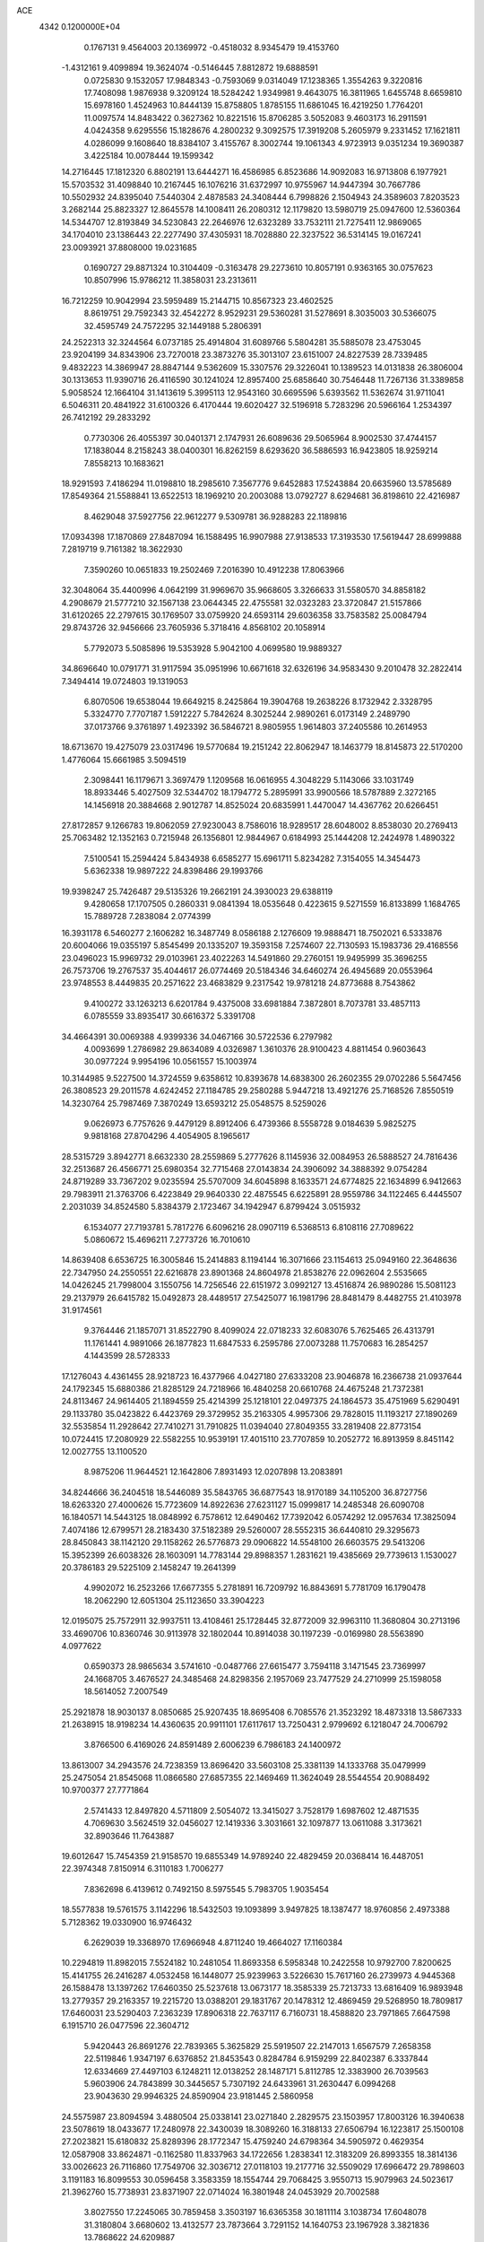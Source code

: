 ACE                                                                             
 4342  0.1200000E+04
   0.1767131   9.4564003  20.1369972  -0.4518032   8.9345479  19.4153760
  -1.4312161   9.4099894  19.3624074  -0.5146445   7.8812872  19.6888591
   0.0725830   9.1532057  17.9848343  -0.7593069   9.0314049  17.1238365
   1.3554263   9.3220816  17.7408098   1.9876938   9.3209124  18.5284242
   1.9349981   9.4643075  16.3811965   1.6455748   8.6659810  15.6978160
   1.4524963  10.8444139  15.8758805   1.8785155  11.6861045  16.4219250
   1.7764201  11.0097574  14.8483422   0.3627362  10.8221516  15.8706285
   3.5052083   9.4603173  16.2911591   4.0424358   9.6295556  15.1828676
   4.2800232   9.3092575  17.3919208   5.2605979   9.2331452  17.1621811
   4.0286099   9.1608640  18.8384107   3.4155767   8.3002744  19.1061343
   4.9723913   9.0351234  19.3690387   3.4225184  10.0078444  19.1599342
  14.2716445  17.1812320   6.8802191  13.6444271  16.4586985   6.8523686
  14.9092083  16.9713808   6.1977921  15.5703532  31.4098840  10.2167445
  16.1076216  31.6372997  10.9755967  14.9447394  30.7667786  10.5502932
  24.8395040   7.5440304   2.4878583  24.3408444   6.7998826   2.1504943
  24.3589603   7.8203523   3.2682144  25.8823327  12.8645578  14.1008411
  26.2080312  12.1179820  13.5980719  25.0947600  12.5360364  14.5344707
  12.8193849  34.5230843  22.2646976  12.6323289  33.7532111  21.7275411
  12.9869065  34.1704010  23.1386443  22.2277490  37.4305931  18.7028880
  22.3237522  36.5314145  19.0167241  23.0093921  37.8808000  19.0231685
   0.1690727  29.8871324  10.3104409  -0.3163478  29.2273610  10.8057191
   0.9363165  30.0757623  10.8507996  15.9786212  11.3858031  23.2313611
  16.7212259  10.9042994  23.5959489  15.2144715  10.8567323  23.4602525
   8.8619751  29.7592343  32.4542272   8.9529231  29.5360281  31.5278691
   8.3035003  30.5366075  32.4595749  24.7572295  32.1449188   5.2806391
  24.2522313  32.3244564   6.0737185  25.4914804  31.6089766   5.5804281
  35.5885078  23.4753045  23.9204199  34.8343906  23.7270018  23.3873276
  35.3013107  23.6151007  24.8227539  28.7339485   9.4832223  14.3869947
  28.8847144   9.5362609  15.3307576  29.3226041  10.1389523  14.0131838
  26.3806004  30.1313653  11.9390716  26.4116590  30.1241024  12.8957400
  25.6858640  30.7546448  11.7267136  31.3389858   5.9058524  12.1664104
  31.1413619   5.3995113  12.9543160  30.6695596   5.6393562  11.5362674
  31.9711041   6.5046311  20.4841922  31.6100326   6.4170444  19.6020427
  32.5196918   5.7283296  20.5966164   1.2534397  26.7412192  29.2833292
   0.7730306  26.4055397  30.0401371   2.1747931  26.6089636  29.5065964
   8.9002530  37.4744157  17.1838044   8.2158243  38.0400301  16.8262159
   8.6293620  36.5886593  16.9423805  18.9259214   7.8558213  10.1683621
  18.9291593   7.4186294  11.0198810  18.2985610   7.3567776   9.6452883
  17.5243884  20.6635960  13.5785689  17.8549364  21.5588841  13.6522513
  18.1969210  20.2003088  13.0792727   8.6294681  36.8198610  22.4216987
   8.4629048  37.5927756  22.9612277   9.5309781  36.9288283  22.1189816
  17.0934398  17.1870869  27.8487094  16.1588495  16.9907988  27.9138533
  17.3193530  17.5619447  28.6999888   7.2819719   9.7161382  18.3622930
   7.3590260  10.0651833  19.2502469   7.2016390  10.4912238  17.8063966
  32.3048064  35.4400996   4.0642199  31.9969670  35.9668605   3.3266633
  31.5580570  34.8858182   4.2908679  21.5777210  32.1567138  23.0644345
  22.4755581  32.0323283  23.3720847  21.5157866  31.6120265  22.2797615
  30.1769507  33.0759920  24.6593114  29.6036358  33.7583582  25.0084794
  29.8743726  32.9456666  23.7605936   5.3718416   4.8568102  20.1058914
   5.7792073   5.5085896  19.5353928   5.9042100   4.0699580  19.9889327
  34.8696640  10.0791771  31.9117594  35.0951996  10.6671618  32.6326196
  34.9583430   9.2010478  32.2822414   7.3494414  19.0724803  19.1319053
   6.8070506  19.6538044  19.6649215   8.2425864  19.3904768  19.2638226
   8.1732942   2.3328795   5.3324770   7.7707187   1.5912227   5.7842624
   8.3025244   2.9890261   6.0173149   2.2489790  37.0173766   9.3761897
   1.4923392  36.5846721   8.9805955   1.9614803  37.2405586  10.2614953
  18.6713670  19.4275079  23.0317496  19.5770684  19.2151242  22.8062947
  18.1463779  18.8145873  22.5170200   1.4776064  15.6661985   3.5094519
   2.3098441  16.1179671   3.3697479   1.1209568  16.0616955   4.3048229
   5.1143066  33.1031749  18.8933446   5.4027509  32.5344702  18.1794772
   5.2895991  33.9900566  18.5787889   2.3272165  14.1456918  20.3884668
   2.9012787  14.8525024  20.6835991   1.4470047  14.4367762  20.6266451
  27.8172857   9.1266783  19.8062059  27.9230043   8.7586016  18.9289517
  28.6048002   8.8538030  20.2769413  25.7063482  12.1352163   0.7215948
  26.1356801  12.9844967   0.6184993  25.1444208  12.2424978   1.4890322
   7.5100541  15.2594424   5.8434938   6.6585277  15.6961711   5.8234282
   7.3154055  14.3454473   5.6362338  19.9897222  24.8398486  29.1993766
  19.9398247  25.7426487  29.5135326  19.2662191  24.3930023  29.6388119
   9.4280658  17.1707505   0.2860331   9.0841394  18.0535648   0.4223615
   9.5271559  16.8133899   1.1684765  15.7889728   7.2838084   2.0774399
  16.3931178   6.5460277   2.1606282  16.3487749   8.0586188   2.1276609
  19.9888471  18.7502021   6.5333876  20.6004066  19.0355197   5.8545499
  20.1335207  19.3593158   7.2574607  22.7130593  15.1983736  29.4168556
  23.0496023  15.9969732  29.0103961  23.4022263  14.5491860  29.2760151
  19.9495999  35.3696255  26.7573706  19.2767537  35.4044617  26.0774469
  20.5184346  34.6460274  26.4945689  20.0553964  23.9748553   8.4449835
  20.2571622  23.4683829   9.2317542  19.9781218  24.8773688   8.7543862
   9.4100272  33.1263213   6.6201784   9.4375008  33.6981884   7.3872801
   8.7073781  33.4857113   6.0785559  33.8935417  30.6616372   5.3391708
  34.4664391  30.0069388   4.9399336  34.0467166  30.5722536   6.2797982
   4.0093699   1.2786982  29.8634089   4.0326987   1.3610376  28.9100423
   4.8811454   0.9603643  30.0977224   9.9954196  10.0561557  15.1003974
  10.3144985   9.5227500  14.3724559   9.6358612  10.8393678  14.6838300
  26.2602355  29.0702286   5.5647456  26.3808523  29.2011578   4.6242452
  27.1184785  29.2580288   5.9447218  13.4921276  25.7168526   7.8550519
  14.3230764  25.7987469   7.3870249  13.6593212  25.0548575   8.5259026
   9.0626973   6.7757626   9.4479129   8.8912406   6.4739366   8.5558728
   9.0184639   5.9825275   9.9818168  27.8704296   4.4054905   8.1965617
  28.5315729   3.8942771   8.6632330  28.2559869   5.2777626   8.1145936
  32.0084953  26.5888527  24.7816436  32.2513687  26.4566771  25.6980354
  32.7715468  27.0143834  24.3906092  34.3888392   9.0754284  24.8719289
  33.7367202   9.0235594  25.5707009  34.6045898   8.1633571  24.6774825
  22.1634899   6.9412663  29.7983911  21.3763706   6.4223849  29.9640330
  22.4875545   6.6225891  28.9559786  34.1122465   6.4445507   2.2031039
  34.8524580   5.8384379   2.1723467  34.1942947   6.8799424   3.0515932
   6.1534077  27.7193781   5.7817276   6.6096216  28.0907119   6.5368513
   6.8108116  27.7089622   5.0860672  15.4696211   7.2773726  16.7010610
  14.8639408   6.6536725  16.3005846  15.2414883   8.1194144  16.3071666
  23.1154613  25.0949160  22.3648636  22.7347950  24.2550551  22.6216878
  23.8901368  24.8604978  21.8538276  22.0962604   2.5535665  14.0426245
  21.7998004   3.1550756  14.7256546  22.6151972   3.0992127  13.4516874
  26.9890286  15.5081123  29.2137979  26.6415782  15.0492873  28.4489517
  27.5425077  16.1981796  28.8481479   8.4482755  21.4103978  31.9174561
   9.3764446  21.1857071  31.8522790   8.4099024  22.0718233  32.6083076
   5.7625465  26.4313791  11.1761441   4.9891066  26.1877823  11.6847533
   6.2595786  27.0073288  11.7570683  16.2854257   4.1443599  28.5728333
  17.1276043   4.4361455  28.9218723  16.4377966   4.0427180  27.6333208
  23.9046878  16.2366738  21.0937644  24.1792345  15.6880386  21.8285129
  24.7218966  16.4840258  20.6610768  24.4675248  21.7372381  24.8113467
  24.9614405  21.1894559  25.4214399  25.1218101  22.0497375  24.1864573
  35.4751969   5.6290491  29.1133780  35.0423822   6.4423769  29.3729952
  35.2163305   4.9957306  29.7828015  11.1193217  27.1890269  32.5535854
  11.2928642  27.7410271  31.7910825  11.0394040  27.8049355  33.2819408
  22.8773154  10.0724415  17.2080929  22.5582255  10.9539191  17.4015110
  23.7707859  10.2052772  16.8913959   8.8451142  12.0027755  13.1100520
   8.9875206  11.9644521  12.1642806   7.8931493  12.0207898  13.2083891
  34.8244666  36.2404518  18.5446089  35.5843765  36.6877543  18.9170189
  34.1105200  36.8727756  18.6263320  27.4000626  15.7723609  14.8922636
  27.6231127  15.0999817  14.2485348  26.6090708  16.1840571  14.5443125
  18.0848992   6.7578612  12.6490462  17.7392042   6.0574292  12.0957634
  17.3825094   7.4074186  12.6799571  28.2183430  37.5182389  29.5260007
  28.5552315  36.6440810  29.3295673  28.8450843  38.1142120  29.1158262
  26.5776873  29.0906822  14.5548100  26.6603575  29.5413206  15.3952399
  26.6038326  28.1603091  14.7783144  29.8988357   1.2831621  19.4385669
  29.7739613   1.1530027  20.3786183  29.5225109   2.1458247  19.2641399
   4.9902072  16.2523266  17.6677355   5.2781891  16.7209792  16.8843691
   5.7781709  16.1790478  18.2062290  12.6051304  25.1123650  33.3904223
  12.0195075  25.7572911  32.9937511  13.4108461  25.1728445  32.8772009
  32.9963110  11.3680804  30.2713196  33.4690706  10.8360746  30.9113978
  32.1802044  10.8914038  30.1197239  -0.0169980  28.5563890   4.0977622
   0.6590373  28.9865634   3.5741610  -0.0487766  27.6615477   3.7594118
   3.1471545  23.7369997  24.1668705   3.4676527  24.3485468  24.8298356
   2.1957069  23.7477529  24.2710999  25.1598058  18.5614052   7.2007549
  25.2921878  18.9030137   8.0850685  25.9207435  18.8695408   6.7085576
  21.3523292  18.4873318  13.5867333  21.2638915  18.9198234  14.4360635
  20.9911101  17.6117617  13.7250431   2.9799692   6.1218047  24.7006792
   3.8766500   6.4169026  24.8591489   2.6006239   6.7986183  24.1400972
  13.8613007  34.2943576  24.7238359  13.8696420  33.5603108  25.3381139
  14.1333768  35.0479999  25.2475054  21.8545068  11.0866580  27.6857355
  22.1469469  11.3624049  28.5544554  20.9088492  10.9700377  27.7771864
   2.5741433  12.8497820   4.5711809   2.5054072  13.3415027   3.7528179
   1.6987602  12.4871535   4.7069630   3.5624519  32.0456027  12.1419336
   3.3031661  32.1097877  13.0611088   3.3173621  32.8903646  11.7643887
  19.6012647  15.7454359  21.9158570  19.6855349  14.9789240  22.4829459
  20.0368414  16.4487051  22.3974348   7.8150914   6.3110183   1.7006277
   7.8362698   6.4139612   0.7492150   8.5975545   5.7983705   1.9035454
  18.5577838  19.5761575   3.1142296  18.5432503  19.1093899   3.9497825
  18.1387477  18.9760856   2.4973388   5.7128362  19.0330900  16.9746432
   6.2629039  19.3368970  17.6966948   4.8711240  19.4664027  17.1160384
  10.2294819  11.8982015   7.5524182  10.2481054  11.8693358   6.5958348
  10.2422558  10.9792700   7.8200625  15.4141755  26.2416287   4.0532458
  16.1448077  25.9239963   3.5226630  15.7617160  26.2739973   4.9445368
  26.1588478  13.1397262  17.6460350  25.5237618  13.0673177  18.3585339
  25.7213733  13.6816409  16.9893948  13.2779357  29.2163357  19.2215720
  13.0388201  29.1831767  20.1478312  12.4869459  29.5268950  18.7809817
  17.6460031  23.5290403   7.2363239  17.8906318  22.7637117   6.7160731
  18.4588820  23.7971865   7.6647598   6.1915710  26.0477596  22.3604712
   5.9420443  26.8691276  22.7839365   5.3625829  25.5919507  22.2147013
   1.6567579   7.2658358  22.5119846   1.9347197   6.6376852  21.8453543
   0.8284784   6.9159299  22.8402387   6.3337844  12.6334669  27.4497103
   6.1248211  12.0138252  28.1487171   5.8112785  12.3383900  26.7039563
   5.9603906  24.7843899  30.3445657   5.7307192  24.6433961  31.2630447
   6.0994268  23.9043630  29.9946325  24.8590904  23.9181445   2.5860958
  24.5575987  23.8094594   3.4880504  25.0338141  23.0271840   2.2829575
  23.1503957  17.8003126  16.3940638  23.5078619  18.0433677  17.2480978
  22.3430039  18.3089260  16.3188133  27.6506794  16.1223817  25.1500108
  27.2023821  15.6180832  25.8289396  28.1772347  15.4759240  24.6798364
  34.5905972   0.4629354  12.0587908  33.8624871  -0.1162580  11.8337963
  34.1722656   1.2838341  12.3183209  26.8993355  18.3814136  33.0026623
  26.7116860  17.7549706  32.3036712  27.0118103  19.2177716  32.5509029
  17.6966472  29.7898603   3.1191183  16.8099553  30.0596458   3.3583359
  18.1554744  29.7068425   3.9550713  15.9079963  24.5023617  21.3962760
  15.7738931  23.8371907  22.0714024  16.3801948  24.0453929  20.7002588
   3.8027550  17.2245065  30.7859458   3.3503197  16.6365358  30.1811114
   3.1038734  17.6048078  31.3180804   3.6680602  13.4132577  23.7873664
   3.7291152  14.1640753  23.1967928   3.3821836  13.7868622  24.6209887
  26.1646788  29.2383824   2.6873591  27.0174597  29.4673434   2.3178007
  26.0934876  28.2927016   2.5575453  20.2011892  12.5946317   8.4452930
  19.3386650  12.9857135   8.5843572  20.0376340  11.8563997   7.8583560
  23.9067156   9.0167661   8.5458557  23.3002462   8.3680815   8.9031162
  23.5437270   9.2370915   7.6879933   1.7799065  29.8030562  12.5630454
   2.3090901  29.1988287  13.0837235   2.3690138  30.1012336  11.8700269
  31.1549072  33.4323178   0.6902088  31.7962445  32.8430732   1.0873348
  30.3408658  32.9288552   0.6805189  34.2872258  31.1456082  32.8784354
  33.7526088  31.8210647  32.4610926  34.9635337  30.9422583  32.2323021
   3.3288030  25.1622603   9.6257663   3.4420154  24.2519796   9.8992692
   4.0661714  25.3294555   9.0387694  26.9327952   2.7777796  27.0487898
  27.5661891   2.4559954  26.4073081  26.5488915   1.9855259  27.4245342
  22.5509775   3.7482664  19.0814371  21.9053168   4.3985983  19.3578835
  22.1103377   3.2512440  18.3922077   8.5638322  14.1542278  26.1540495
   9.2260518  14.6337020  26.6518462   8.1501266  13.5791507  26.7977621
  19.7895260  24.2691116  25.1155579  19.5500997  23.5178649  25.6582689
  20.4947315  23.9448642  24.5553966   6.6634276  36.3531031   7.3768140
   6.9301267  36.5549808   6.4799591   5.7103104  36.2770651   7.3318957
   6.6324065   1.6290795  28.1956632   6.3815414   1.0547642  27.4721576
   6.3088492   2.4926639  27.9392176  28.9447026   7.0577307  32.9193083
  28.0679179   6.6802075  32.9897115  28.9007472   7.8631887  33.4346114
  27.5679000  19.1349961   6.4560987  28.1092991  18.7497766   7.1451015
  27.5229556  20.0648968   6.6785769  20.1428981  15.0704334  30.6255657
  21.0018237  14.9091290  30.2351052  20.3237279  15.6344670  31.3774956
   2.4516407  26.6690316   4.7333986   1.9029514  26.0834630   5.2552043
   1.9752336  26.7729527   3.9097066  31.4306081   2.7048031   9.9474687
  32.3697258   2.7769340   9.7769196  31.3705059   2.1533397  10.7275377
  27.9117872  35.9583186   1.9687773  27.6909707  35.7133726   1.0701820
  27.3055431  35.4531913   2.5105765  32.6481623  23.3648992  32.2411675
  31.9563409  24.0260738  32.2626875  33.2957344  23.6751384  32.8741239
   8.6855097   4.2312747  11.2555913   8.1110230   4.6838249  11.8731634
   9.4396003   3.9644952  11.7813364   0.2687336   9.8823672   9.8151206
  -0.6326185   9.6335712   9.6104331   0.5817486  10.3207905   9.0238947
  23.6922564  16.3081456  32.7733635  24.5158948  16.2075135  32.2961583
  23.7222947  17.2008872  33.1173724  25.3289456  23.7141083  21.7927173
  25.6859039  22.8403935  21.6332338  25.9605178  24.1270358  22.3816480
  14.9671329  22.6876686  15.8091832  14.0396811  22.7912701  16.0220956
  15.0760700  23.1536464  14.9801903  13.7850310  31.4467538   1.9066030
  14.0943164  30.6159659   2.2676651  13.2529813  31.8281438   2.6049557
   7.2127094  14.7693707  31.5627037   6.3707056  14.3697146  31.7807322
   7.4595723  15.2529707  32.3510067  25.3538782   7.8418536  17.3539844
  24.7054540   7.1570663  17.5178262  25.8642430   7.8868317  18.1625242
   3.6231220   4.6179296  10.2871713   4.3739807   4.5973018   9.6938607
   2.9279059   5.0361265   9.7792167  15.8553717   3.3356310   1.5040374
  15.5872900   3.9581283   2.1799525  16.7591284   3.1134887   1.7278866
   9.0533105  34.4918251  19.8196231   9.9076461  34.7618386  20.1564246
   9.1678627  34.4652244  18.8696746   2.5080020  37.3183215  22.1000716
   2.4680896  38.1464523  22.5784420   3.3499514  36.9376834  22.3500071
  20.1645836  32.6308558  12.4868231  20.5155991  33.4469623  12.8431797
  20.8525683  31.9846087  12.6458001  31.8051230   1.6711775  12.4039350
  32.5272505   2.0996057  12.8635140  31.0486101   2.2338403  12.5692548
  19.8299965   7.2767604  23.3216866  20.2645509   6.4542369  23.0961884
  18.9890359   7.0095014  23.6926175   5.6543506  17.3190803   2.4030505
   6.2781731  17.7214790   3.0073292   4.7953511  17.5529564   2.7546947
  17.6283634  12.6503094  13.8319118  17.6237723  12.2962856  12.9425987
  16.8224840  12.3170478  14.2265344  31.3474548  35.8150665  19.8905324
  31.8323241  36.5337283  20.2963140  31.5667706  35.8731547  18.9606087
  34.5614028  34.9377456  13.3702415  33.8688129  35.5201028  13.0581341
  34.6371241  35.1345230  14.3039314  30.8736028   3.6828152  22.9928285
  31.3994337   3.7503875  22.1958544  30.7788495   2.7414696  23.1381626
  19.0393212   9.5961054   4.9702636  19.2911226  10.3346868   4.4158941
  18.7722894   9.9974392   5.7972200  29.4684719  35.0309426  14.3755418
  28.5984270  34.6536523  14.2455194  29.6216659  35.5560305  13.5900190
  34.9526998   9.9731627  12.4499408  35.2678445   9.8151595  11.5600247
  35.0036205  10.9229982  12.5569520   3.5579760  29.0610874  32.7803190
   4.4358219  29.2055823  33.1335040   3.5701829  28.1551589  32.4714883
  21.0792381  35.3497098  13.6562315  20.3334832  35.9497748  13.6543668
  21.1717350  35.0854488  14.5715687  16.6297827  37.2723847   0.8486707
  16.3367519  37.1653148  -0.0562607  15.8209366  37.3195815   1.3583493
  13.5196432  23.7597723   2.3382862  13.2172264  24.1672249   1.5266469
  14.2019567  24.3479962   2.6618178  28.1300264   3.6078606  23.3558791
  27.9824810   2.8083735  23.8611340  29.0803275   3.7224629  23.3609755
  22.5386809  11.4969590  30.1532441  22.4831702  10.8480874  30.8547539
  22.3512525  12.3312986  30.5833369  30.6202036  24.5029601  10.4213239
  30.7173598  23.7127393   9.8899637  31.0145003  24.2753807  11.2633272
  11.3512744  18.9876793  30.9414794  11.3986300  19.8600825  31.3325062
  10.4749941  18.9439839  30.5587845   5.8719840   1.5122471  25.4705343
   6.0038769   2.4540969  25.5789554   5.3748769   1.4321559  24.6564693
  26.5495414  32.8710880  17.6929538  25.6485957  32.5500259  17.7310032
  26.5890603  33.5536535  18.3628601   1.2703568   4.2058441  24.8231376
   0.6012310   4.5158739  25.4333704   1.9424527   4.8872334  24.8382220
  14.5303413  21.7450015   4.6066927  15.1187108  21.5893762   5.3454984
  14.9801601  21.3565918   3.8563376  29.2229271  28.0426276  24.5111638
  29.9615456  27.5072310  24.8010345  29.5899136  28.9204682  24.4065282
  28.4386421  29.9393545   1.7296297  28.9154436  29.1475038   1.4809035
  28.8652412  30.6404826   1.2370199  14.9250906  17.5039242   1.9609626
  15.0963233  18.4217403   2.1719716  14.4164388  17.1783023   2.7035765
  26.5665272  12.1711009  31.3527351  26.3359842  11.6166560  30.6073006
  25.9166593  11.9555063  32.0216315   8.7738764  24.5932891  18.7925698
   8.6884910  25.2245059  18.0780724   8.7994379  25.1301241  19.5846473
  23.1549017  23.5592574  14.6860387  23.8690192  24.1431304  14.9416954
  23.2244236  23.4987480  13.7332863  31.2205578   1.1096570  23.4699869
  31.8062259   0.8423735  22.7616196  31.0629715   0.3065414  23.9663776
  30.5825494  32.4254765  27.1444956  31.1494900  33.0877981  27.5396416
  30.6234749  32.6047350  26.2051217   9.9618339  21.4713350  26.0423173
   9.5147841  21.1205305  26.8125865   9.5389386  21.0371096  25.3014801
   4.7296550   7.4447380  12.2063163   4.0394802   7.0685312  11.6600938
   5.2338527   6.6895322  12.5091043  26.4607946   4.5949234  17.1784153
  26.0591899   3.8409854  16.7465322  25.7256689   5.1718730  17.3856619
  32.3432100  36.3838731  11.8377352  31.8486865  37.1302674  12.1762228
  31.6754573  35.7892877  11.4959654  32.0552454   8.7038850   0.2261686
  31.4272612   8.5305587  -0.4751343  32.4893506   7.8633547   0.3720905
  34.1358397  28.3325439  12.2056926  34.8361182  28.0670622  12.8018145
  33.7095866  29.0662808  12.6486036   5.3709341   4.2882382  30.2871433
   4.5362140   4.3656398  29.8251009   5.2079033   3.6361334  30.9686213
  16.3583580  10.8790910   8.0333271  16.8422817  10.0535769   8.0093247
  16.5254602  11.2293248   8.9083385  34.5305270  12.9797810   9.1242576
  33.8677760  13.4466546   8.6153155  35.3482848  13.4377673   8.9299576
  30.3170543  15.9486840  12.7351135  30.8154437  16.0041853  13.5504414
  29.5123860  15.4901791  12.9770103   4.9618497  25.7610022   2.3350219
   4.0805450  26.0842367   2.5222473   5.3111013  26.3770149   1.6909849
  28.9659287   1.6659743   8.9902746  29.6172226   2.1235073   9.5219810
  29.3163447   1.7004622   8.1001898  25.0691312  37.5948824  13.0985701
  24.4130943  37.0306882  13.5078771  25.8390190  37.5145080  13.6616372
  21.2339753  18.8749667  22.5158532  22.0403348  18.3827467  22.6699171
  21.4910016  19.5733760  21.9138617  34.1163432  30.8977277   8.1797325
  34.5813895  30.5045080   8.9182053  33.8926143  31.7788648   8.4793565
   2.5838632   6.3460938  31.7003830   3.1129616   6.1496736  30.9272685
   1.6821146   6.1912318  31.4191374  14.8662833  29.0878367   3.2049766
  14.5501762  29.5683794   3.9700823  15.1894798  28.2593961   3.5591827
  13.0121498  36.3761988  28.4588346  13.7424326  36.9438689  28.7051465
  12.3791779  36.9649658  28.0478213  26.6638267   4.6030107  29.3535692
  27.0865251   4.4133508  28.5159613  27.3200519   5.0950436  29.8470304
  20.3161449  27.6443926  16.0174418  20.1641960  28.5110361  16.3943668
  19.4877777  27.1809266  16.1408872  32.5734756   2.9128036   6.8665866
  33.2333202   2.2194913   6.8541293  31.7375070   2.4486583   6.8223440
   8.0193458  36.7165728   5.0775910   8.8856920  37.1215337   5.0365691
   7.8396560  36.4437188   4.1778721  27.0817096  15.8619492   4.3186396
  27.4313954  16.3224612   3.5558288  26.2307422  15.5321512   4.0299882
   9.3016353  36.7192553   0.5848974   8.6298647  36.1165897   0.9038806
   8.8125605  37.4836882   0.2804635  15.1581298  12.9787871   7.0345004
  15.4901634  12.2120844   7.5015685  14.3323809  13.1865772   7.4717576
  33.7239788  13.7610231   4.2178396  33.0181582  13.9951917   3.6151671
  34.5182335  14.0872900   3.7948251  32.3566224   2.7391415  15.8575467
  33.0079409   3.4161863  16.0409217  32.8554812   1.9222351  15.8515787
  21.1651056  19.8676882  16.0614625  21.0735257  20.7583366  15.7229504
  20.8300841  19.9161292  16.9568092  18.7174147  15.5762074  15.5708091
  19.1498946  15.0551857  14.8942521  17.9071774  15.8774752  15.1597311
  28.0149389  35.2186763  23.1631522  28.3239655  34.6113051  22.4909658
  27.0926887  34.9928251  23.2843037  26.0448677   0.3421622  27.9268681
  25.3737305   0.3639420  28.6090208  26.8591317   0.1642916  28.3975783
  27.3578025  14.9559601   0.3469834  28.2365081  14.5887750   0.2506332
  27.4686834  15.6857918   0.9563132  14.5005333  36.5847893   2.4356527
  14.5374068  35.7435278   1.9805139  13.6178749  36.9122236   2.2626418
  13.8935229  17.8480986  30.6585055  13.1049904  18.3902973  30.6368522
  13.5754083  16.9711940  30.8731524  22.4064449   9.5986101  12.1007937
  22.0669477  10.3698005  11.6466583  22.4583319   8.9249162  11.4227995
  22.1688958  13.4985170  31.8580710  21.9426098  13.6161811  32.7806660
  22.3800936  14.3794910  31.5490204   7.7440157   5.5802341  30.4456060
   6.9614428   5.0737034  30.2282625   7.4258072   6.2794443  31.0166404
  19.0279932  23.2502653  13.4957645  19.6224634  23.5278118  12.7987673
  18.3883996  23.9593666  13.5615465  28.8500832  19.9254414  13.7005760
  28.5418339  20.7874358  13.4209693  28.1832415  19.6206091  14.3159062
  18.5383206   2.7128412  31.1058980  18.9651393   2.6014637  30.2563966
  19.2606179   2.7651579  31.7318225  32.1880188  16.8548485  18.8837451
  31.5268299  17.2732214  19.4351300  32.5016368  16.1157154  19.4048572
   6.1338795   1.9801415  32.5038133   6.3904470   1.4149369  31.7751511
   6.9525426   2.1629512  32.9649024  17.4633581  25.0446668  30.9228732
  16.9929003  24.7147106  30.1573471  17.5035549  25.9916729  30.7894737
   6.2231862  22.3162550  22.2351021   6.8719102  22.6465609  22.8566220
   5.4822291  22.0516331  22.7802531   0.9490183   2.8094374   8.3058107
   0.7831903   1.9683602   7.8799915   1.0591293   3.4265427   7.5824239
   5.8716626  19.7951126  14.3623734   6.7131177  19.8442815  13.9087573
   6.1026524  19.6660683  15.2822773  16.0354371   0.6014210  10.9432515
  15.7998038   1.3359893  10.3765785  16.5066667   1.0034437  11.6730133
  30.2646056  26.4855584   5.8636041  29.8613243  25.6341145   5.6943728
  30.2954417  26.5505003   6.8181006   9.2662876  22.5357468   9.1411941
   8.5879007  23.2044514   9.2353073  10.0396054  23.0184918   8.8493574
  14.3079675   2.1462038  26.1712403  13.5033730   1.8138697  25.7732283
  14.0261590   2.5165742  27.0076861   5.8479011   2.1283710  20.1030169
   6.3282022   1.3733024  20.4427433   5.2910957   1.7674239  19.4131496
   8.0003042  30.0605874  18.1393767   7.3624676  29.3504447  18.2107468
   8.8052975  29.6312821  17.8496965  20.0779562  19.5030572  18.7400516
  20.7590979  19.1055466  19.2825119  19.4374608  18.8038454  18.6092832
  12.7676818  12.6991367   8.2892395  11.8938479  12.4135035   8.0226692
  12.7019526  12.8186611   9.2366704  31.9751495   1.5691834  33.0674837
  31.4396758   2.0141243  33.7243912  31.7928297   2.0373722  32.2527503
   7.3707610  14.9986009  12.8033452   7.0995627  14.1082904  13.0270206
   7.1486187  15.5179223  13.5761258  17.0237199  18.1872487  10.0748420
  17.9476399  18.3465689  10.2677688  16.5542819  18.5783566  10.8116556
  18.3520472  10.6361038  11.1952889  18.8154395  10.5845187  12.0312544
  18.6905547   9.8984174  10.6878804   2.4709963  16.8380341  17.4493639
   3.3347811  16.7068268  17.8403785   2.6306595  16.8241587  16.5056759
   4.5988135  23.1618224   1.7839854   4.6855052  24.1023025   1.9395922
   5.3420379  22.7732132   2.2453229   1.9591802  20.2920245   8.5375137
   1.1957702  20.1123173   7.9887493   1.7157014  19.9615425   9.4022285
  31.1532920   8.3625330  11.5360312  31.0893970   7.4391224  11.7798797
  31.3233148   8.8169393  12.3611608  18.9873469  24.8817277  33.5903213
  19.5176111  25.5390732  33.1398231  18.3494120  24.5986242  32.9352462
  20.5851903   1.5602041   6.1170878  21.1251081   1.3917761   5.3448491
  21.1275435   2.1220728   6.6706115  19.2831717  15.0446412  27.9652074
  19.7066479  15.1261483  28.8197578  18.4012200  15.3910060  28.1009440
  11.4404867  21.4546078  31.8500805  11.2072006  21.8776766  32.6764110
  11.9905942  22.0955746  31.3997749  14.3530004  29.9035535  24.4312288
  14.8603065  30.5173571  23.9000814  14.9003925  29.1198349  24.4800038
   6.0264154  35.5036179  10.8175410   6.1877563  34.5959342  11.0750507
   5.3316864  35.4466011  10.1615437  32.4006261   5.7119558   0.2280765
  33.0907740   6.0557660   0.7952821  32.1354357   4.8915591   0.6438352
  34.1924717   7.3864262  14.3576014  33.5954381   8.0815048  14.0807470
  34.4048760   7.6008461  15.2659738  27.4421450  29.5190131   8.1768933
  27.2699860  28.8089233   8.7952505  28.3896616  29.6483165   8.2184226
  16.9645717  23.4994542  10.7340361  17.1518596  24.3403601  10.3168643
  16.4267124  23.0302143  10.0962641  29.2076685  26.4161542  12.3964895
  29.8253388  25.8442560  11.9408056  28.7278271  26.8573140  11.6955173
  18.7065746  32.3061610  24.5313529  19.4026410  32.4316462  23.8863902
  19.0631572  31.6658772  25.1470780   8.8824723  32.7031889  17.5971858
   8.4831919  32.0205203  18.1364174   9.4561885  32.2284250  16.9957868
  28.5455777  14.0329403  12.9106714  29.1192312  13.2854843  12.7419616
  27.9012365  14.0047906  12.2033780   4.4032213  18.1369386  20.4620368
   3.4744807  18.2037050  20.2401922   4.7583055  19.0048805  20.2701410
   5.4989024  29.2445664  20.1652800   6.3529977  29.4254928  20.5577321
   5.6780696  28.5847626  19.4953622  29.3160039  37.2929577  12.4782959
  29.1536528  38.2305323  12.3742392  29.3766551  36.9595794  11.5830796
   6.9703464  33.0133588  21.0359026   7.6510901  33.5499612  20.6298513
   6.2297821  33.0686004  20.4319616  11.3515158  31.1448516  18.1214886
  11.5898044  31.9891278  17.7385421  11.1525824  30.5880279  17.3687571
  24.2130909   1.3461943  19.8987504  23.8418413   2.0822644  19.4123284
  23.7594969   1.3628622  20.7414879  12.6049472  18.5399630  16.3985724
  11.8321993  18.4769913  16.9599342  13.3214372  18.7445668  16.9994145
  20.6589261  34.4950425   4.5162790  19.8736952  34.5624689   5.0595083
  20.8982407  33.5690551   4.5551072  11.8582495  32.1834730  20.9575575
  12.4040359  31.5610304  21.4380927  11.7812926  31.8073780  20.0807097
  30.8261307  18.5928362  15.0827432  30.1776018  19.1225204  14.6189796
  30.4384985  17.7184515  15.1204856  34.5265157  13.2232302  19.0516625
  35.2359980  12.5915081  18.9342148  34.9360034  14.0746349  18.8978390
  33.0115536   9.4253654   9.5687595  32.2337026   9.7552521   9.1189211
  32.6881955   9.1272552  10.4189370   6.7704778   3.7334552  17.6923224
   7.6267663   3.9994925  17.3573210   6.9703742   3.1586002  18.4311154
   0.2497627  18.6103648  28.5696902   0.8916571  18.5107982  29.2727478
  -0.5094746  18.1081814  28.8656672  24.1689183   7.4157136  23.9426615
  24.8377496   7.9827077  24.3266071  24.5451229   6.5367236  23.9882516
  14.2010183  20.4799675  29.0757492  14.0757687  19.6058008  29.4450419
  14.7367545  20.3359378  28.2957017   1.9544379  22.8657036  12.1190984
   1.0555542  22.9857745  11.8127931   2.4636816  22.7301731  11.3200151
  15.3361754  25.0007217  32.9181291  15.6686117  24.7235007  33.7718659
  16.1011367  24.9748645  32.3433270   5.0751930  22.7190135  27.5169523
   5.6474923  22.5256121  26.7744557   5.6409999  22.6330530  28.2842236
  34.5834050   1.9978693   0.6231860  35.2875275   1.3525270   0.6862469
  33.8387965   1.5067586   0.2759103  11.3689773  16.7032773  19.8640545
  12.0138286  17.2205433  20.3465838  11.0106699  16.0996729  20.5148304
  28.9550970   2.4470319  12.9401734  29.2532290   2.3135436  13.8399123
  28.2290369   3.0659399  13.0177715  33.9402678  28.7320486  29.1726450
  33.5814392  28.0447604  28.6112995  34.7843812  28.9484228  28.7765560
  21.3131875   2.3191239  32.4334596  21.0400221   1.5911901  32.9917829
  22.2059091   2.5164633  32.7168975  16.9402063  35.2198864  16.1810159
  16.3518275  34.8889889  15.5023782  17.0420066  36.1495926  15.9772637
  15.4535049  29.3419744  29.3821880  15.4292659  29.5894935  28.4578620
  14.6210723  29.6552592  29.7359398  26.4074449  10.6244959  21.4194679
  27.0342177  10.6681810  22.1416032  26.8781489  10.1698006  20.7209539
  30.1704632   8.3349832  20.6359736  30.7710119   9.0626690  20.4745845
  30.7375398   7.5667417  20.7027647   9.5594922  18.0949939  25.3478325
   8.8526509  17.9562724  25.9782003  10.1131993  17.3189963  25.4342502
   4.9401054  28.0675010  23.7837864   5.0860388  28.1160797  24.7285485
   3.9898164  27.9993087  23.6914149  24.9218913  10.6937497   6.2381821
  25.7083190  10.2742409   6.5871458  24.4817433  10.0030378   5.7427846
   4.4883412  11.0446998   6.1609785   5.1046560  10.5731325   5.6006106
   4.1755209  11.7678745   5.6174773  21.6227387  12.4103116  17.4929840
  20.6761104  12.2797200  17.5484140  21.7581911  13.3101022  17.7900722
  29.1122542  36.5847460  17.9089556  28.2294574  36.7305531  18.2490173
  29.6839256  37.0509340  18.5189493  14.2935758   9.6628597  15.7006929
  13.4913299   9.8343261  16.1938791  14.8167735  10.4568103  15.8108678
   3.9993173  21.1676334  23.2531790   3.6881125  21.9050984  23.7780873
   3.7594853  20.3932660  23.7621658   8.6177520  20.1438636  27.7242089
   8.2681309  19.5528244  27.0573734   8.4425738  19.6994966  28.5537162
   3.9209913   3.7735446  26.5226967   3.5542606   3.8832171  25.6453642
   4.6603116   4.3808686  26.5508911  13.9668803  12.1230536  12.2843635
  13.7666417  11.1969190  12.4200507  13.2543809  12.4436285  11.7313641
  11.7119217  31.9788098   6.3569878  12.1657655  31.9801573   7.1997546
  10.8406207  32.3229093   6.5536143  11.5491149  35.1828285   3.8965387
  11.5444687  35.9663842   3.3467654  11.8105564  35.4986665   4.7614818
  20.0204845   5.8973462  14.4759034  20.1704725   6.8025816  14.7484549
  19.1043581   5.8792163  14.1991082   3.2339927  23.1457520   4.9664376
   3.2875955  23.6234143   4.1386711   3.5400751  23.7705995   5.6237891
  20.8089781  36.7534611  23.4895137  21.1150094  36.9715088  24.3698727
  20.0429287  37.3119056  23.3570757  25.8488876  -0.0054474  17.1548003
  26.4833650   0.0600776  16.4410939  26.3553569   0.1868925  17.9439302
   0.2613726  33.0923580  11.6337765  -0.0545591  33.9145944  12.0084047
   0.1619882  32.4536758  12.3397791  12.5346116  14.2935992  32.0275921
  12.4515724  14.2215181  32.9784552  11.9328917  14.9981896  31.7873479
  21.1986554   7.9951287   6.9530553  20.5947563   7.3700806   6.5519909
  21.9595159   7.4689833   7.1990106  31.6062290  23.4505244  24.0325898
  31.4814036  24.3906066  24.1625743  31.0069446  23.0408140  24.6564707
   6.3065670   3.5540819  14.7000440   6.7038350   2.6867931  14.6211757
   5.9813192   3.5876328  15.5996662  10.4690593  29.7089795  13.2369104
  10.3945961  28.9598453  12.6457379  11.1388321  30.2638517  12.8372190
  13.8638951  32.8802665   8.2762126  13.0702006  33.3496950   8.5329570
  14.3695986  32.8043593   9.0853689  29.9222725  26.5150059   8.4993345
  30.1382205  27.2760463   9.0382371  30.0182496  25.7681044   9.0902308
  26.4621278  37.2068128   7.0743561  27.1469053  36.9341349   6.4636529
  25.9289356  36.4222175   7.2022159  11.7306730   3.0407779  20.4466419
  11.2028205   2.2529960  20.5770388  12.5598361   2.7178313  20.0939015
  28.5234524  32.9363952  12.3481902  28.2254371  32.1500961  11.8908582
  27.8535852  33.0950150  13.0132839   0.9988685  21.6531318  29.9807068
   0.0720159  21.8912171  30.0028755   1.1797461  21.4803734  29.0567644
  22.1724496  36.3957668  29.3191720  22.4825979  35.6501132  29.8330208
  21.2302171  36.4256684  29.4851108  33.5449489  23.7706471  22.1738650
  33.0579328  24.1682459  21.4520878  32.8764500  23.5565899  22.8246496
   4.6349523  35.1207954   4.6152948   5.3598076  34.7589027   5.1250499
   4.7202493  34.7119588   3.7540115   9.7569161   3.7231255  30.2228003
   9.1345525   4.4502387  30.2085952   9.2942559   3.0034297  29.7935972
   2.1794327  32.3252830   1.5577124   2.1264286  33.1024393   1.0014297
   2.0987405  32.6632113   2.4496345   9.2619760  35.7502096  11.3764959
   9.1621682  35.5288782  10.4506003   8.8624350  36.6159986  11.4602112
   6.0954040  28.7026601  31.0270216   5.7596204  29.2778120  30.3395032
   7.0185390  28.5790186  30.8061902  32.8163454  33.7867862  24.9226665
  33.1977363  33.8023185  24.0448672  31.9529573  33.3916089  24.8017211
   1.2596839   3.9490309  13.8642906   1.5998231   4.6891489  14.3670455
   1.8225800   3.9056539  13.0913104  21.7759261  22.6676060  23.8458813
  21.7049784  22.1968028  23.0154943  22.5000856  22.2396774  24.3027205
  20.7923863  29.9679638  30.0013307  19.8650082  29.7506702  30.0961204
  20.7949256  30.8407639  29.6083353  35.4029343  12.2274701   5.6949769
  35.0011537  11.6286086   6.3243965  34.6810970  12.4983637   5.1277032
  13.0033354   5.8358774  32.8523325  12.9262500   6.3674588  32.0600504
  12.9862671   4.9322460  32.5370695  29.9285181  14.4571324  32.7551175
  30.8748984  14.3270986  32.8158415  29.8306386  15.3269532  32.3677377
  23.2551213  22.5118612  12.2040223  22.9374783  21.6350442  11.9883220
  24.1230725  22.5575480  11.8030170  12.0045647  32.0261421  12.0862321
  11.2795633  32.6325833  12.2373410  12.6031779  32.1817109  12.8167746
  17.9791138  25.4520960  14.6560515  18.3193686  24.8339342  15.3028394
  17.0306122  25.4343074  14.7835668  14.8534231  15.3399963   0.3991114
  14.5203670  15.3905032  -0.4968543  14.5400551  16.1422726   0.8167058
  29.4157887  28.1598318  20.1410835  29.6637801  28.3832697  19.2439728
  28.8646766  28.8888122  20.4258549   4.4660243   6.9146086   0.1546053
   4.7229740   6.1040662   0.5941844   3.8508844   6.6348088  -0.5232935
  24.0628839   1.2628063  29.3953093  23.3185261   0.6638612  29.4538596
  23.7113328   2.0400322  28.9610702  22.2529012   9.0457804  31.4449175
  23.1858577   8.9765096  31.6474653  22.0854124   8.3248355  30.8379433
  11.5583533  12.9421577  10.9617614  10.8456986  12.3092667  11.0501027
  11.1203223  13.7924350  10.9244906  19.1014280  12.9906359  32.2565180
  19.3436212  13.4011574  31.4264298  19.4511030  12.1017105  32.1951107
  19.4172689  13.9214051  23.7626552  19.0653728  13.9183608  24.6528190
  20.0299241  13.1861731  23.7447845  27.5446982  20.9291913  31.7572491
  26.9941099  21.5574117  31.2898911  28.2605912  20.7403450  31.1505646
   3.9421377   0.8721977  18.0369972   4.3981925   0.4635717  17.3012861
   3.3169268   1.4709314  17.6285108   7.9670872  34.4114616  33.3286267
   8.2588195  34.3237378  32.4211970   7.8000638  33.5133157  33.6144045
  20.6451725   5.1051701  31.4784155  20.2076765   5.2356910  32.3197200
  21.0009588   4.2179651  31.5285677  28.6029642  12.1500082  18.6929262
  28.5669271  13.1047958  18.7504905  27.6978392  11.8677909  18.8245851
   8.6108391  26.0930781  26.1208986   9.2679474  26.6954803  25.7722552
   9.1132579  25.4643626  26.6390916  14.3054496   9.3609890  23.7868608
  13.3491021   9.3215917  23.7779612  14.5626865   8.7750926  24.4987501
   2.9536764  31.4732587  19.6856309   3.7639160  31.9754603  19.7724479
   2.3115784  32.1077359  19.3672274  28.9637087  16.5641260  10.4081066
  29.6075992  16.3937088  11.0955619  28.1225065  16.5731899  10.8647559
  29.4156978  34.8634830  28.7952279  28.9777458  34.1139972  29.1985900
  30.3180033  34.8118065  29.1105155  24.8690216   2.3872177  16.3790157
  23.9964650   2.4272383  15.9875119  24.9708267   1.4731570  16.6442715
   1.9193573  -0.2136554  12.3257509   2.2616794   0.6579368  12.1273207
   0.9818600  -0.1500183  12.1433201  11.5195844   0.8924378  27.5942298
  10.8262542   1.3221809  28.0950752  11.2374303   0.9662654  26.6825444
  22.8106327   0.8217918  22.1624522  23.5052500   0.3775554  22.6486545
  22.0430921   0.2610660  22.2751450  34.6256874   0.7050189   6.9560071
  34.5817105  -0.1467641   7.3904765  34.2023604   0.5640739   6.1091538
   3.6321006  19.6399576  13.0843710   4.4170949  19.7827523  13.6131673
   3.5538875  20.4322544  12.5529762  18.0484660  27.0803835   5.3448079
  18.4043663  27.9304047   5.0859052  18.6053215  26.4418460   4.8993714
  17.5881894  29.5211216  30.9539070  17.3937212  29.7952755  31.8501511
  16.7799872  29.6922049  30.4704077  13.6191069  29.9866961  27.1258630
  13.7999692  29.8134588  26.2020072  12.9737299  29.3239999  27.3719404
   6.2242590  30.2708560  10.4255994   5.6520788  29.6832230   9.9321128
   6.4256760  29.7904802  11.2286575  24.8599011  34.8433808   2.5130369
  25.5534772  34.8399334   3.1727127  24.9169896  33.9813036   2.1009742
  29.0794646  33.6247542   8.5582004  28.2138232  33.5889471   8.9651581
  29.2812985  34.5589964   8.5063708  26.9103875  21.1086805  22.2066672
  26.8843074  20.4842624  22.9316870  27.7702346  21.5231210  22.2783182
   4.6008072  13.4474580  31.5939796   4.9380272  12.5583186  31.7032759
   3.6906108  13.3959614  31.8857370   5.6491715  31.2488149  16.4329139
   6.5317080  31.0651243  16.7548128   5.1973872  30.4061727  16.4784872
  24.9557965   3.1847012   3.7932862  25.4127203   2.8101338   3.0401915
  24.8381268   2.4478441   4.3928087  19.6014401  10.1061534  13.5781428
  20.2358841   9.8240303  14.2370201  18.7702043   9.7322409  13.8704926
   7.7563667  24.1812614  24.2686156   7.9626357  24.7574385  25.0046216
   7.3756035  24.7616231  23.6095014   2.5889528  18.3388249   2.9964985
   1.6947068  18.1412977   3.2749566   2.7215336  19.2529871   3.2474199
  17.9139191  35.4737919  20.4597205  18.0550666  36.3160057  20.8921383
  17.2110900  35.0614900  20.9619856  31.2822407  17.9350130  23.8350872
  31.3634843  17.0187297  24.0997685  32.1517118  18.3058589  23.9858358
  33.6238911  21.8370715  30.2071446  33.3775250  22.5771623  30.7619429
  33.2789817  21.0699473  30.6640800  17.0204232  21.8054725  30.7690941
  17.1350955  22.5567102  30.1870941  16.3128029  21.2992016  30.3701017
  15.9593585  14.2206781  24.8839751  16.1209771  13.9239972  23.9883794
  16.4202127  15.0573394  24.9459694  19.2287558   5.0983536   8.1565545
  19.1117540   4.5639525   8.9420212  18.5361513   5.7569276   8.2095753
   1.2854137  25.8781372  25.7821151   0.8170502  25.3083936  26.3922460
   2.1828707  25.8985612  26.1143585   9.1438259   6.4693056   4.0485611
   9.7372044   5.8207525   3.6697302   8.6336074   6.7903086   3.3050115
  32.0863146  -0.2654461   8.2979872  32.7224759   0.3995897   8.0348178
  31.5720938   0.1545621   8.9874812   2.3448154   2.7048117  22.6019109
   1.4679267   2.6688987  22.2198006   2.1981193   2.9498476  23.5155133
  21.4747912  13.7401207  26.4194233  20.7238548  14.2010795  26.7933797
  21.4071594  12.8507557  26.7668244  23.3394351  25.3095742  31.4448543
  23.4828923  25.5350538  30.5257184  23.2693968  24.3549498  31.4491680
  21.8220390  32.7370892  32.6210516  21.8480568  31.7803614  32.6361148
  21.8681083  32.9924782  33.5424016   5.7440886   4.5929171   8.4157345
   6.6751566   4.6888988   8.2154053   5.4409616   3.9058943   7.8221474
  24.5549205  32.0661400   2.3474268  24.5923172  32.3566277   3.2587173
  25.3043533  31.4782903   2.2524803  11.2744821  26.5255356   6.7203725
  11.5502608  26.5326468   5.8037879  12.0473689  26.2286736   7.2007377
  23.2253409   6.2774249  32.7249315  23.3168076   5.8908158  31.8540703
  22.3514471   6.6679858  32.7230185  17.2248592  21.3876155   0.4682692
  16.3818338  21.1682773   0.8650446  17.0352464  21.4711381  -0.4662376
  25.7485059   3.3243233   6.7487723  25.5633011   4.0887590   6.2032735
  26.3674547   3.6431239   7.4056592  33.4473395  33.4440707   9.4619451
  33.9406357  33.1316345  10.2204136  32.6277538  33.7752447   9.8291438
  25.6757977  19.2624811   2.0197720  26.1520514  18.7157451   1.3948768
  25.6080708  20.1147624   1.5893519  20.1096057  16.5612939  17.8064847
  19.8836796  16.0391791  17.0366890  19.3693324  16.4431587  18.4016917
   7.2128684  22.7807091   3.4865660   8.0795065  22.3784579   3.4285642
   6.8452586  22.4410016   4.3024665  34.0393275  33.6095994  22.2879913
  33.5892808  33.6296126  21.4434267  34.4789948  32.7595201  22.3050143
  16.6397602   4.5676660  11.0377254  16.9604531   3.8151475  10.5406300
  15.7078229   4.6159155  10.8246604  14.3663862  36.4936759  20.5497679
  14.6407757  35.8464022  21.1993670  14.7877808  37.3065637  20.8288231
   0.0407273  15.6769689  18.4022899   0.8055578  15.8757362  17.8621439
   0.0413059  16.3556436  19.0772952  25.9768685  27.0121077  18.1580275
  26.5895225  27.3273766  18.8224765  26.4831387  26.3821920  17.6450668
  22.0960899  11.0688296  20.9879990  22.6430481  10.3002414  21.1502973
  21.6289995  11.2086565  21.8117143  34.0180032  25.3659140  14.6002113
  33.5034873  26.1616151  14.7357288  34.7795258  25.6557537  14.0979084
   5.3845182  20.9139674  32.0672949   6.3370682  20.8241780  32.0386914
   5.1268398  21.0251724  31.1521626  34.0103414  15.6763517  16.0302505
  34.1155275  16.5988818  15.7976437  34.3537897  15.6133968  16.9214922
  16.7425911  30.1475605   0.1487810  17.1995537  30.2641623   0.9817401
  15.8339784  30.3806389   0.3393834  30.7610794  32.3035735  16.2110018
  31.1696857  33.0939401  16.5639798  30.7953727  32.4198208  15.2615060
  25.9485472  12.2304677   4.0016099  25.5626836  11.8126994   4.7715519
  26.8931818  12.1637721   4.1410700  18.5021047   9.1431588  20.3879882
  17.8694553   9.4003571  19.7172903  18.4847536   9.8606635  21.0213268
  32.3495057  20.7398630   4.7855308  31.7880910  21.2291915   4.1841965
  31.8944293  19.9076916   4.9144808  29.1475033  26.2306701  22.2808669
  29.1332920  26.9232489  22.9414458  29.8946310  26.4470605  21.7230073
   6.5124747  32.6535786  12.2831964   5.8660099  32.7996486  12.9738328
   6.1127707  31.9936337  11.7166797  19.8566331  30.9266783  26.6426376
  20.0352947  31.2574336  27.5229289  19.7406224  29.9838121  26.7600124
  32.9692694  14.1958792   7.2484351  33.1604082  14.1647122   6.3110310
  32.8376536  15.1253976   7.4352632  27.1516321   4.2608198  13.2257805
  26.5998286   4.7315855  12.6011811  26.5415495   3.7109108  13.7173405
   1.8194738   2.1769964  16.0514598   1.5048956   2.4461310  15.1884192
   2.0342303   2.9977237  16.4947634  30.3569428  31.3429886   7.3610127
  30.5760108  31.4186939   6.4322986  29.9819777  32.1937286   7.5887721
  30.9152141   3.5188502   1.0668824  30.8062588   3.3344823   1.9998181
  30.2006066   4.1199280   0.8564698  24.8731143  35.1436726   7.2144066
  24.4262392  35.0990312   6.3691009  24.6183789  34.3373115   7.6628746
  19.1732076  24.2711038  21.9861197  19.8154471  23.6445915  21.6525894
  18.6205098  23.7570780  22.5747914  16.6197225   0.9838974  18.3897908
  16.6119077   1.6205308  17.6750400  15.9260971   1.2781016  18.9801802
  11.5552012   9.5265596  23.6959692  10.9202847   9.0616700  24.2409377
  11.0542667  10.2396338  23.2999620  26.9689699  26.0458779   7.8287417
  27.8343482  26.4519372   7.7790616  26.7348492  25.8687615   6.9176714
   0.8659851  24.6799195   6.3526864   0.0108921  25.1097635   6.3694723
   0.7700415  23.9326432   6.9431140  31.6630306  20.1837210   9.7863138
  31.7665952  20.6383533  10.6222658  32.2035423  19.3984156   9.8721881
   2.7263475  33.7650261  30.2305530   2.7580019  34.7204764  30.1821324
   1.8047914  33.5484308  30.0889458  34.1652997   2.8416665   9.8571940
  34.4184420   2.7274583  10.7732220  34.9957078   2.8975271   9.3844003
  31.7582592  12.2410521   1.7364414  32.5326231  11.9218318   1.2730941
  31.1068898  11.5495557   1.6190421   5.9328638  26.5062025  27.1824050
   6.0082943  27.4585937  27.2415081   6.7928370  26.2162557  26.8780883
   2.6799458   4.6189577  29.2071080   3.0224247   4.5654188  28.3148784
   1.8932256   5.1586893  29.1296940  31.1761818  25.5808917  32.3090139
  31.7362017  26.3345606  32.1230225  30.4910969  25.6210824  31.6417245
  16.8778612   3.6007933  26.0321655  16.0782501   3.1088620  25.8454637
  16.8537651   4.3376837  25.4217199  18.6909012  37.4586550  13.3697476
  18.3529512  37.5805750  14.2569664  18.1015209  36.8158686  12.9751740
  25.8592901   8.0217864  26.0967191  25.4722369   8.8834314  26.2516047
  25.7228450   7.5470405  26.9166159   0.9295280   5.3916331   9.7553336
   0.3168711   5.7029446  10.4216432   0.6091435   4.5198124   9.5240019
  14.7495641   6.3834027  30.0953554  15.2658459   5.5923768  29.9405561
  15.1149400   6.7545359  30.8984697   4.7197368  16.0574322  12.9958826
   5.4126968  15.4571774  12.7206873   5.1719705  16.7249119  13.5118161
   0.3707986  16.1982215  12.4890302   0.9611634  15.8037741  11.8470702
   0.1462511  15.4801917  13.0808439  33.5694487  26.8386794   7.5337625
  33.4436060  27.4103487   8.2911195  33.6217888  25.9578073   7.9046491
  27.1009449  26.5200339  25.3994788  27.8003301  27.0778043  25.0589141
  26.7324426  27.0170188  26.1298512  31.7792648  19.2736960  17.5846766
  32.0473163  18.4072685  17.8907543  31.3236474  19.1059279  16.7597533
  25.2824544  19.9730678  20.1493119  25.3007414  20.7673658  19.6154692
  25.8169520  20.1862288  20.9142345  21.3445616   2.9846156   1.9111154
  21.9565392   3.7177844   1.8464717  21.8239129   2.3147975   2.3987607
   0.2791994  23.1928186  27.0667001   0.9138108  22.5298267  26.7947774
  -0.5727815  22.8054374  26.8659610   5.1191330   2.2445224  23.0278974
   5.8798698   2.7281151  22.7059512   4.4424601   2.3955610  22.3679481
  30.2540700   6.5258753  23.8588493  29.9715670   5.8300203  23.2653766
  29.4594481   7.0309549  24.0311934  21.6757194  22.6320621  30.3482627
  21.2773545  23.5014813  30.3076740  21.5124953  22.3353765  31.2435657
   4.0579052  24.9430029  26.3064429   4.3494048  24.1516897  26.7593040
   4.7407007  25.5885891  26.4887628  16.9026858   5.5829544  23.8370591
  17.2074187   6.1793860  24.5209006  16.9553623   6.0961196  23.0307599
  22.5523639  29.7022918  17.8137326  21.6608825  29.3628298  17.8928423
  23.1125317  28.9574015  18.0318664  11.8844543   8.1755904  18.7580576
  12.0713535   8.9657717  18.2511907  12.2068870   8.3732356  19.6373785
  23.5215753   5.9474914  17.6738587  22.6636477   6.1127514  17.2828583
  23.3570009   5.2787860  18.3386745  16.6793393  20.1011242   5.7651216
  16.5563646  19.3215251   5.2235181  16.1637094  19.9291644   6.5530223
  13.7871100   3.7268400  10.8190857  13.0466397   4.0477718  11.3338073
  13.4383817   2.9743602  10.3411792  32.0491616  10.4393689   4.9223646
  31.7379256   9.6261375   4.5248488  31.8235764  11.1184062   4.2865569
   0.6982632   0.0743194  24.8271576  -0.1006992   0.5887522  24.7120495
   0.8096416  -0.3846503  23.9945872  18.8639286  28.1567873  25.2819794
  19.7194458  28.0752478  25.7034928  18.3983290  27.3576087  25.5284799
  25.8203894  26.7336387  10.3907215  26.5285038  27.3256376  10.6443811
  25.9838262  26.5470069   9.4662276  32.9035495   0.5415360  19.0358009
  32.0172878   0.8797971  19.1636736  33.3876008   1.2752565  18.6568807
  30.1055381   5.0338024   6.2788457  29.8243180   5.8869736   5.9483218
  30.7921429   5.2374406   6.9139340   6.4627418  27.6670767  17.9146245
   7.2043858  27.1925713  17.5390707   5.7247568  27.0633011  17.8305706
   5.2012575  36.7069920  22.7881100   5.6609092  37.1716193  23.4874480
   5.6767475  36.9423437  21.9913976  17.2625161  10.2545832  25.9085665
  17.7509059  10.0597583  25.1087225  16.9091065   9.4091630  26.1853303
  16.2540795  15.3872503  31.1910224  16.7974830  14.8691756  31.7847758
  16.8296099  16.0915120  30.8926735   2.4336768  26.2614232   1.6750587
   1.6252224  25.9622800   2.0911676   2.1785303  26.4660275   0.7754648
  25.3972410  20.0211959  27.2123104  25.5237583  19.2670787  27.7880989
  25.0340451  20.6992550  27.7820089  32.2399240  36.3997342   0.2449642
  31.6561611  36.4119640   1.0034517  32.1564993  37.2740583  -0.1356006
  14.0119353  32.9168090  27.0864054  13.8783060  31.9700179  27.0421146
  14.0883206  33.1044093  28.0219284  33.4837719  12.5281684  27.3270800
  33.0592550  12.0265995  26.6310586  32.8289988  12.5724905  28.0238867
  27.9864657  20.8873171   9.3347314  28.4328812  20.0617018   9.1468366
  28.4875322  21.2723020  10.0537243   9.5680151  16.1847863   2.8450936
   9.9399600  16.9584713   3.2685322   9.2574886  15.6413753   3.5693240
  21.2526791  15.6103102   7.3387201  20.8463866  16.1824809   7.9897032
  21.6967991  14.9376403   7.8549608   0.4624080  14.4362392  25.6648188
   1.3947024  14.4844278  25.8763298   0.1141312  13.7778475  26.2660304
  29.7875869  28.2801147  17.3552205  30.6745510  28.5316955  17.0978615
  29.2225027  28.9234926  16.9274629   9.9231489  28.4426248  25.3596070
  10.2691884  28.3490776  24.4720612   9.1673299  29.0218299  25.2621859
  11.6775654   5.3105264  12.3130145  10.9903232   5.4233022  12.9696817
  12.0789088   6.1760388  12.2352745   4.6689603  13.4374761   9.1928471
   4.6848297  12.9943695   8.3445331   4.0789536  12.9075578   9.7288607
   3.8230878  31.1651260   6.3265055   3.1956446  31.8240996   6.0293510
   4.1614161  30.7757600   5.5201806  34.0338478  27.9563153   0.7365491
  34.3895857  28.2048726  -0.1166224  33.9503166  28.7832489   1.2113492
  21.3278626  27.6368796  19.8409506  20.7824188  27.1187703  20.4327999
  21.7575980  26.9890394  19.2825042   9.8067298  31.5289068  15.1801347
   9.8547906  30.7646795  14.6057841   9.5654958  32.2503610  14.5991512
   9.9213055  14.7015018   7.8859419   9.9500207  13.8641729   8.3488540
   9.1476336  14.6390938   7.3257912   4.3407447   9.3889826  22.0514220
   4.5739392   9.7064201  22.9238241   3.4748920   9.7613936  21.8845658
  16.8423927   2.4109509  12.9313986  16.4929538   3.2251467  12.5691701
  17.7593570   2.6080044  13.1226531  32.4782485  33.8213863  28.5022217
  33.3394060  34.0294007  28.1397722  32.3330796  34.4887702  29.1728606
   2.4767402  32.8980671  25.6564809   2.7994613  33.4312859  24.9300096
   1.5938793  33.2285809  25.8224599  26.5702397  11.7126445  25.8097149
  27.1750502  11.2227618  26.3668962  25.7016811  11.4874948  26.1430997
  34.6850544   2.5397966  18.0823467  34.2383199   3.1975271  17.5493826
  35.2179311   2.0473063  17.4580651   4.5664751  37.7359018   3.2103539
   4.4034547  37.3377756   2.3552798   4.5849272  36.9972555   3.8188709
  31.8172019  21.0825147   0.6766235  32.7269500  20.8783022   0.8931584
  31.8737478  21.8413578   0.0959415  16.9708918  20.6110940  16.3350214
  16.1461629  20.9093700  15.9515042  17.4479423  20.2202555  15.6029695
  14.0785359  33.3430865  13.2416850  13.6273402  33.9590306  13.8189778
  13.8962873  33.6648551  12.3588021  22.5512594   3.6932162  28.0881945
  21.6934748   3.6729269  27.6639000  23.1655345   3.8783052  27.3778143
   9.9307519   2.4883262  15.2106434  10.2716490   3.3543920  14.9871462
   9.5390263   2.6012906  16.0766815  29.7325019  18.9887171   4.5844464
  30.0235331  18.0779478   4.5393698  29.0527506  18.9898742   5.2583668
  15.5501946   7.2813394   5.7576677  16.4641292   7.2692512   5.4733980
  15.1330302   6.5833737   5.2526433  28.0254277  32.1076681  28.8124093
  28.3650925  31.5336053  29.4989306  28.7315928  32.1540773  28.1678871
  10.6965394   1.7106151   3.8044190  10.8517185   1.6727258   4.7481964
   9.8568645   2.1618958   3.7176803  16.5163992  36.8860267  23.9773293
  15.7935469  36.7776813  24.5953727  17.0398501  36.0911418  24.0792557
   6.7244571   6.9368709   6.8121235   6.0452133   6.7854981   7.4693494
   6.7677234   7.8893300   6.7273797  33.6385533  17.0921230  29.9658726
  33.4131266  16.8625175  30.8673691  33.8091449  16.2519130  29.5402231
  26.5876974   4.9669487  -0.2788225  27.0906789   5.0961516   0.5252596
  25.7289429   4.6689456   0.0211218  34.8552128  28.4899687  20.9997776
  34.9708292  29.3932569  21.2946253  33.9544834  28.2729582  21.2402457
   4.0268385  29.3915733   4.0634717   3.1761513  29.2289210   3.6559090
   4.2854991  28.5436410   4.4244946  17.1484658  -0.0971956   8.2835373
  17.6748262   0.7004975   8.2300364  16.3316684   0.1821063   8.6971364
  26.9668410  22.6766417  15.2892343  26.4634895  21.8626527  15.2721731
  27.1823341  22.8056767  16.2128925  15.7187459  27.5970114  24.0099223
  15.9608013  27.1517841  24.8219652  16.5515766  27.7517558  23.5641880
   8.1211933  34.6411951  15.7997465   8.6260094  33.9138404  16.1635425
   8.4338523  34.7227379  14.8987321  13.7001350  33.5531176  31.3244023
  13.1868669  33.4867845  32.1296275  13.0467061  33.6397028  30.6303090
  24.0712739   4.4201825  30.4364420  23.5933237   4.1705727  29.6455625
  24.9901236   4.4287008  30.1683480  28.8954551   0.2284949  32.3050687
  29.3640276   0.7922379  32.9205892  28.7535934   0.7798760  31.5355974
  10.8210029   1.8685248  24.5937873  11.0462153   1.1967272  23.9502042
   9.8645428   1.8553724  24.6290426  16.0620319  25.8533162   7.0643037
  16.4970262  25.0245718   6.8638177  16.5904968  26.5152115   6.6183762
  35.7000012  10.8151279  28.7645461  35.2738676  10.9241866  29.6146920
  35.0192930  11.0284676  28.1263029  35.5346682  33.0703011  29.5481055
  34.9142951  33.2543557  30.2534374  35.1330516  32.3536507  29.0568334
   6.5296558   9.3692644  14.8325732   5.6133542   9.6458531  14.8215333
   6.9988331  10.1100232  15.2164753  15.9903029   8.1931690  11.5865689
  15.6551654   7.6729576  10.8562986  15.2063529   8.4922996  12.0471936
  13.3002936  35.4746208  15.4400096  12.6994561  34.7437518  15.5851183
  13.8582425  35.4840300  16.2177218   2.2025172   8.1833464   2.2450270
   1.4441169   8.5925607   2.6616857   2.7531239   8.9183451   1.9751363
  17.7441148  34.7481117   8.3857211  18.0444975  34.4550108   9.2460082
  17.4779057  35.6573970   8.5219737  13.9352809  10.8401926  19.9056307
  13.5318423  11.0501059  20.7478928  13.8316872  11.6368813  19.3852584
  33.1199879   0.2482165  21.8098731  33.8911023  -0.0017955  22.3189001
  33.4622539   0.4459146  20.9380925  34.5556464   3.9949948   5.5640735
  34.4818019   3.9777502   4.6098820  33.7087897   3.6756424   5.8756497
  21.0554966  23.8564732  11.2063167  21.4798487  24.6273985  10.8297115
  21.7455159  23.4257594  11.7108866   8.6429137  18.3359048  14.9223601
   8.5111164  18.7760641  14.0826452   8.7820364  19.0479323  15.5467746
  17.8917064  15.8250117  11.4788568  18.4715955  15.4373283  10.8233707
  17.4600102  16.5458758  11.0203538   1.8878280   0.3790378   0.0327338
   1.8254622   0.6975200   0.9332400   2.1856969   1.1375156  -0.4694788
  15.5784063  19.9938569  26.9200665  16.4840853  19.9892114  26.6102992
  15.2044929  19.1813397  26.5791321  28.5512962   1.4428473  25.3163705
  28.3198715   0.7079391  24.7484054  29.4123282   1.2134607  25.6659954
  26.1483350  28.3126577  28.0884216  25.7407866  28.9097395  27.4610226
  25.9717812  28.7061165  28.9429687  27.5213851   9.8148227   7.1354684
  27.5662072   8.9500817   7.5434462  27.8626128  10.4117951   7.8013659
  31.8962710   9.1651631  14.2483518  31.8672424  10.0507624  14.6104334
  31.5049561   8.6157761  14.9275266  15.5754387   1.2358238  21.8835425
  16.0659350   2.0257447  22.1108534  15.5526656   0.7265909  22.6937246
  27.5607217  24.2895487   4.3988802  28.2587618  23.9850133   4.9787337
  26.7690017  23.8708834   4.7367126   8.3697486   4.5829769   7.2516533
   8.2667103   5.3015032   6.6276862   9.3061164   4.3849495   7.2364136
  34.2089965  16.3237426  24.0171939  34.6313757  15.7226224  24.6307754
  34.8408173  17.0338810  23.9043318   6.8641663  22.0584164  25.5000686
   7.2907718  21.3028598  25.0958733   7.1590938  22.8063035  24.9805358
  23.7310952  16.8627612   5.5023568  24.2642845  17.4150757   6.0740995
  23.0119120  16.5651721   6.0595355   1.8350019  19.3197576  30.7676814
   2.1261185  19.2667620  31.6779970   1.7333279  20.2571736  30.6029224
  12.6405601  21.2502792  26.6449966  12.6865473  21.1937932  27.5994212
  11.7036120  21.2828028  26.4518584   7.7650679   0.6475585  11.3227275
   7.0053577   0.1298592  11.0561575   7.8402402   1.3257492  10.6514315
  15.4383444  13.5777383  21.5654874  16.3029020  13.8925969  21.3016010
  15.5963573  12.6939759  21.8974932  13.2226488  29.9616514  10.8124436
  12.6337757  29.4172689  10.2898462  12.6726757  30.6819651  11.1205178
  28.0082726  11.3477176  23.6017860  27.5000464  11.6092512  24.3695998
  28.6035977  12.0811949  23.4474130  12.8302724  34.8445545  11.1040534
  13.7126672  34.9645148  10.7530252  12.5136159  34.0431352  10.6872950
  31.5043606  15.0232507  27.0259697  32.3476471  15.4696762  27.1021533
  30.8674887  15.6561094  27.3578067  34.1559528   6.5131614  23.0469904
  33.4877689   5.8343563  23.1417834  33.9006300   6.9921280  22.2585532
   1.9783089  14.5041772  11.2516585   2.7775437  14.9344653  10.9478366
   2.1627962  13.5687668  11.1667845   3.5883103  15.8925794   8.8939916
   3.6410657  16.4478773   9.6718687   4.0681405  15.0995232   9.1328573
  17.7430870  13.9452709  20.6097439  17.5361257  14.1828844  19.7058972
  18.6977502  13.8778170  20.6270636   7.1551532  22.1328369  29.5016308
   7.7263429  22.0364936  30.2636624   7.5176730  21.5296679  28.8527870
  34.1790167   7.9456654  29.7015483  33.2840653   8.1943169  29.4703207
  34.4124282   8.5325765  30.4207745  15.2480400  36.4743205  32.0617231
  15.3816150  36.6466148  31.1296800  14.2979405  36.4973528  32.1757944
   6.7527427  37.1846118  20.2677265   7.6693149  37.2472252  20.5364397
   6.7331264  36.4518210  19.6522066  20.3196449  27.2010746  32.5609671
  20.0137028  28.0017476  32.9870586  21.2741065  27.2720985  32.5747726
   7.8806357   8.0538504  22.0435812   7.0832783   7.5407673  21.9124376
   8.3990343   7.5373501  22.6606082  33.1168407  30.8586713   2.0302117
  33.7873275  30.7922170   1.3503123  33.4493944  31.5263332   2.6301013
  28.5789611  25.9542941  17.2269599  28.7588710  25.4979860  18.0489374
  29.0855752  26.7642294  17.2867845   9.0689071  11.4610360  10.5877377
   9.1286941  10.5195575  10.4256402   8.6804397  11.8174344   9.7887978
  14.3456679  35.8281619  18.0641456  14.9615334  36.4612968  17.6952530
  14.2626800  36.0822960  18.9832543  22.2999164   2.8208103   7.8517595
  21.4961644   2.4618664   8.2277568  22.9607834   2.6924790   8.5322135
   2.3805583  36.3174903  29.5793298   1.8817355  36.3293623  28.7624658
   2.8723461  37.1386584  29.5716108   7.4014473  18.6401794   3.9883949
   7.2639856  18.1689448   4.8101456   8.2631363  18.3513342   3.6879081
  17.4593695  23.6545182  28.3290376  18.2090161  23.1694581  27.9841049
  17.1153286  24.1321919  27.5742559  28.5920765   5.3038653  10.9771684
  27.7141084   5.5420440  10.6793855  28.4493329   4.8608812  11.8136020
  19.2298345  35.0792312  29.3774874  19.3351581  34.1739212  29.6699811
  19.7020581  35.1187074  28.5458154  31.9376355  28.4317863   3.8957566
  32.8154663  28.7822437   3.7446787  32.0874474  27.5589754   4.2590601
   9.2152100  35.5818045   8.5470915   8.3073825  35.7417857   8.2892408
   9.6362857  36.4392172   8.4856858  27.5333084  16.7218855  17.3041240
  27.3498976  16.4755915  16.3975196  28.0362461  15.9868882  17.6549296
   1.6773026  27.1785016  10.8552648   2.0657463  26.5181996  10.2813794
   1.6313892  27.9677332  10.3156008  32.7532234  26.1569614   5.0245426
  31.8227412  26.0808690   5.2358353  33.1370924  26.5911711   5.7863420
  33.1036426   4.1341827  20.8130164  33.8728986   3.8569042  21.3106044
  33.1537504   3.6360134  19.9972049  19.2523306   3.8342682  20.3998036
  19.4735734   4.6475339  19.9460610  19.5424139   3.1420229  19.8057666
  29.6937565   9.8308368  31.1680910  29.6461846  10.7652480  30.9659908
  29.4176477   9.7692072  32.0825294  25.7296928  20.2777913  14.9947153
  25.2631586  19.5150621  14.6529233  26.1291406  19.9695354  15.8081351
  13.2413090  20.3885629  24.1540717  13.0476324  20.6496695  25.0543742
  13.8652340  19.6680689  24.2426028  14.1751214  28.8170330   7.7403588
  15.0034517  28.9757948   8.1930126  13.9281705  27.9286666   7.9973651
  18.6211577  10.0194391  23.3295264  19.0433336   9.1610470  23.3636191
  19.2937894  10.6293682  23.6324867  19.3029001   1.4548903  28.7748796
  18.5842307   1.0302834  28.3064192  19.7557783   1.9672632  28.1050981
   6.9451264  23.5861479  12.8558500   6.8214564  22.9505076  12.1509394
   6.6514557  24.4174091  12.4830307  33.8312727  12.1808665  14.2866648
  33.4861140  12.1964910  15.1793312  33.7512285  11.2665559  14.0148914
   2.6767435   2.3817323  11.2969548   2.2282260   2.1426155  10.4858525
   3.2124780   3.1388023  11.0601736  19.2695355  21.7151377  21.1205873
  18.4103059  21.6997560  20.6990190  19.1839143  21.1143732  21.8608460
  31.2101274  30.9447130   4.7081722  32.0816715  31.2617500   4.9450907
  31.3634255  30.0735984   4.3422612  33.3213469  33.7528385  19.5873215
  34.0310142  34.2772866  19.2164330  32.5988760  34.3710504  19.6972379
  14.1824342  19.9751212   6.9665185  14.1609259  19.0214085   6.8877699
  13.2614899  20.2329646   7.0066464  34.6979911  21.5352209  21.5225001
  33.9971884  21.3377883  20.9011082  34.4641796  22.3903767  21.8834330
  10.7374819   0.5509034  20.7299961  11.2373177   0.3168277  21.5120476
  11.0433578  -0.0591121  20.0587638  32.7739390  19.4655690  31.6440107
  32.8887917  18.7940748  30.9715999  31.9030768  19.2975450  32.0040091
  10.6668985  32.5479179  27.0144129  10.2558312  33.2111064  26.4599432
  11.1430364  31.9861157  26.4029370  20.6300906  15.9670881  13.3286141
  21.2451256  15.2561932  13.1480811  20.0119885  15.9403121  12.5982274
  27.0557885  10.8101223  12.6387762  26.9247453  10.3290866  11.8216690
  27.6615126  10.2663058  13.1423572  18.9522371  21.5129422   5.6991941
  19.4891680  21.1958275   6.4254002  18.1008737  21.0956866   5.8307612
  26.6178255  16.2906586  11.7239644  26.3417393  17.1931772  11.8835530
  25.8759802  15.7587623  12.0120336  21.2950021  23.8642643   6.0475945
  21.8257065  23.0677959   6.0326696  20.9082635  23.8780128   6.9230807
   4.1616341  26.5877746  29.6634531   4.5553184  27.2728820  29.1232010
   4.8037462  25.8779424  29.6555657  23.3644834  34.9114103   4.9057914
  22.4118176  34.8712391   4.8218505  23.6829030  34.9515051   4.0039970
   7.0220187  16.0463547  15.0859423   7.5138457  16.8566387  14.9526087
   7.3279033  15.7167994  15.9309628   2.8570857   9.7745152  25.9828979
   2.5746999   8.8801426  26.1741773   2.1960238  10.1100752  25.3773993
  20.9221704  11.8735531  11.0579273  20.7024900  12.2735005  10.2164913
  20.0751259  11.6817727  11.4603793   6.8864410  11.0505850   7.9881332
   6.2302563  10.8876580   7.3105579   6.6737148  10.4269650   8.6824513
  34.5059119  31.2670489  27.3989740  33.7482121  30.7240368  27.1815785
  35.2053760  30.6398517  27.5822919  32.7419085  15.1403991  20.8872693
  33.1155558  14.3151486  20.5781073  32.8031003  15.0885786  21.8411047
  28.2339934  36.6085118   5.1500393  29.1196479  36.3352055   5.3891030
  27.9139677  35.9104614   4.5786016  10.7077371   4.8043092   2.2517586
  10.6991741   5.0513338   1.3270223  11.4706032   4.2329213   2.3399798
  26.0190657   1.4696214   9.3610683  26.9732017   1.4671871   9.2845793
  25.7264871   0.8124346   8.7296136  17.4970458  31.0724476  16.7429216
  16.6401620  30.8119322  17.0807291  17.6933673  31.8929863  17.1950343
  34.1106389   3.0850599  12.7326600  34.0848646   4.0135143  12.5012730
  34.8104976   3.0194812  13.3823745  12.4363270   1.4432995   9.9615240
  13.1429121   1.0732933   9.4323125  12.4760851   0.9591679  10.7863074
   2.2927189  22.6124670  15.1907044   2.4440319  21.6779894  15.3324359
   1.7156683  22.6486649  14.4278584  28.4815875   0.3235194  22.3476179
  28.3654838  -0.5978082  22.5797970  27.5993237   0.6311592  22.1397713
  18.2518803   6.8004871   4.9629390  19.0524742   6.3057931   5.1377505
  18.5574455   7.6800871   4.7412058   7.7045171   9.9492078  31.5879879
   8.2922631  10.3418256  32.2334627   8.1869460   9.9997263  30.7627957
  27.7110011   1.6935115   5.0252343  27.4793898   0.7908642   4.8065661
  26.8718113   2.1220240   5.1936667  15.1116795  29.9403299  17.1487991
  14.4591000  29.7829594  17.8311526  14.5992671  30.1953348  16.3815717
  14.7775618   9.8732370  29.7316795  14.2015151   9.2051755  30.1032921
  14.2899469  10.6911287  29.8292337  10.2300185  31.6034116   2.2198379
  10.4563724  31.8417153   1.3208346  10.9397787  31.9662747   2.7497461
  32.1068082  28.0643716  21.4650796  31.2490140  28.4420716  21.2707510
  32.1127916  27.2298088  20.9963570  33.6476035  16.4935643  26.8530030
  34.5679003  16.2600876  26.7314535  33.5265780  17.2774292  26.3171480
  18.2554936  34.7360447   5.8789183  18.1481007  34.6120659   6.8219601
  17.4326502  34.4253451   5.5012592   6.1800577  18.2677382  31.0358447
   5.9599654  18.5930027  31.9087675   5.4333320  17.7225329  30.7880871
   7.3711664  31.3961096   0.5837406   6.7162220  30.9843126   1.1473920
   8.2100346  31.1633117   0.9816565   0.0225535  28.4883186  31.6258471
  -0.7109805  28.8511483  31.1293450   0.6898633  29.1741785  31.6029197
  13.7285580  15.7526382   3.9210309  14.6257421  15.4256000   3.9868988
  13.3556045  15.6055764   4.7902319   4.7374489  10.8785768  29.3822813
   3.9013946  10.4124818  29.3829417   4.9599778  10.9726051  30.3084948
  13.4742628   3.2031791  31.8281352  14.2217110   3.0101889  31.2621777
  13.5951377   2.6328755  32.5873288  24.2892086  26.7291383  24.0067801
  25.1586812  26.3748076  24.1930564  23.8189679  26.0050227  23.5935464
  19.4118220  20.1484764  32.5858373  18.5888240  20.5886261  32.7983800
  20.0797150  20.6513673  33.0519399  24.1693719  26.1219929  15.2917361
  23.6055862  26.7295459  14.8129284  25.0563668  26.3455200  15.0097654
   8.4395240   7.2400739  28.3794338   7.5586349   7.5184469  28.1288848
   8.2976366   6.5116972  28.9840553  32.7176376  32.0990914  13.9492186
  33.5855386  31.6969522  13.9136703  32.7675419  32.8312264  13.3346296
  29.8597835  33.8994609   3.3920748  29.6256230  32.9861056   3.5569466
  30.1862502  33.9043489   2.4922818  13.2755329   5.6888987   4.4375956
  13.0791926   4.9008929   3.9309110  12.7157922   6.3649204   4.0556051
   1.4584199   9.8123845  23.2562503   0.6018384   9.7804391  23.6822543
   1.6203691   8.9115194  22.9761673  11.2089452  16.5238937  31.7038445
  10.4844033  16.6085268  32.3236091  11.3440038  17.4110187  31.3706774
  32.6347621  21.1232846  27.6986118  32.2509275  21.9974779  27.6301361
  33.3671912  21.2301609  28.3055360  24.5267727  35.2061051  16.7084652
  24.9202406  36.0623671  16.8764840  24.6438018  34.7239579  17.5270433
  10.0330748  24.5833363  21.8476030   9.8616315  23.8895469  21.2108178
  10.4537838  24.1359347  22.5818152   7.8709080  16.4255304   8.9083056
   7.6124678  15.5611922   9.2282432   8.0310918  16.2968285   7.9734212
   4.6630325  19.4128218   9.1696121   4.1627964  19.5899644   8.3729842
   4.1546512  18.7436308   9.6278299  16.0624938  18.8701645  32.1876724
  15.4446394  18.3322264  31.6925861  15.8389638  18.7093731  33.1044125
  20.4897087  13.3491581  20.3083588  21.1146148  12.6444295  20.1378251
  21.0212115  14.0581891  20.6703141  15.2246381  35.6925565  10.0950024
  15.4147685  36.5075558  10.5596081  15.4979179  35.8615139   9.1933354
  12.1655140  25.0404661  10.4485856  12.3192276  24.1139295  10.6333389
  11.6147053  25.0404243   9.6657436  13.8675702  18.5570380  18.7703755
  14.0252117  17.6659973  18.4582418  13.7457202  18.4618694  19.7150063
  15.7610960  31.1692446  20.0317309  15.1903100  30.7618193  20.6832213
  16.3495156  30.4664714  19.7558611   2.3332698   7.8347408   9.5364597
   1.7161939   8.4675148   9.9039460   1.8753296   6.9957873   9.5882261
   8.4549770  26.1446938  29.7502795   9.0267506  25.3800646  29.6820966
   7.6643765  25.8152241  30.1776346  15.5174775  16.1569407  22.8437846
  16.3543234  16.2838630  22.3967817  15.3843126  15.2090652  22.8382267
  23.2690122   8.8272430   4.4116351  22.9312101   8.3038675   5.1384085
  22.6665681   9.5685210   4.3499918  15.6413215  18.9878483  12.3282564
  16.2544907  19.6005992  12.7342019  14.8677338  19.0147696  12.8913453
  17.9657483  18.0204554  30.5696822  18.5038641  17.7740187  31.3219669
  17.3254015  18.6368966  30.9249118   6.5476334  28.0642228   0.5400164
   6.4304842  28.5739614  -0.2616534   7.2260159  27.4255148   0.3207422
  33.9754340  36.9294728  29.2779420  34.3860993  37.3265458  30.0460038
  34.6978472  36.7887633  28.6659356  10.4471855   8.1823482   1.7658152
  10.0599249   7.7249119   1.0194821  11.3410172   7.8436751   1.8167793
  30.7943648  14.3190874   3.4913089  30.0676851  13.8998736   3.9522083
  30.8963322  13.8071145   2.6889884  19.7322911  29.7342281  17.8152548
  19.2922570  29.2079499  18.4828124  19.0196573  30.1485257  17.3286930
  30.8090195   2.9251008  31.1174911  29.8805074   2.7409266  30.9754457
  30.8599803   3.8799851  31.1602799  15.8706290   7.8990005  27.5500608
  15.8780039   8.6696974  28.1176907  15.8791120   7.1565367  28.1541365
  16.4307041  12.2300189  10.3299495  15.7080464  12.2336600  10.9576314
  17.0969504  11.6747716  10.7349780  18.6430799  14.6979176   1.0342774
  19.5443786  14.7913483   1.3427627  18.7029881  14.0846170   0.3018121
   7.6618219  20.1213737   8.0644800   8.4415662  19.8008958   8.5178282
   6.9720888  20.0968073   8.7277269  11.6508147   4.5013107  24.3228165
  11.8432467   4.9843781  25.1264630  11.4494633   3.6137287  24.6192749
   8.7425077  32.3279408  10.0729676   8.4300917  31.9608114  10.8999162
   7.9615191  32.7054502   9.6682760  27.7099407  37.2127233  15.0521547
  28.2871910  36.4792224  15.2642641  28.2988431  37.8963319  14.7326158
  10.9562327  28.2493818  22.4408584  10.1427420  27.8584812  22.1220143
  11.5813189  27.5245818  22.4536657  31.4271852  11.4370952   7.5349889
  31.9455482  12.2268597   7.3807045  31.4828440  10.9497037   6.7130500
  24.8895991  28.5752837  21.9398419  24.4378820  28.1319764  22.6579380
  25.1852977  27.8662201  21.3688576  23.4988238  21.5726639   6.0769877
  24.2623465  21.0883005   5.7628904  23.4505832  21.3648391   7.0101080
  33.3328040  33.0031465  31.2025694  32.7046916  32.4811994  30.7032921
  32.8076250  33.7028025  31.5910283  13.7968042   1.6333523   0.6518874
  14.7000713   1.9211048   0.7843217  13.4360670   1.5622506   1.5356549
  12.3225186   7.1891465  29.0452844  12.2003420   7.9494487  29.6138311
  13.1778635   6.8389206  29.2941997  22.5925734  13.3338405  13.0384399
  22.3183958  12.6527224  12.4243254  23.0254990  12.8574400  13.7468535
   9.9818817  27.9875066  11.3207590  10.1932610  27.0548519  11.3620613
  10.3983229  28.2919991  10.5144755  21.5222967  34.7181829   1.7717652
  21.2766378  34.3929429   2.6378498  20.7035689  35.0425025   1.3966208
  11.7222539  36.9178382  23.0386507  11.4969706  36.6954070  23.9419799
  12.1107682  36.1178101  22.6847531   0.3315239  13.1385583  30.9048933
  -0.0560393  12.7806328  31.7035898   1.1369643  13.5638179  31.1992601
  11.6622688   9.7166285   3.9274967  11.2052565   9.2719378   3.2136187
  12.5205072   9.9341579   3.5637115  19.6500412  29.0486817   9.3059797
  19.4178828  29.0864071  10.2338326  19.9557676  29.9319256   9.0994766
  17.8337123  34.8350642  25.0247994  17.3181815  34.8478318  25.8312092
  18.2253558  33.9618842  25.0047006  16.4005148  22.6345633  19.6123529
  15.7480366  21.9407789  19.7080986  16.8415401  22.4362426  18.7862793
  14.3944819  28.4509450  12.6796498  14.5547136  27.6283483  12.2171648
  14.1152658  29.0597359  11.9958050  14.6385116  27.1736568  18.4232589
  14.2036663  28.0244380  18.4808153  15.5699101  27.3739594  18.5160355
  22.4397703   8.0015683  27.2715048  21.8033354   8.7136104  27.3361457
  23.2154844   8.3317891  27.7247748  17.2152417  12.1778723   1.1830538
  18.0445110  12.6299787   1.3384373  17.3295939  11.3202850   1.5925651
   1.5461028   7.3598717  12.6263265   1.0548546   8.1778735  12.7023538
   0.8750596   6.6876009  12.5080694  24.0034136   6.7822052   6.3090497
  24.8858211   6.4120833   6.3335142  23.4544044   6.0709198   5.9790590
  24.4105519  21.3151789  17.8611431  23.6288349  21.7719137  18.1718580
  24.0912929  20.7396026  17.1661486  17.1198560  28.8496437  19.6285513
  17.4529817  28.3480443  18.8844699  17.2765703  28.2864394  20.3864915
   4.7414217  36.1500831  27.8335388   4.0939521  35.7851598  28.4367353
   4.2511325  36.7849945  27.3112977  34.7831595  21.9035528  16.6521020
  35.6157854  21.4524006  16.5127190  35.0158427  22.8315175  16.6832776
   3.7200400  16.1382889  22.4042184   4.0036945  16.8211874  21.7964178
   3.2196909  16.6057190  23.0730919  14.9494921  14.7876950  15.4590830
  14.0204666  15.0085170  15.3928928  15.2975309  14.9509637  14.5824735
  10.7585006  23.0824260   0.4605914  11.2558744  23.8958585   0.3758645
   9.8423245  23.3563100   0.4176871   7.1524507  33.3759284   3.4035284
   7.8359084  32.7458758   3.1751623   7.0149599  33.2503449   4.3424410
  13.9394730   5.1509823  16.0086642  13.3719867   5.5987566  16.6361109
  13.5332372   4.2926446  15.8884112  32.5410581   4.4832191  24.9647145
  32.0024629   4.3883108  25.7502967  31.9201508   4.4172346  24.2392133
   1.4395444  30.8167767  31.3596485   1.6778602  31.5849422  30.8406502
   2.2504851  30.5654138  31.8017160   7.2598672  15.3851599   1.2808162
   6.6576432  16.0496921   1.6154132   8.1210923  15.8011166   1.3195887
  24.5988047  32.0998222  12.5608704  24.4948073  32.8113230  13.1926796
  23.7103161  31.7726810  12.4201635  21.6720632  15.3970037   1.0872467
  21.9473674  15.6360404   1.9722896  22.4180505  15.6280515   0.5337561
   2.4401202   9.5104708  30.1741388   2.0196917   9.3951084  31.0262909
   1.7779456   9.9459220  29.6373531  31.3272535   8.1837192   3.1937722
  31.4662103   7.2612495   3.4081843  31.4433546   8.2291481   2.2447261
  29.1891009  27.2378998  28.2600984  29.6676789  27.9221425  27.7921166
  28.2667875  27.4542491  28.1231213  33.3470246  18.0866408  10.9741296
  32.9131089  17.2385611  10.8808037  34.2686749  17.8699183  11.1149268
   0.5720583  24.9474671   9.3007215   0.4283890  25.6443094   9.9410354
   1.4846233  24.6886628   9.4290846  32.3372720  33.8618247   6.7383171
  32.5667596  33.4293714   7.5608445  33.1633569  34.2265938   6.4208915
  24.7512622  15.0565247  12.8089156  25.1787765  14.3479076  13.2898783
  23.8522074  14.7527433  12.6838194   0.3333873  36.7130725  31.4046651
   1.1974079  36.4700163  31.0720634   0.4670598  36.8476184  32.3428873
  13.5365153   5.4517541  22.4790641  12.6787882   5.3479883  22.8910941
  14.1289621   4.9359605  23.0260519   2.2605211  16.3487158  14.7542124
   1.5841115  15.6720473  14.7255485   2.8425468  16.1366320  14.0244876
   5.2089322   6.7858362  22.3573318   4.8780352   7.6714034  22.2072991
   4.7739444   6.2518018  21.6926329  34.8185743  35.0506432   1.5562433
  34.6963466  34.3499873   2.1968473  33.9778859  35.1095287   1.1023629
   4.0316398  24.7874052  12.8545116   3.5374971  24.4301313  13.5923532
   3.7926961  24.2300649  12.1138973  23.1061569  26.3525057  18.0994802
  23.9520250  26.6353206  18.4469780  23.2943990  26.0836983  17.2002920
   5.5752296   6.5759495  15.4566518   5.9288511   7.4133058  15.1566214
   6.0470719   6.3941024  16.2693807   7.1639945  28.0777922   3.2447160
   7.8207465  27.3898558   3.1367702   6.6580321  28.0554744   2.4324748
  31.8145655  36.6852702  25.6100624  31.0990642  36.0495671  25.5969723
  32.5517782  36.2244037  25.2096234  13.3160817  22.3569810  20.7770592
  13.3303163  23.2880592  20.5554231  13.6719817  21.9210004  20.0027932
  34.3654904  20.0703044   0.6008448  33.9339487  19.9871283  -0.2494995
  35.1441871  20.5980045   0.4236559  30.4832816  29.5626507  27.9361294
  31.2953156  29.4170496  27.4507090  30.1335103  30.3787446  27.5785225
  31.6953011  26.2864203  28.2952070  31.4021980  25.3818006  28.4046863
  30.8867667  26.7975566  28.2599436  11.4071747  28.6778288   9.2273913
  10.7289090  28.8325622   8.5699378  12.2272139  28.6940932   8.7339310
  28.6574849  17.1358389   1.8147624  29.4604144  17.5897567   2.0706814
  28.2581926  17.7070172   1.1585972   4.1271160  10.1123599  12.5893271
   4.3258367   9.1768934  12.6298789   3.9172917  10.3519926  13.4919797
  31.5806644  11.0263991  26.0134311  31.3352266  10.8716075  25.1012733
  30.7926101  11.3927772  26.4146409   8.6836398  13.1562639  20.3440263
   8.2733426  12.3019275  20.2098722   9.3669229  13.2014867  19.6752132
   9.0757178  33.6110118  13.2295735   8.2402237  33.3373179  12.8510591
   9.3623197  34.3380960  12.6769074  34.3864227   4.4942886  15.8900693
  33.9319309   5.2909092  15.6160901  35.3097777   4.6715558  15.7105598
  11.4932303  28.3891273  27.5533073  11.7812789  27.5139016  27.8126138
  11.0126993  28.2510885  26.7370555  25.1260755  19.7825434   9.7267557
  25.4615326  20.6590561   9.5385379  25.4241709  19.5981648  10.6174720
  30.9292201  11.8165893  15.3567693  31.3982664  12.3896003  15.9633052
  30.0205474  12.1143501  15.4001777  12.8865589   3.2944289   3.0913961
  12.3319076   2.5660333   3.3707411  13.7801757   2.9873872   3.2443872
  35.1942633  33.4958873  26.2031210  35.0558967  32.6233819  26.5716597
  34.3834295  33.6883314  25.7322222  16.6268099   0.3064421  15.2933123
  16.6822346   1.2559393  15.4010854  16.0167468   0.1831421  14.5660902
  10.2369455  17.4489390  17.1887761   9.9874587  17.2028095  18.0795109
   9.4111494  17.4669604  16.7050740  35.0870013  24.5713068   0.3388654
  35.7913290  24.0028121   0.0274687  35.0359560  25.2691337  -0.3143297
  29.9494486   4.2955340  26.6892995  29.9825054   4.8161484  27.4918578
  29.0530915   4.4027031  26.3710377  24.4309659   9.9422384  13.9167145
  24.9786223  10.2255548  13.1845696  23.5613332   9.8254856  13.5341711
  27.5227496  26.6153860   2.7929198  27.4482808  25.7366364   3.1650559
  28.1906828  27.0457195   3.3266896  30.8780176  33.9614629  10.7399448
  30.4051768  33.8086837   9.9218300  30.3391833  33.5410333  11.4101153
   8.5580243  36.3347193  30.0918386   8.7361507  35.8615765  30.9046354
   8.4378416  35.6477403  29.4362108  22.1414852  30.6407044  12.2558107
  22.2651928  30.4606939  13.1877573  22.4044960  29.8308919  11.8184769
   2.2138855  27.2615435  23.6087192   1.9875566  26.9466012  22.7336086
   1.8429752  26.6081392  24.2017791  17.9174893  29.6043154  11.4826849
  17.9177677  28.7031711  11.8054398  17.4919848  30.1072998  12.1770799
  34.9828478  26.0225870   2.8756338  34.2910805  25.8215174   3.5059202
  34.8960568  25.3485134   2.2015982  10.3779706  21.9890498  18.1078445
  10.5854727  21.4639120  18.8807643  10.0190979  22.8032370  18.4607487
  25.5812523   5.0898473  23.7659983  25.2091636   4.6525621  23.0001240
  26.4437676   4.6893221  23.8749877   2.3840827  23.5200410  31.7154855
   3.2551965  23.2128763  31.9665681   2.2023272  23.0745555  30.8879956
  15.0067866  23.1194424  29.2029424  14.7210341  22.2229908  29.0270112
  15.6066556  23.3247069  28.4858263  11.1496666   0.5452149   6.2113577
  11.8493222  -0.1009919   6.3069128  10.7733361   0.6221817   7.0881035
  14.5146189  21.9916915  32.9076402  15.1986947  22.1417709  32.2551463
  14.3897256  22.8444030  33.3241935  23.6589467  33.0997900  26.7255642
  23.5758670  32.2227104  26.3513171  22.9625954  33.6057899  26.3068867
  11.9692568   5.3702028  26.9068226  12.1329228   6.2040589  27.3474235
  12.4176900   4.7209399  27.4486687  10.8088553   3.6167521  32.6775877
  10.2719253   3.8623383  31.9241786  11.5672434   3.1737642  32.2970078
  27.9137335   2.7896270  31.4876587  27.6218335   3.5535520  31.9850970
  27.2125114   2.6334783  30.8550949  17.5321284  14.5164179  17.8248899
  17.5896033  13.5844092  17.6144419  17.9453528  14.9557226  17.0815941
   1.2791509   5.8159109  16.4868401   1.8371574   6.2875121  15.8684124
   1.8807198   5.5053488  17.1635216  21.0231094   8.4304867  19.3256869
  21.5316842   9.1496080  18.9509230  20.5250436   8.8342976  20.0363901
  12.0269090  22.1548815   6.4048016  11.3675953  21.5293999   6.1042853
  12.5274117  22.3717542   5.6182299   0.4789147  18.7536321  17.9146770
   0.7437791  18.9354045  18.8163629   1.0523257  18.0396852  17.6359093
  28.7836722   9.3681982  10.4513204  29.6734404   9.1817806  10.7509750
  28.8507166  10.2179330  10.0157888  10.5052834  14.9249535  28.0935021
  10.1037808  14.5550226  28.8797455  11.3319069  14.4512476  28.0011545
   5.5468388  17.2211983   6.1349891   4.9512275  17.9650790   6.0448745
   5.3021263  16.8179668   6.9679068  16.9455895  23.0049977  24.4640058
  16.3685833  22.3984051  23.9999573  17.1976237  22.5350860  25.2589232
  31.0609197  21.7752756  11.6340412  30.1143123  21.9172601  11.6314518
  31.1642480  20.8538087  11.8716416   8.3662555  26.7457898   7.4565662
   8.1661332  27.6713139   7.5965233   9.3103766  26.7258797   7.3001347
  31.7248012  29.4755728  13.0685197  30.9357401  29.8211661  12.6511713
  32.0159519  30.1784459  13.6494090  26.1010494  18.3034332  23.8218844
  25.3279237  17.8513099  24.1596607  26.8312275  17.9315104  24.3166017
  31.5889388   5.4800020   3.7396761  31.4345964   4.7385946   4.3251035
  32.2778735   5.1782848   3.1475887  16.7655569  32.1452342  12.6653039
  15.9983210  32.4068162  13.1743774  17.4563634  32.0264024  13.3171454
   7.0639667  34.3816056  27.6317584   6.9665985  33.6297336  28.2160868
   6.2960931  34.9245598  27.8100912  11.3860735  33.9357906  33.0805629
  11.2444176  34.7198794  33.6110064  10.5726037  33.8301540  32.5872681
  15.6480074  26.5610384  28.8804350  15.5962706  27.4045105  29.3300015
  16.4267088  26.6313128  28.3282417  20.8108381   5.0473421  22.5119767
  21.1512626   4.5731333  23.2705734  20.4010233   4.3719590  21.9714757
  16.5100534  11.6566979   4.2529091  16.4698825  12.5457891   3.9005813
  16.3271788  11.7606220   5.1867124   9.1530523   5.8335087  23.5538908
   8.7073475   5.9019352  24.3982230  10.0310584   5.5202955  23.7712259
  10.8636159  18.0991728   7.6144828  10.4821069  17.4129903   8.1620560
  11.7404759  18.2328926   7.9742986  20.6354023  28.3896579  27.4617914
  21.5707755  28.3382810  27.6584360  20.2054521  28.2593132  28.3070044
  17.4401644  11.8156474  29.1635086  17.0216189  11.7683356  30.0230510
  16.7307861  12.0474853  28.5641210  18.9034767  32.5551403  31.2070019
  19.5525939  32.3077516  31.8655438  18.3326119  33.1787565  31.6558315
   9.5236453  21.8286401   4.1402111  10.3944945  21.8057060   3.7435656
   9.6464843  21.4481520   5.0099071   0.6300510  16.1367293   9.0019673
   0.7426607  15.3660963   8.4454823   1.5038264  16.3083482   9.3531017
   7.9441226  30.2882347  24.4413559   7.5443557  31.1192710  24.6978649
   8.2258976  30.4270003  23.5371553   6.7310566   4.0126141  26.2168666
   7.6418564   4.0813539  26.5031363   6.5753323   4.8150451  25.7187840
  21.1960882  31.8241356   9.9161601  21.4309209  31.4631210  10.7710016
  20.7221191  32.6306868  10.1187937  11.7351896   1.1827624  17.7511104
  12.3286829   1.2098377  18.5016198  11.1413082   0.4566076  17.9414676
   3.1394363  20.9367886  28.0276626   3.9526643  21.3974462  27.8210555
   3.4178914  20.0498612  28.2558170  20.1104558  36.1750615   7.4273631
  20.6251031  36.7150037   6.8275029  19.4536650  35.7574562   6.8701705
  17.8961162  16.7085251   2.7599499  18.1222287  16.2828733   1.9329520
  18.6961179  16.6560689   3.2829006   7.3660042  13.9570855   9.8165484
   7.2868599  13.8787248  10.7672469   6.6245209  13.4589466   9.4726125
   3.0420609  26.1079644  32.2222315   3.5654473  26.3468075  31.4572136
   2.7999545  25.1943157  32.0710282  25.6321804   0.4173135  22.8665973
  25.1402071   0.6792832  23.6447785  25.7417761  -0.5290084  22.9598470
   5.0513331  24.7575855   7.6910155   4.9585752  24.7600242   6.7383236
   5.9943668  24.6881412   7.8396653  24.1036928  13.4328486   2.4352717
  23.7398457  14.2907812   2.6539011  24.6827683  13.2243886   3.1683800
  25.4920296  22.6371758  10.7492363  25.7767147  23.3949169  11.2601320
  25.4234333  22.9649770   9.8525352  10.6455545  24.9546802  13.0657296
  11.4373601  25.0376324  12.5343214  10.5445367  24.0122757  13.1995243
  34.2335961  18.7668942   2.9608965  33.9603721  19.5341058   3.4638547
  34.2285302  19.0629887   2.0506580  13.8659846  23.6169085  26.4042026
  13.2501066  24.1569853  25.9089823  13.6032732  22.7167254  26.2121483
   0.1658313   9.0292935   3.7554215   0.2229428   8.1787236   4.1907385
   0.0949400   9.6605428   4.4714736  30.2142423  16.0246256  15.3913400
  29.3282751  15.6969458  15.2366798  30.5445225  15.4903628  16.1136351
  22.6350417   3.3831672  23.7361713  22.8972466   2.9104583  22.9462177
  23.2089621   3.0410682  24.4216022  10.4634369  24.1378138  26.9740783
  10.9758568  24.5651406  26.2877479  10.2439646  23.2801002  26.6102224
  30.3560467  12.0386426  12.6249605  31.1992605  12.1451463  12.1846431
  30.5283414  12.2821810  13.5344853  27.2711864  26.2796355  14.7488744
  27.7950520  25.9109148  15.4600999  27.9151994  26.5744238  14.1049965
  28.4802086   8.5004136  24.5568458  27.6757293   8.6749682  25.0452878
  28.6492948   9.3108233  24.0763483  28.3986886  11.3612209   4.7504208
  28.2950700  10.9839013   5.6239911  28.5437218  12.2941324   4.9081337
  29.7077503   1.7280757  15.5985471  29.6026787   1.5600934  16.5350159
  30.4706736   2.3034393  15.5425409  23.1907580  34.0168034  30.7341071
  22.8226271  33.5701857  31.4965008  23.8528923  33.4122483  30.3989606
   5.9570038   9.9867925  10.1577038   5.1717399   9.7299084   9.6743790
   5.8526103   9.5800102  11.0178562  14.0573473  12.7568616  30.2971203
  14.7662691  12.4394712  30.8565174  13.6525722  13.4629798  30.8008921
  28.6879853   6.7095137  16.4056945  28.4636921   7.6358087  16.4945875
  27.8556772   6.2498671  16.5162386  18.8293672   5.2016211  29.3754040
  19.4521842   5.0761410  30.0913548  19.1074948   6.0158232  28.9559379
   8.2692052   1.7425257  24.2532775   7.4687286   1.5420768  24.7383436
   8.0973454   2.5926546  23.8483368  11.7630145  24.8150731  24.8308959
  12.1772628  25.5454191  24.3713038  11.7522230  24.1040650  24.1901286
  21.2066284  32.5092850  28.6390555  22.0410187  32.4858234  28.1705749
  21.4093571  32.9433125  29.4677611  17.4480430   9.4883112   2.4226675
  17.2750354   9.9294256   3.2543635  18.3907142   9.3223849   2.4311094
  21.1837427  36.4693317  16.5411617  21.8052892  36.7599529  17.2085829
  20.3241541  36.6752457  16.9085020  34.4821216  22.8298798  11.9376239
  33.6944852  23.2902617  12.2272948  34.5445420  22.0725031  12.5196171
  15.7087678  37.3250338   5.3411184  15.6960913  36.9069930   4.4801230
  16.5387588  37.0484104   5.7294819   8.5919569   2.4627754   0.4716120
   9.4444562   2.4369932   0.0370869   8.6937819   3.1200336   1.1599978
  29.5948426   8.8039682  28.6630256  30.4942237   8.8764991  28.3435184
  29.6343830   9.1235724  29.5644254  30.8875783   2.0051182   3.4531966
  31.8314454   2.1564802   3.5025560  30.6287446   1.8107526   4.3540067
  25.9420314  36.0717868  11.0774078  24.9949211  35.9770846  10.9761883
  26.0449223  36.7486841  11.7463288  12.1859449  33.9211097  29.2243086
  11.8558083  33.5673453  28.3984197  12.3229702  34.8519754  29.0483968
  19.1985223   3.2950960  10.2923602  19.5511863   2.4615979   9.9806862
  19.2448902   3.2330175  11.2464190  22.7981260  18.0298180   8.7243103
  23.6315477  18.1778441   8.2774005  23.0101584  17.4195039   9.4305616
  31.1092763   9.9011977  23.4781745  31.0636769   9.1051234  24.0077199
  30.8862059   9.6131602  22.5930158   8.5003915  12.9891404   2.3122202
   8.0359787  12.1592508   2.4210125   7.8309169  13.5995367   2.0032672
   5.9264605   5.7407541   4.2025495   6.4076742   5.9922791   4.9908391
   6.5989325   5.6639616   3.5257067  22.1020756  11.6276655   1.3597258
  22.8038832  11.1693879   0.8974709  22.5563752  12.2410429   1.9373172
  30.4956928  16.8193375  31.1545206  31.3765074  16.8114405  31.5291339
  30.1096181  17.6373836  31.4675362  33.5875041  23.7347784   9.4492307
  34.4587674  24.0879940   9.2693117  33.6596386  23.3534891  10.3242432
  20.5753800  16.8580281  25.8123205  20.7148619  17.7941073  25.9556119
  20.2684721  16.5294873  26.6573650   7.5567370   1.2996446  14.3899147
   8.3262560   1.8253247  14.1714365   7.5181717   0.6343886  13.7027619
   5.4795855   9.0441048  25.0927521   5.9540850   9.5441694  24.4286606
   4.6852051   9.5532776  25.2537944  19.3364681  26.3159478   9.5922150
  18.4054398  26.4049452   9.7959247  19.6607315  27.2158081   9.5556559
  20.9611397  11.5540827  24.0644646  21.4180854  10.7427961  24.2863800
  21.5710659  12.2483963  24.3137648  32.0298155  25.7250026   1.5887759
  31.7342873  25.3866087   0.7435632  32.6870795  26.3843302   1.3662381
  23.0536669  16.1421713  10.8031663  22.7718662  15.2952332  10.4574555
  23.9676877  16.0067336  11.0530753  24.4689088  36.3445642  33.2555537
  24.5356395  35.6429936  33.9033018  23.8109162  36.0343564  32.6334214
  33.4503647  16.2199646   2.0111215  33.6698721  16.9869190   2.5401104
  32.5644801  15.9844665   2.2867677  16.8143827   7.3250039  21.7630469
  15.9926630   7.7282934  21.4831073  17.4952993   7.8798983  21.3826831
  16.3045274   3.1434995  16.2718781  16.9016337   3.8752955  16.4273468
  15.5198765   3.5488624  15.9027769  15.2993897  21.8271291   9.1835672
  15.0688609  21.0086907   9.6231656  14.9627250  21.7239955   8.2934818
   9.9133922   5.3925506  14.3554889   8.9881483   5.5570037  14.1735253
  10.1614362   6.0790987  14.9746478  12.5723735  32.6156646  16.0238572
  13.3498966  32.4795340  16.5652980  12.6682856  31.9903825  15.3054875
  10.0660643   6.2503968  33.0481940  10.5782031   5.4810005  32.7992464
   9.5417881   6.4503160  32.2726951  18.4166548  33.4960332  10.6406485
  19.2484933  33.3609996  11.0945675  17.7670906  33.0684668  11.1987571
  27.2952387  19.3773921  16.9528309  26.9552776  18.4826679  16.9640972
  27.9372050  19.3986419  17.6625207  28.3490727  10.6995970  27.3359662
  28.8362558  11.4569795  27.6603985  28.8349973   9.9433869  27.6649882
  22.2116989  34.7543432  22.2711559  21.9159220  33.8440372  22.2616220
  21.5160447  35.2274434  22.7277446  18.9961999  29.6117581   6.0332079
  18.4064638  30.2672344   6.4057587  19.4831135  29.2730676   6.7844973
  24.3924905  25.7342970  28.9548351  24.4664623  26.6832131  28.8532563
  23.7557236  25.4712016  28.2903499  19.3363168  10.5082445  27.6627121
  18.6854977  10.7652954  27.0095726  19.0084112  10.8738108  28.4843392
  16.1088345  31.8580129  23.7870506  17.0295597  31.7880308  24.0392400
  15.6657852  32.1610198  24.5795946  26.1843712  19.5319686  12.1039499
  25.8541479  20.0908596  12.8073881  27.0880993  19.3403489  12.3545278
   1.8711144  17.4070214  23.9515327   1.5225565  17.3182439  24.8385827
   1.5647735  18.2652625  23.6586002  16.6969028  29.0539500   8.9944209
  17.1423922  29.7171000   8.4671609  17.0335509  29.1866584   9.8805859
  13.3985060  29.8520987   5.4897946  12.5298833  30.2151566   5.6627556
  13.6754215  29.4835164   6.3286609  29.4334521  13.7613128  22.8854214
  28.9269128  14.4161032  22.4049015  30.2108400  14.2325353  23.1851700
   3.4119628  24.3179187  21.5684872   2.7662577  25.0223390  21.5129102
   3.3208062  23.9791663  22.4590877  13.0119829  16.0494823  11.8700751
  12.8137594  15.3475447  12.4899323  12.2325303  16.1083410  11.3176069
  29.1612350  28.4743685   4.5482166  30.0678366  28.7420381   4.3976893
  29.2236378  27.7681904   5.1913731   4.1632046  13.4766496  15.0855219
   4.4897171  14.3564198  15.2742698   3.2171051  13.5873874  14.9913689
  31.9545790  24.4386449  12.9451710  32.7045150  24.7304313  13.4635227
  31.2419165  24.3583747  13.5791274   5.9237656   0.1102889  16.1489341
   6.5209504   0.4187269  15.4674150   5.2600102  -0.3920466  15.6763671
   3.9147470   2.7354932   3.9442418   4.7847188   2.7687811   3.5464066
   3.7780997   1.8094417   4.1442117   9.9304095  28.5713717  17.1520358
   9.9880291  28.2579723  16.2494326  10.5189417  27.9977546  17.6427752
  23.9566338  10.2533834  25.9721140  23.5736405  10.7137561  26.7188435
  23.2164664   9.8074152  25.5604145  19.6062078   0.2578163   0.8397190
  19.0052899  -0.4282130   1.1303963  20.2824465   0.2864433   1.5165599
  32.5664702  12.6422668  11.4429089  33.1628400  12.7396832  12.1852599
  33.1110688  12.2798324  10.7441346  16.8757116  35.6069566  12.6824496
  16.8243555  35.1308239  11.8536601  16.0031706  35.9835631  12.7967805
  26.7899189  22.4819535  18.0592784  25.8427289  22.4424874  17.9269704
  27.0560671  21.5679602  18.1593446  22.4333853  23.2987277  18.2866212
  21.5087015  23.5008298  18.1439797  22.8851285  24.1304595  18.1438555
  35.0328272  20.4140366  13.5698429  35.1794786  21.0073794  14.3065039
  34.6527119  19.6298873  13.9658910  28.6111081   3.4582499  18.5416186
  28.0135300   3.9198393  17.9533436  28.1334374   3.3974914  19.3688858
   6.7543347   7.5049825  31.9449942   7.1174562   8.3906288  31.9472651
   5.9117955   7.5904233  32.3911551   2.6732187   2.8811220  31.4891914
   3.1434237   2.1945278  31.0161929   2.6457149   3.6172608  30.8779835
  31.5678954  23.5575604   3.6957459  31.5227408  23.9871913   2.8415737
  32.4215887  23.8112148   4.0466006  33.9543869  31.4617759  17.8373650
  33.5767747  31.9288736  18.5826573  34.6352049  32.0480712  17.5072493
  24.7244704   8.3582705  30.3744994  24.8977639   8.1575518  31.2942348
  24.1730020   7.6368638  30.0717008  34.6561812   5.2686204  26.4282274
  33.9736203   4.6901331  26.0880878  34.6406425   5.1267413  27.3747266
  18.2423012   2.3207695   4.7761955  18.5613063   2.5406644   3.9009162
  19.0046081   1.9535301   5.2236943   7.3031711  32.1203882  29.4377983
   8.1120800  31.6784724  29.1797118   6.6090433  31.6172631  29.0120241
  18.7831782   7.9359175  28.1854673  19.2349764   8.7797795  28.1881374
  18.0985787   8.0286709  28.8480019  -0.0683221  35.6379860  15.9846099
  -0.0987020  35.6305336  16.9412987   0.8365521  35.8697443  15.7755101
  13.0999904  29.8747385  21.9587466  13.3754450  29.9775297  22.8696749
  12.3014372  29.3492534  22.0078391  10.7410959  -0.0146554  15.0163053
  10.1786044  -0.1317143  15.7818982  10.7666735   0.9325113  14.8804640
  29.2624648   9.3708912  17.4166792  29.1408851  10.1501568  17.9590769
  30.2027833   9.3468426  17.2393246  19.1090286  21.7373938  10.9879611
  18.3447140  22.2953933  11.1318064  19.8453762  22.3471817  10.9412397
   1.5038719  24.9059278  18.2378109   2.3915943  25.2638719  18.2453421
   1.5994879  24.0208980  18.5896799  34.1753587  33.1016664   3.4650163
  34.9531756  32.7502424   3.8982989  33.5961593  33.3572540   4.1829543
   1.7497196   4.8900928   6.6761074   2.0691502   5.6073891   6.1286752
   0.8921695   4.6732020   6.3103231  22.0139515  31.0733220  15.0809614
  22.3039236  30.6250865  15.8754631  21.5924081  31.8724417  15.3970954
  28.5184101  21.3993592   2.0179075  27.5951147  21.6224933   1.8997188
  28.9599483  22.2443055   2.1035910  12.1111016  15.6961127  15.0104862
  11.9148835  16.3492059  15.6822001  11.2609448  15.3143712  14.7919944
  31.5393970  18.8811928  28.6747214  32.1630360  18.1641517  28.5600110
  31.9056897  19.6015652  28.1617642  34.7262458  21.1494623   6.6977378
  34.0387093  21.2261674   6.0361929  34.4748224  20.3856894   7.2170346
  32.1307940  16.7821427   7.8598326  31.7249827  16.4918874   8.6767175
  31.4154459  16.7821764   7.2238224  21.4709008   8.4525592  15.1823093
  21.4147349   8.9479557  15.9994137  22.3223182   8.0171704  15.2242257
   5.2426497  10.9803054  32.0606702   4.8111476  10.5075630  32.7723951
   6.0483745  10.4889411  31.9006682   5.6973890  11.5988050  23.4607017
   6.4235781  12.2172078  23.5410709   4.9122016  12.1372833  23.5594624
  23.0168037  25.3021386  10.3273738  23.8000246  25.3558642  10.8750144
  23.2521277  25.7702019   9.5262675   5.4549706  23.9161855  19.7626380
   4.7321101  24.0701288  20.3709192   6.0760124  23.3828687  20.2587349
  26.8969473  26.5700861  20.9703338  27.7622383  26.4493600  21.3613946
  26.5973508  25.6826497  20.7730264   4.3857282  28.6451949   9.3327574
   4.0584565  28.3210070   8.4936940   4.6001494  27.8545341   9.8278443
  29.2172753  18.5550996   8.7413905  29.9006179  18.9856426   9.2551098
  28.9999059  17.7692740   9.2428490  12.6630358  22.8497633  12.1562114
  12.3835763  22.6725092  13.0543847  12.8432521  21.9854496  11.7864603
   0.1485558  14.4899966   1.4203006  -0.4892210  15.2036057   1.4356236
   0.8313686  14.7658506   2.0317767  30.2014339  19.4297858  32.5710411
  29.3061638  19.7582003  32.6539090  30.7312559  20.0494735  33.0725465
  13.7707592  25.2592461  20.3437893  14.5876730  24.9413882  20.7283021
  14.0484973  25.8845395  19.6743854   8.1787438  26.1892577  16.5666441
   9.0280480  26.4627218  16.2200440   8.0189858  25.3359701  16.1633955
   4.5004831  25.6752202  17.8436812   4.3955595  25.0672600  17.1118293
   4.8945859  25.1478619  18.5385251   0.5145001  16.0794169  21.5512288
  -0.1357421  15.4006218  21.7319331   0.8738243  16.3016105  22.4101513
   7.3720837  29.1909394   7.8561638   6.9766311  29.6008894   8.6254427
   8.1239299  29.7459132   7.6488882  24.3474493  12.4640393   8.5204239
  24.4618224  12.0778457   7.6520892  24.3692893  11.7176368   9.1192879
  21.6902345  34.7923050   9.0968407  22.2455542  34.4953855   8.3759450
  20.9977572  35.2990768   8.6727070  13.1718269  26.4514188  22.9171696
  13.2025731  26.1157868  22.0212692  14.0198839  26.8771906  23.0426663
   7.9959544  19.7296226  12.7199068   8.5996613  20.3518237  12.3141535
   7.4837457  19.3820217  11.9898056  31.9212249   8.2030786  16.7729029
  31.8299029   7.5533729  17.4698783  32.8365201   8.4790168  16.8211178
  30.0151246   1.5184692  27.9439529  30.0055640   2.4246292  27.6357087
  30.9435766   1.3116128  28.0508135  15.4705835  37.1091413  29.4271390
  15.6386985  38.0392400  29.5784189  16.2496458  36.7966632  28.9670834
  34.2122462  27.0788219  27.1041141  35.0387959  27.5369591  27.2562906
  34.3183484  26.2387239  27.5504429  32.9672246   7.2048414   7.4131074
  32.8122593   7.8735903   8.0801849  32.5339503   6.4221141   7.7534650
  24.8367454  13.6363309  29.2069469  24.7755557  12.6831748  29.2700436
  25.6813556  13.8489229  29.6040239  11.9188805  31.2866187  24.9809709
  11.2685827  31.2513800  24.2794705  12.6969516  30.8728551  24.6072907
  21.3116392  30.5733292  20.6967284  21.5446891  29.7981332  20.1858559
  20.6295019  30.2693892  21.2955113  23.5503175  12.8501490  15.5638308
  22.8709362  12.5146414  16.1487305  23.8702289  13.6413477  15.9972973
  12.5987285  26.5883707   4.1690769  13.5195459  26.3524952   4.0564278
  12.5975915  27.5453139   4.1912186  34.1187211  10.3447272   1.7472872
  33.3585238   9.8441907   1.4509845  34.5303149   9.7869129   2.4073369
  22.4340351  24.9301366  27.4390906  22.2029107  24.9808579  26.5115989
  21.5977384  25.0046610  27.8987489  30.2755118  16.3749400   5.2404056
  29.5083294  15.8610974   5.4926528  30.5821108  15.9660401   4.4310665
  34.5778200   9.5993698   6.2883910  34.4947504   8.6565624   6.4313789
  33.6754912   9.9171989   6.2564643   1.3199393  30.1759868  16.2695757
   2.2124200  30.1326696  16.6128449   0.8755480  29.4246340  16.6622807
  26.5614766   0.0294612  19.9392704  25.6932571   0.4060535  19.7957263
  27.0397772   0.7060601  20.4185140  19.0054336  24.5583522   4.6362959
  18.3151429  23.8963591   4.5976224  19.6723406  24.1759402   5.2065836
  21.9023622  28.1419628  24.6682924  21.4367633  27.8957227  23.8690332
  22.7840649  27.7885018  24.5504047  20.0257873  12.9790238   5.2773004
  20.4111914  13.5071889   5.9763978  19.0810650  13.0773300   5.3959067
   7.5772275  24.9871904   9.4033996   7.9353494  25.6420275   8.8040926
   6.9264752  25.4642511   9.9183428  29.4439777  32.3214773  22.3093320
  29.5783336  32.7065874  21.4433814  29.1036219  31.4447138  22.1313557
   7.3362443  12.5032079   5.7008052   7.1701087  11.9614780   6.4722710
   8.2403964  12.3035632   5.4581474  32.0746676  29.6206904  16.3686178
  32.9728697  29.9235905  16.5017202  31.5325604  30.3843315  16.5666173
  26.2313725  16.1708907  31.4918432  26.6260528  15.5642453  32.1182940
  26.5375444  15.8659915  30.6377196  13.1104519  36.3539255   6.2255151
  13.4433608  35.4566421   6.2424262  13.6881490  36.8122655   5.6152509
  26.0419245  10.8109828  29.1206580  26.7482562  10.6643670  28.4915069
  25.7545985   9.9318804  29.3673451  32.3671311  13.5197293  32.0158106
  32.3991710  13.2043898  31.1126128  32.9914730  12.9663042  32.4850116
  24.6768192   1.1180279   5.5609509  25.0433992   1.8471385   6.0611994
  25.1049637   0.3413048   5.9209861  26.6707207   6.1994614   5.9339790
  26.8946518   6.8551622   5.2735677  27.4406677   6.1581372   6.5011701
   7.3371725   3.9461856  22.7499137   7.4855018   4.8169741  23.1186380
   7.8232211   3.9492831  21.9253053  24.6829393   4.2032146  26.2876418
  25.3554058   3.5366648  26.4281127  24.9092827   4.5980553  25.4455602
  29.3561175  18.8069351  25.6640874  28.8279844  18.0139847  25.5716921
  30.1728281  18.6053142  25.2073987  27.4328204   2.7531058  20.8767402
  26.4759169   2.7752601  20.8855080  27.6894168   3.1604035  21.7040845
  33.2714109  29.0319868  24.0637084  33.9493532  29.6653187  23.8280884
  33.0264813  28.6233165  23.2335097  22.5413160  37.3481676   1.6933427
  23.3389706  37.3774835   1.1650250  22.2694997  36.4307802   1.6659940
   5.4691398  16.1128023  26.7850330   5.9383787  15.8751779  25.9852947
   6.0582953  15.8549424  27.4940013  33.6909856  37.8112364  15.7952553
  34.3701429  37.2807336  16.2118413  33.0362106  37.1765821  15.5041960
  26.8486531  25.7584490  30.5090313  26.0350543  25.4400285  30.1180107
  26.5681072  26.2383725  31.2882613  21.5150955   0.2125906  25.9657512
  21.1389523  -0.3866911  26.6104291  21.0474244   1.0363996  26.1030628
  29.2213024  14.9112697  19.3555961  30.0604908  15.1265516  19.7625953
  28.5860903  14.9739067  20.0689081  26.0966990  34.7941073  19.5414769
  25.1781257  34.7187739  19.7998946  26.3508887  35.6755338  19.8148023
  29.3316446  25.0293186  29.6837116  28.5319025  25.2553676  30.1586286
  29.5483410  25.8199457  29.1895624  28.3464642  30.7645909  16.5857471
  29.1553378  31.2319950  16.3772076  27.7574765  31.4418159  16.9184504
  12.8571451  13.3166741  27.9452165  13.2226131  13.1303168  28.8100494
  13.4265606  12.8444717  27.3377441  21.2522925  27.0219812  11.9921189
  21.7772595  27.6090430  12.5361776  21.7458949  26.9469160  11.1754465
   9.4614022   4.2899807  19.7359526   9.5274891   5.2385830  19.8455796
  10.2381886   3.9434439  20.1749821  21.2290448   6.0262248  25.8006194
  21.6894300   6.7946645  26.1379289  21.6290923   5.8631429  24.9464543
  17.2228013  31.4731386   7.7354535  16.3569935  31.7714123   7.4568112
  17.5809633  32.2085524   8.2325635  13.3652871  18.4719221  13.7204219
  13.0568022  17.5658855  13.7075143  12.9218955  18.8652157  14.4720573
  34.4980484  25.9591660  31.1529878  34.6627610  26.8658886  31.4117459
  33.5953127  25.9611360  30.8347174  18.5926378  35.5762113   2.2198512
  17.8611103  35.6549423   1.6075598  18.2576218  35.0198049   2.9229928
  18.7215971   1.0534680  23.9187629  17.9694516   0.5027225  24.1359919
  18.3843574   1.6763664  23.2749471   3.8182879  19.2756631  25.4147436
   4.7747879  19.2496145  25.4404549   3.5443113  18.7751403  26.1832783
   2.9939072  12.4932825  27.9422031   2.4357555  11.7230741  27.8350701
   3.7697849  12.1654344  28.3969132   8.1559307   7.3750908  13.3759672
   7.6358246   8.0566020  13.8017183   7.5148661   6.8459959  12.9012813
  25.0143544  17.2531950  14.8032032  24.5308265  16.7430703  14.1534298
  24.3413345  17.5801482  15.4001769   6.7950212  18.6036340  10.5424031
   7.2993901  17.8154035  10.3410662   6.0627780  18.5833271   9.9262543
  34.9348809  18.3954287   7.9907658  34.0418787  18.1231180   8.2020140
  35.4811641  17.6589892   8.2654717  13.4141729  14.2053666  19.4980369
  13.7474606  14.6829831  18.7384096  14.0654154  14.3594003  20.1824262
  32.3562713   7.1495719  25.7384687  33.0061277   6.4786564  25.5292061
  31.6509544   7.0048331  25.1077465   1.7333177  29.3471804   1.9798458
   1.4188010  30.2418055   1.8496267   2.1938695  29.1346705   1.1680801
   8.8555083  26.9280132  21.0378962   7.9230252  27.0545319  21.2131110
   9.0675683  26.0951798  21.4593827  29.6933025  33.6775735  19.8955622
  29.4755683  33.6215135  18.9651424  30.0613790  34.5546205  20.0029873
   1.5104793  32.9820626   4.1452520   1.3455758  32.7210129   5.0512827
   1.5012817  33.9389880   4.1662531  17.5636243  13.8378013   6.1168687
  17.8208404  14.7440679   6.2864349  16.6454889  13.7953964   6.3841904
  28.3537122  12.3627213  15.5187046  27.8035756  12.7057367  14.8144872
  27.7892851  12.3760258  16.2916709  27.7286141   9.9001966  33.2285983
  27.1771148  10.6814184  33.1864919  27.1605002   9.1896342  32.9309752
   0.0121113   7.8530722  -0.2253318   0.9499800   7.6657530  -0.2646478
  -0.2615247   7.5269919   0.6320052  21.9601900  19.3080254   4.7089812
  22.1400349  20.2115954   4.9686902  22.7569564  18.8297568   4.9384463
  21.7021015  21.7030872  27.6823481  22.4820767  22.2463760  27.5696192
  21.5041798  21.7592192  28.6171786   3.0714081  14.7709480  26.4290217
   3.2168773  14.1817624  27.1692452   3.8378888  15.3442920  26.4250311
   3.4812733  28.1642829  17.0987523   3.6932287  27.2376849  17.2115478
   3.1202294  28.4319933  17.9438619   5.2846154  37.1007432  33.6571711
   5.0795057  36.6346413  32.8466707   5.4588944  37.9998573  33.3788684
   7.7339606  30.2637016  21.3156231   8.2864673  30.0770803  20.5565838
   7.4811144  31.1806289  21.2081756  26.4796597  13.0220796  10.8031904
  26.4320136  12.8141623   9.8700602  26.3324592  12.1847292  11.2429723
   4.0035720  18.0446535  28.1661141   4.3915310  17.2025229  27.9283415
   3.7648203  17.9466493  29.0878650  24.0298771  26.5092860   2.3350323
  23.3704877  26.0295300   2.8363023  24.7307369  25.8734416   2.1910553
  33.3648903   3.3202851  28.1612877  34.1050465   3.1202637  28.7343428
  32.8477817   2.5148946  28.1479996   6.4035639  33.2783355   6.1977957
   6.0324242  32.3972918   6.1503688   6.5639696  33.4207636   7.1306494
  32.0690125  12.3704375  22.1051825  31.1699946  12.4728722  22.4174416
  32.3930646  11.5925282  22.5591420  14.0546404   3.9364629   7.0030126
  13.7576161   4.7536484   6.6027422  14.4350384   3.4394419   6.2787893
   5.5345823  25.2462359   4.9386651   5.7110465  25.2784960   3.9984250
   5.7238526  26.1319378   5.2484082  17.5824947  17.4114060  21.3075740
  18.3013823  16.8405717  21.5788315  17.3957093  17.1494112  20.4060743
  10.6272783   8.4566132  12.9349838  10.6690933   8.7180718  12.0151345
   9.7251593   8.1617700  13.0594055  17.8437805  26.7598401  21.0867343
  17.0654292  26.2215454  21.2304005  18.5774384  26.1775668  21.2840553
  29.2949563   5.7077901  29.0290962  28.9847719   6.5947685  28.8466499
  29.9566834   5.8210709  29.7113839  22.1454482   7.6052450  10.2190340
  21.1891632   7.5641801  10.2110048  22.4151572   6.8156551  10.6881149
  22.1419676  21.7030889  21.3485652  22.8350112  22.0353840  20.7780372
  21.3349053  22.0603960  20.9781412   4.0240731  19.5340598   6.1802064
   4.4854174  20.2907704   5.8185680   3.4011994  19.9085358   6.8031253
  15.5411825  12.1835341  26.7775327  15.5524511  12.9444622  26.1969353
  16.1479824  11.5640320  26.3722637  34.3666847  35.1639812   5.6111950
  33.7192640  35.3521537   4.9317325  35.2111612  35.3016955   5.1820957
   2.3418247  37.1276953  15.4832684   2.0322494  37.9709831  15.8138145
   2.4767746  37.2724601  14.5467517   5.4709983  33.6626542  15.2660591
   6.3191562  34.0068226  15.5460736   5.5665020  32.7121390  15.3263219
   1.0663047  20.2576909  26.0965700   0.5848523  19.7580712  26.7559755
   1.9746746  20.2387873  26.3977984  19.2582981  29.4908823  22.8323640
  19.4641657  29.0460569  23.6545444  19.1852301  28.7850585  22.1899422
   9.4114312  11.1100571  23.0438056   9.1057961  10.3402607  23.5236311
   8.9684979  11.8464937  23.4653538  24.2239886   0.8187796  25.4429753
  24.7339370   0.4747541  26.1763449  23.3130924   0.6533629  25.6861567
  14.4609533  36.6520343  13.4842107  13.8158712  36.9058429  12.8241485
  13.9381964  36.3979710  14.2447427  32.4863579   0.8744007  27.7178826
  32.8977605   0.2972634  28.3612272  32.5172313   0.3803794  26.8986014
  12.2277016   9.3403690  30.7835160  12.3591006   9.9930348  31.4712612
  11.4096209   9.6002020  30.3598856  23.1387455  32.5548442   7.7985567
  23.8853751  31.9637513   7.8954337  22.4898519  32.2249326   8.4201090
  14.7272396  33.0565771  17.8828758  14.7774388  33.9557604  18.2071924
  15.0940818  32.5260440  18.5901192  28.7762014  32.2820737  33.2256882
  28.7390024  33.1644348  32.8565176  28.8446153  31.7064411  32.4639805
  34.9888334   2.9850028  22.7725537  34.3194636   2.4815232  23.2358940
  35.3483540   3.5733725  23.4364798  21.6561623  31.5535593   2.4809105
  21.5990027  31.7319801   3.4195961  22.5949299  31.4856106   2.3067547
  24.2964910  15.0429583  16.8222758  23.5872882  14.8100229  17.4214455
  24.2283111  15.9930930  16.7283225   8.7146789  18.8110855  30.3165005
   8.7866134  17.8634838  30.2020086   7.8109500  18.9502135  30.5996073
   5.2716379  23.6190452  32.4379025   5.5404753  23.9083222  33.3098412
   5.3110853  22.6635765  32.4797971  10.2705651   7.0035897  16.3306312
   9.8614917   7.8484378  16.1432213  10.8108745   7.1653993  17.1040104
  23.2538456  34.9584258  19.8402120  22.7360649  34.9840098  20.6448737
  22.8889201  34.2258940  19.3437662   3.6901109  16.7964120   0.6282089
   4.6436101  16.8790388   0.6125905   3.4087054  17.3992226   1.3164401
  24.8692676  32.5252925  29.1851401  25.8257754  32.5220843  29.1488858
  24.6006530  32.9720647  28.3823496  14.2718106  21.1538721  18.7270089
  14.3874277  21.3991614  17.8090232  14.1396159  20.2060590  18.7068433
  24.7133720  12.1676257  19.9626285  25.2026364  11.6364634  20.5908950
  23.8420906  11.7718244  19.9416050  33.7368964   1.7960904  24.7462152
  33.6462101   2.4038602  25.4801250  32.8501551   1.4687332  24.5953546
  34.3730657  14.5762835  29.0206206  33.9301272  13.9999662  28.3978078
  34.7486521  13.9827064  29.6708766  23.5123358   4.7220193   2.1017673
  23.7066676   4.4288754   1.2115237  24.0806882   4.1898872   2.6585822
  31.8612505  31.1916382  29.8158163  32.1566045  30.2898432  29.6902629
  32.0870408  31.6337583  28.9974152   6.2422313  32.8276069   8.9474681
   6.1233678  32.0461534   9.4873140   5.3668204  33.2092740   8.8825236
   5.1411637  20.7581124  20.2400652   5.0486194  21.5961778  20.6931808
   4.7337907  20.9014330  19.3858180  17.0312118   5.3572572  17.9790775
  16.5492117   5.0284100  18.7378707  16.4054936   5.9204712  17.5235574
  11.5201975  35.5862035  19.3862349  12.2219191  35.5081353  20.0325506
  11.8319033  35.0851494  18.6325665  23.8781454  31.4864024  23.8045333
  24.4323800  31.0589805  23.1515659  24.2348555  31.2005452  24.6455300
  13.2901511   2.3049513  15.6119606  12.9477664   1.6678340  14.9849948
  12.8726761   2.0728542  16.4414649  29.8540522  23.8407693   5.8743229
  30.3896322  23.4051732   5.2112680  30.2067138  23.5309224   6.7085031
   5.9187795   8.1132835  27.8585306   6.0213482   8.6212537  28.6633149
   5.5742064   8.7397830  27.2221348  22.2953414   0.9355502   4.1143843
  22.3757750   0.4602464   3.2874329  23.1413257   0.8121093   4.5448547
  14.5665048  12.6440521   0.4571136  14.7080071  13.5867411   0.5439838
  15.4458959  12.2772943   0.3655062  20.4355221  19.5426725  29.6731101
  20.1391842  20.1482120  30.3526229  19.9458842  18.7372750  29.8399076
  26.0591585   1.0179684  32.9752659  26.9067338   0.9113603  32.5434294
  25.6062301   0.1887731  32.8218944   3.8084544   2.9020898   6.6244572
   3.4065814   3.7104712   6.9426544   3.7131683   2.9456277   5.6730073
  19.7865932  11.5762935   2.9089706  20.0014123  12.2955757   3.5028710
  20.5084988  11.5607877   2.2806047  30.2014302  35.5773196   7.2821663
  30.6769769  34.8413245   6.8969412  30.8855555  36.1456208   7.6360562
  17.5844516   2.9972177  22.3795195  17.4753722   3.8590876  22.7814072
  18.2278262   3.1366604  21.6846407   0.6140832  32.6290154   6.8256498
   0.9478467  32.8039376   7.7055566   0.0488185  31.8638508   6.9316251
  17.5422362  16.3623385  25.2336648  18.4858545  16.4677247  25.1123792
  17.3913157  16.5931381  26.1502816   1.4856049   5.3492130   1.7782925
   1.9747111   4.6558517   1.3352834   2.1538395   5.9799232   2.0464321
  24.4785526   2.5645063  11.9203570  25.0147579   2.2421148  11.1959405
  24.5132910   1.8656766  12.5735508  21.0984088  23.6296044   1.6648472
  21.5674530  24.1754885   2.2959098  20.2716517  24.0892476   1.5184482
   1.9043405  19.9775865  15.5162923   1.2105411  19.3412684  15.6894210
   2.4650595  19.5503319  14.8687743  19.7960560  16.5855699   4.7485889
  20.1046175  17.4767986   4.9120911  20.1624680  16.0697048   5.4668210
  23.9494316   2.8660931  32.7659633  24.7064664   2.2954044  32.8980407
  23.9966182   3.1169031  31.8434127  18.6240651   2.9332608   1.5039039
  18.6181313   2.0282635   1.1921725  19.5504631   3.1353872   1.6349133
  21.7293028  10.8646812   5.4796687  21.2961069  11.7109152   5.5912982
  21.0616083  10.2207949   5.7159448  25.0795198  35.0060816  23.0633253
  25.2925161  34.1832223  22.6231354  24.1327024  35.0969910  22.9560680
  29.5749635  20.6362230  29.9810198  30.1720401  19.8882986  29.9994738
  30.0245415  21.2883961  29.4436356  15.4057803   9.7343008  32.9116720
  15.2736580   9.6985207  33.8590343  15.3840719   8.8191019  32.6320802
  26.4954643   1.5492483   2.4159417  26.4060076   1.1545864   1.5484907
  27.1801288   1.0349092   2.8436350   5.4705807  31.7436109  26.3688437
   5.0473745  32.3886637  25.8022439   5.2621801  32.0320055  27.2574547
  33.4157110   1.3978787   4.3018699  33.8668559   0.8351689   3.6725386
  33.8622560   2.2416352   4.2318387   3.7459714  22.4024253  10.1536192
   3.2090831  21.7790599   9.6643355   4.6413158  22.2256705   9.8649186
  23.2388908  29.2603620  28.6058485  23.9861684  29.5150855  29.1470730
  22.4805415  29.3636241  29.1807181   1.8828362  36.0624424   4.8964126
   1.9033715  36.5803035   5.7011672   2.8029681  35.9628560   4.6521346
  24.9857631   5.2519893  11.7636224  24.7128235   4.3347809  11.7420694
  24.2805175   5.7008525  12.2298651  20.3261319   1.9407806  18.7411077
  19.6315250   1.3920322  18.3769259  20.9477468   1.3197535  19.1207813
   1.7523826  34.2438635  20.6056102   2.0621039  33.7744501  21.3801782
   2.4463514  34.8748342  20.4145211  26.5079498  22.9290458  30.2952315
  26.6197839  22.7154036  29.3689043  27.2236681  23.5342020  30.4895640
  34.7798857   6.9196266   5.1529723  35.6573530   6.7771308   5.5079058
  34.1947519   6.7798256   5.8974895  22.7852562   4.2324809   5.4531607
  23.4137157   3.9166285   4.8039243  22.8127532   3.5781383   6.1512377
   9.0627354  34.4065965  25.8314461   8.2695281  34.2991779  26.3563416
   8.7583884  34.3596126  24.9251365  19.1059375  22.0905474  26.7922593
  18.7180304  21.2903987  26.4379686  20.0304711  21.8747847  26.9143900
   2.6766931  32.3831686  14.7260921   2.9289291  33.0358171  15.3792832
   2.2353863  31.6988505  15.2292710  18.2171442  33.5177267  17.9019814
  17.7128037  34.0525031  17.2888854  18.1142471  33.9587671  18.7452651
  27.5464217  23.9820652  23.3590069  28.1719947  23.4545927  22.8623552
  27.8129613  24.8867529  23.1955177  26.6774483  25.0444825   0.5236655
  26.8084584  25.8050081   1.0899420  26.0523749  24.4969521   0.9987712
  25.4689713  10.1645851  10.3242349  24.9512731   9.8800277   9.5710765
  25.8813513   9.3636538  10.6477833  16.6920890   4.7584771  32.2102146
  16.5364611   4.2656320  33.0158917  17.4351626   4.3168665  31.7990534
   2.0929168  21.8472546  19.7055500   2.2561999  22.2466370  20.5599879
   1.3385270  21.2756974  19.8485543  32.5189850  25.8655802  20.1342377
  32.2334392  25.1636405  19.5494505  33.1849590  26.3376835  19.6344089
  16.0372054  27.6578145  14.7641903  16.7188945  28.3117135  14.6094394
  15.3699935  27.8466151  14.1043309   3.1904600   6.1831005  14.5977256
   4.1356761   6.2965175  14.6973997   2.9462781   6.8017167  13.9093064
  21.7868146   9.0434191  24.4664758  22.5651181   8.5954828  24.1350716
  21.0530484   8.5274922  24.1323526  19.6310270  19.1209375  11.1850157
  19.4245083  20.0373834  11.0014165  20.4371340  19.1556024  11.7000126
  35.4002933  29.1043815  18.3621527  35.3267395  28.7837912  19.2610651
  35.2587537  30.0484620  18.4322280  32.0014819  15.6674465  10.4534438
  31.2723591  15.3196110  10.9668855  32.6033740  14.9288876  10.3613118
   3.7328764  10.0807736   8.6499260   3.9648296  10.2466734   7.7361936
   3.2812985   9.2369593   8.6329922   3.1872519   0.1999388   6.7940268
   3.5356108   1.0860458   6.8924761   3.0629628  -0.1096084   7.6912250
  22.3228879   5.8191162  12.9295704  22.6497280   6.5806383  13.4086231
  21.4907041   5.6087459  13.3531813  28.2339173  24.3234905  19.6012059
  27.7597983  23.6541309  19.1078494  29.0125657  23.8731853  19.9285649
  19.8898691   5.7551629  18.3502018  18.9596073   5.6257769  18.1655293
  19.9878707   6.7036896  18.4334162  32.0302299  27.8239454  30.8370427
  31.9541744  28.4316075  31.5727017  32.5931046  28.2770871  30.2092955
  29.2427877  17.3646951  28.6406879  29.4538896  18.2634610  28.3879278
  29.7680229  17.2068713  29.4251951  22.2334748  14.0410241   9.2243673
  21.3355241  13.7097990   9.2387327  22.7772547  13.2561074   9.1577263
  30.7100105   5.7849861  31.2499309  31.4868358   5.7384910  31.8072571
  30.0509426   6.2170299  31.7932535  31.6620899   5.1627004   8.4266833
  31.9938817   4.2821257   8.2513709  31.1196700   5.0629203   9.2090236
   3.1164559  34.4724167  16.7504789   2.8700902  35.3078620  16.3535319
   3.9411798  34.2387935  16.3244712  22.9681183  27.4138742   0.0636788
  23.4061151  27.3313253   0.9107776  23.2735332  26.6583820  -0.4385016
   1.0810974  21.1993510   4.6652622   1.7192128  21.8271500   5.0042448
   0.4191115  21.1353242   5.3536713  27.3728134  21.8914076  27.8087875
  27.2431030  22.4781718  27.0637272  26.8745453  21.1055422  27.5843406
  17.5204397  17.9066472  17.7250749  17.3058991  18.8384379  17.7694615
  17.4282210  17.6834936  16.7988298   2.8330407  28.0940377  14.4229853
   3.7491889  27.9171599  14.2094007   2.8272534  28.2134163  15.3726943
  29.0942910  13.9267013   5.8846956  28.3835309  14.4642639   6.2340929
  29.5616331  13.6145200   6.6595285  16.3462177  14.3334247   3.2080971
  16.2586365  14.2638930   2.2574517  17.1040359  14.9036323   3.3377380
  27.5396202  15.2510378  21.3307398  26.9658953  14.7682040  21.9256711
  27.0853534  16.0799971  21.1800750   6.5311106   0.3708449  30.5647298
   7.0836666  -0.3991708  30.4306046   6.8215281   0.9931310  29.8979094
  14.3830610  26.1690041  11.4767299  13.5412909  25.8565157  11.1450586
  14.9515840  26.1882885  10.7068977  12.5785289  15.0780873   6.4808642
  11.7081083  15.0842868   6.8790619  12.8093513  14.1508701   6.4241090
  10.5641878  26.6883800  15.1207321  10.3506961  26.0557367  14.4348636
  11.5081543  26.5940046  15.2482167   0.7288534  19.8943876  11.2120738
  -0.0931663  20.2332703  10.8575685   0.6017841  19.9020721  12.1607709
  23.8009626  29.6207773   3.9068193  24.5719463  29.3747948   3.3956358
  23.9738992  30.5207890   4.1830505  12.0238938  11.7071675  21.8333521
  12.1263479  12.6503394  21.7062236  11.0903279  11.5891427  22.0087283
  29.1822213  30.8522718  30.6829819  29.9886529  31.1517142  30.2631794
  29.3711601  29.9528414  30.9504869  22.4782999  15.1971021  18.8351096
  23.0678112  15.5669978  19.4922895  21.7378004  15.8030991  18.8094188
  34.8832716  12.3100018   0.3255272  34.5476927  11.6846097   0.9677915
  35.0554509  13.1039882   0.8316614   5.3024448  36.1262157  13.7541487
   5.1235239  36.3358977  12.8374957   5.3122830  35.1695162  13.7834922
  30.5268242  21.9838412  19.5751028  30.1500176  21.1650411  19.2528994
  31.4285800  21.9751408  19.2541782  15.1275385   2.0203879   8.8481897
  14.5102573   2.3631597   8.2018901  15.9877843   2.2825078   8.5203145
  24.5005518  24.0137901   5.3463378  24.4390222  23.1369687   5.7253234
  24.1107754  24.5876719   6.0058572  18.8120360  35.9854377  32.0852497
  19.1873129  36.8406985  32.2948400  18.7143118  35.9935956  31.1330863
  10.9520294   7.7694768   5.7115650  10.1970296   7.3283936   5.3221390
  11.2412427   8.3871549   5.0399541  26.0862668   7.7346643  11.4450532
  26.7645512   7.7058597  12.1198364  25.4482590   7.0755628  11.7184817
   2.7989219  30.2352636  26.2559346   3.7218816  30.0804232  26.0549331
   2.6516424  31.1500137  26.0155749  30.4807228  25.0561274  15.2911692
  29.6425748  25.3175127  15.6725057  30.9428872  25.8807191  15.1405555
  16.6928815  26.2587903   9.5378080  16.7658388  27.1344610   9.1581899
  16.6248678  25.6750893   8.7822293   9.9491374  23.6725572  29.4563566
   9.9665497  23.8033885  28.5082997  10.8617480  23.5055312  29.6918900
  21.2059438  33.2061702  25.6222138  21.2808842  32.8990696  24.7187178
  21.0489226  32.4119528  26.1328945  23.9048330  15.1613781  26.0948155
  23.1529184  14.5746465  26.1760701  23.6418973  15.9538913  26.5628107
  29.4999691  21.8693162  22.4023432  29.9934034  21.9301451  21.5843858
  30.1578435  21.9843855  23.0880488  16.9312496   0.8531690  27.2103836
  16.2023555   0.3815019  26.8073011  16.9343467   1.7059539  26.7756650
  14.4035530   6.1787199   9.6036384  14.1251255   5.3518680   9.9973717
  13.8822019   6.2508286   8.8041228  30.1560868   2.1052264   6.5438371
  29.3202115   1.8057583   6.1862574  30.0740774   3.0582759   6.5785213
   1.5298609  33.2113507   9.3574174   1.0426213  33.2500169  10.1804207
   2.0296362  32.3968770   9.4129970  10.3095682   9.0399811  10.3048590
   9.7622270   8.3174043   9.9973980  10.8668048   9.2536081   9.5564722
  10.2535909  31.2019411  22.8619280  10.2907968  31.7762635  22.0970741
   9.9748820  30.3554950  22.5125254  30.8300861   4.9308773  14.6520065
  30.2344214   5.4272773  15.2132572  31.0592120   4.1588969  15.1694806
  11.8149411  10.4059596  17.1506057  11.0358365  10.0935245  16.6905924
  11.7980333  11.3557031  17.0325665  27.3930620   5.6050908   2.0320556
  27.7819020   5.1155911   2.7569179  26.8142720   6.2395836   2.4547291
  10.0679853  28.7297104   1.3211517   9.4338557  28.9867218   0.6517815
  10.6030141  29.5117008   1.4570458   6.5208520  16.3048936  24.1990441
   6.6462781  17.1925666  23.8635791   6.2346378  15.7995218  23.4381810
  17.9151225  19.8578599  25.7186251  18.2698816  18.9978244  25.9438292
  18.1698254  19.9903889  24.8055016   9.2098943  33.5415958  30.8565393
   9.9087905  33.0603934  30.4135718   8.4038894  33.2170599  30.4549620
   2.7833725   6.3959022   4.5399604   3.6767601   6.0614682   4.4609383
   2.6783610   6.9786101   3.7878594  24.3214887  31.0073971  20.9555896
  24.5058229  30.0913293  21.1631289  23.4419921  30.9951451  20.5780085
   2.4432100  21.0153530   2.3129279   1.7120159  21.1464147   2.9165917
   3.0553204  21.7211271   2.5213402  11.6568207  28.8516028  30.3910352
  12.0618367  29.7173579  30.4426301  11.6803539  28.6312787  29.4598342
  12.6360641  23.6442620  30.5902505  12.8705014  24.4624762  31.0281962
  13.4708559  23.2869401  30.2874708   9.3054038   4.3132441  17.0146237
   9.8044276   5.0174952  16.6008152   9.4844859   4.4103625  17.9498934
  28.2162028   4.1587186   4.1927001  28.1015192   3.2114709   4.2688670
  28.5059844   4.4355591   5.0619629  20.0375990  20.8661493   8.3786410
  20.9346752  21.0952406   8.6215471  19.5343697  20.9812874   9.1847026
  23.6735970   8.8897641  21.6629268  23.7017039   8.2378292  22.3632288
  24.5176898   8.8021721  21.2201325  25.2743693  15.1631745   8.8758891
  25.6408432  14.7898201   9.6774720  24.8016201  14.4376223   8.4680729
  16.0709746  11.9010740  18.4927243  16.2852256  12.3685740  19.3000483
  16.1154530  10.9755599  18.7328853  17.6106093   2.3226957   7.6201053
  18.0756096   3.1529753   7.7232670  17.4949067   2.2288528   6.6745694
  12.4282544  19.9184633   4.7896407  13.2904612  20.2482774   5.0427296
  12.1216249  20.5350954   4.1248287   6.9291596   7.0018570  18.0783180
   7.1288852   7.9294241  18.2046539   7.7097917   6.5441169  18.3902784
  12.8616194  25.6807190  28.1605045  13.5899224  26.0200827  28.6807340
  13.1824554  24.8482338  27.8137128   7.3383676  28.3961947  12.0857938
   7.3841680  28.9552859  12.8613912   8.2483233  28.3026369  11.8039083
  17.8132908  17.3401626   7.2874181  18.7145425  17.6527060   7.2080837
  17.4962902  17.7278049   8.1031851  10.1276397   0.6668215   8.6024819
   9.5148635   1.3866916   8.7525625  10.8742559   0.8661249   9.1673485
  28.2094037  22.2351044  12.0850111  28.2954660  22.8756439  12.7910807
  27.2725786  22.2188573  11.8892394  22.1841083   6.1747481  20.4272797
  21.6882278   5.9240854  21.2067042  21.9332596   7.0843171  20.2660625
   6.9900994  15.0295708  28.7053369   6.9805824  15.1244644  29.6577741
   6.8645930  14.0923396  28.5567519  10.9727248   4.3184501   7.7636341
  11.8215966   4.6748125   7.5016142  11.1603879   3.8065665   8.5503930
  25.7470737  21.8455978   0.5606970  25.7546710  22.7823370   0.3639894
  26.3229897  21.4578155  -0.0982244  28.1563799  28.3347185  10.8438575
  27.6477709  29.0021650  11.3043614  28.8984181  28.8124291  10.4731775
  11.1671499  33.7077307   9.2692637  10.4556897  33.2101185   9.6723001
  10.7471416  34.5024170   8.9401763  27.0704715  15.5890819   6.9360286
  26.7733102  16.0890726   6.1758074  26.4161776  15.7683975   7.6112895
  16.7025593  16.3780864  13.7481102  15.9057112  16.7499663  13.3699962
  17.1209518  15.9181478  13.0203493   3.5173086  20.6812235  17.7031624
   2.8842698  21.0430088  18.3233278   3.0148227  20.5452616  16.8998853
  34.9364475  35.8459765   8.2883795  34.7772249  35.3166439   7.5069148
  34.5616145  35.3339064   9.0049799  12.4984142   5.5784849  18.5271290
  12.0900182   6.4343704  18.6571467  11.8509702   4.9524352  18.8513356
   8.4162044  21.1322408  15.9296003   8.0870386  21.9996331  15.6939897
   9.0550698  21.2986415  16.6227047  12.9832760   6.5740254   7.3973803
  12.1783360   6.8636412   6.9679317  13.5898863   7.3063603   7.2881042
   3.9183047  34.8960287   9.0835548   3.3071580  34.1753964   9.2365931
   3.4095438  35.6851662   9.2697163  30.8350797   5.8806891  18.0677483
  30.2746516   5.1146120  18.1913532  30.3767151   6.4099644  17.4150605
   7.7400116  13.3075300  23.8417893   7.5343136  14.0018251  23.2157906
   8.0743927  13.7695237  24.6105435  20.3060343   5.5450445   5.6926445
  20.0855906   5.1441785   6.5334434  21.2072086   5.2694354   5.5248460
  31.9178834  24.3945457  17.6899876  31.2148703  24.6596344  17.0969172
  32.6460772  24.9769354  17.4736824  10.9557082  17.5604543   4.7653562
  11.5921356  18.1973323   4.4404277  11.1837309  17.4431188   5.6875655
  22.6984889  28.3093292   5.9370419  22.0187311  28.0199190   5.3284345
  23.4050676  28.6256990   5.3741134  30.1048950  22.5557997  28.1470164
  29.2154677  22.2728390  27.9346861  29.9856264  23.3493013  28.6688996
   0.6420325  35.9636689  27.5120932   0.7051512  36.5015671  26.7228445
   0.2335763  35.1503489  27.2156037  14.8821835  18.3701519  24.9713111
  14.6019742  17.6445433  25.5291702  15.5832129  18.0019371  24.4335310
  13.4844794   9.3652025  12.9851030  13.6431604   9.2806298  13.9252624
  12.5721356   9.0989217  12.8712828  12.6674433  20.2155347  11.1342804
  12.7365674  19.5653316  10.4352170  13.1537787  19.8340424  11.8651521
  18.4238688  26.9243618  12.4061284  19.3716695  26.9890356  12.2889830
  18.3138594  26.6285047  13.3097867  13.1442956  30.9937944  30.1288285
  13.2431426  31.7396240  30.7206050  12.8638107  31.3813886  29.2997743
  21.7841658  21.9623508  -0.2231956  21.5707517  22.5981104   0.4598096
  22.3999127  21.3599883   0.1942333   7.3798825  34.3178392  23.6358189
   7.7030113  35.1969847  23.4385298   7.1873973  33.9356644  22.7795925
  26.1553833  32.7955583  21.6410163  26.2973247  33.2357201  20.8029577
  25.4649714  32.1571000  21.4623148  23.4505768  28.7155583  10.6345380
  23.4718930  28.9265177   9.7011176  23.8549642  27.8499978  10.6937638
  11.4625494  26.8387939  18.9147539  12.3656769  26.6873419  18.6360877
  11.4041007  26.4220931  19.7745074   1.3280595  14.0294869   7.4185623
   1.7318712  14.8062326   7.0314783   1.1487630  13.4561605   6.6733231
  29.5470730   7.6949062   5.6170723  29.0601955   8.4986254   5.4348155
  30.4336657   7.8759644   5.3049775   7.3495179  16.4238142  19.1526066
   7.2059829  17.3695639  19.1870619   7.3508983  16.1482164  20.0692721
   8.0358896  19.9292592  24.1083069   8.7877761  19.3457680  24.2104662
   7.4761677  19.4889348  23.4687308   9.1587825   1.3528343  29.0115324
   9.3079902   0.4801528  29.3753948   8.2599468   1.3251208  28.6835719
  24.2595468   4.1313932  21.4829884  24.1698917   3.7095734  20.6284347
  23.7607235   4.9443502  21.4023162  11.4370696  16.1959978  25.9814768
  11.2100399  15.7446782  26.7944958  12.3915041  16.1401003  25.9349794
  14.8135285   4.4832887  20.0189436  14.2863136   4.8450902  19.3066402
  14.2467656   4.5384957  20.7883355  12.5206844  14.2658189   1.7649670
  13.2610018  13.6874432   1.9483882  12.6054468  14.9733720   2.4040411
  25.2312318  14.0579021  22.3639503  25.0027129  13.3658413  22.9844844
  25.0500316  13.6781186  21.5042045   9.3801697   6.9775721  19.8878404
   9.0454270   7.3379854  20.7089869   9.9088273   7.6828645  19.5145903
   3.0505202   3.9288332  18.0484338   2.7124563   3.7691305  18.9295919
   3.9245767   4.2926322  18.1895276   6.4215392  18.7429806  22.4001622
   5.7773732  19.4509932  22.3998669   6.1310051  18.1545465  21.7033358
  32.3230942  27.7703112  10.3158799  32.7184504  28.1643157  11.0934953
  31.8972076  26.9766070  10.6397409   4.6232422  34.1243722   2.2288328
   5.4283290  33.6221045   2.1031572   4.3016950  34.2872894   1.3420988
  20.7416937  26.7842253  22.3222048  20.1748712  26.2204332  22.8485911
  21.5696672  26.3070820  22.2671953   1.8198457  16.0503722  29.3139401
   0.8711297  16.1193916  29.4207395   2.0468413  15.2154346  29.7233104
  14.7109141  36.2449831  26.3244450  15.3046158  35.7109326  26.8522141
  13.9925581  36.4626679  26.9184230   3.1994037  19.9268089  -0.1824219
   2.9989008  20.1422899   0.7284010   4.1173415  20.1755153  -0.2908985
   2.3851319  14.7491809  32.2233437   1.8220257  14.8558989  32.9899952
   3.2108124  15.1640913  32.4730096  19.9855982  29.5238463   1.3637702
  19.2761787  29.7704203   1.9571984  20.6988316  30.1242765   1.5805961
  32.6550792  29.1676077  26.6624283  32.6973667  29.2300649  25.7082047
  33.0887419  28.3393353  26.8676921  25.3791926   8.1428645  -0.1597977
  24.9193173   7.3195296  -0.3237067  25.4222183   8.2073534   0.7942577
  10.0586475  31.5151052  29.2786107  10.2692412  30.5823809  29.3222851
  10.3412697  31.7837809  28.4044426   6.3133380  18.6403051  26.4932858
   5.5477502  18.7887997  27.0483141   6.2051720  17.7457375  26.1703603
  10.3048562  29.7722504   7.0065323   9.7546222  29.6794008   6.2288091
  10.8307897  30.5536105   6.8359385  29.2295951  35.0547882  32.5176771
  30.1476980  35.0561681  32.7884483  28.9842970  35.9798143  32.4979989
  10.4599726  15.6976637  23.2736812  10.4297231  15.7632190  24.2281545
  11.3477666  15.3952361  23.0823929  17.5757640   5.3242554   2.7228579
  18.2549730   4.8258769   2.2684067  17.9226821   5.4519489   3.6057928
   6.1892444  12.2048853  17.0582498   5.5219149  12.5150117  17.6703976
   5.9688974  12.6287516  16.2287823  26.6873707  21.7644918   6.9072532
  26.1468290  22.5543366   6.8934097  27.0399537  21.7311128   7.7965242
  34.6194828   3.6144096   2.7663865  34.3746066   3.0819723   2.0095655
  35.5330347   3.8515225   2.6069112  19.6172085   2.3648890  13.1144958
  19.4332042   1.4257644  13.1349697  20.4531033   2.4552075  13.5720483
  11.1888988  24.0667831   8.1778488  10.9926437  24.8288637   7.6329185
  11.4800808  23.3978478   7.5581953  32.9098688  16.4944781  32.2845572
  32.7371145  15.5743076  32.4837405  33.2233270  16.8635140  33.1102619
   1.2865048  18.4388118  20.6510392   1.0657600  17.5317524  20.8625737
   0.9817028  18.9418528  21.4062063  14.3092054   9.2571632   6.9580957
  14.9699631   9.8871375   7.2457822  14.7947733   8.6270713   6.4257049
  16.3190669   7.2656975  32.5829464  16.5009071   6.3496531  32.3731167
  15.9907012   7.2448908  33.4818206   0.5949988  29.5132196  24.6613958
   1.0866462  29.8996160  25.3861113   1.1660927  28.8220837  24.3261124
  10.4266742  21.9276674  14.0334087   9.8774885  21.4055483  14.6182322
  10.1081794  21.7182825  13.1553706   9.6169108  10.5024118   0.3380044
  10.1572456   9.9187520   0.8705561  10.2466769  11.0328848  -0.1500786
  10.2322321  19.2607016  20.2053920  10.3974419  19.0281316  21.1190926
  10.8580393  18.7347307  19.7074443  -0.2709743  31.0233465  13.9909130
   0.4577605  30.7616328  13.4281667   0.0179459  30.8008453  14.8759272
   7.2974445  24.0820290  15.4449849   7.2659379  23.7589903  14.5444933
   6.4027190  23.9770796  15.7685338  10.1893528  12.0550620   4.6788367
  10.8246322  11.3954111   4.4004258  10.1852739  12.6979785   3.9697009
  10.1117497  10.4980931  29.9954643  10.1291817  10.2946330  29.0603002
   9.9522933  11.4411926  30.0324610  29.2265598  12.6616559  30.8082521
  28.3434692  12.3714162  31.0366022  29.5224574  13.1537774  31.5740803
   4.4979399  34.3763143  24.0435818   4.5918385  35.2569117  23.6803145
   5.3922778  34.0376698  24.0849514  15.7709708  33.8273625  21.3652259
  15.8868844  32.9803336  20.9347168  15.1456015  33.6547316  22.0690325
  22.3855867  16.2485624  23.7288569  21.8224087  16.3102223  24.5003881
  23.1040968  15.6780455  24.0017771   3.7804986  27.9393889   6.8739876
   4.6505878  27.9361186   6.4750315   3.2771952  27.3111071   6.3561271
  24.2638642   7.4280048  14.6793904  24.3843853   8.3493292  14.4494604
  24.8181698   7.2987176  15.4489759  21.1681888  31.8935550   5.3189962
  21.6436370  32.1682804   6.1030286  20.6400138  31.1492892   5.6076678
   1.2455195  33.0691070  18.1562412   1.1744014  33.5491726  18.9812934
   1.9009224  33.5527293  17.6534607  22.7898959  35.9890469  11.2172570
  22.1701037  36.0719864  11.9419711  22.4860382  35.2241269  10.7285855
  15.4328614  14.6069051  28.6102202  15.1709086  13.6904577  28.6981785
  15.8240722  14.8264024  29.4558010  23.2343386  18.4851402  19.1890459
  23.4034108  17.6800603  19.6784259  23.8495905  19.1210554  19.5541606
  29.2494564  10.6747412   2.0941796  28.8526036  10.8408382   2.9492536
  28.5097043  10.4685983   1.5227746   1.1509586  29.2687539  28.0078181
   1.9045876  29.3923811  27.4307641   1.4539027  28.6442718  28.6669682
  12.0377473  21.6555662   2.8286799  12.6024978  22.3974706   3.0451667
  11.6812678  21.8694969   1.9664804  14.3693279  16.1448677  26.4561728
  14.4748943  15.6180146  27.2483302  14.4765595  15.5214110  25.7378171
  10.1529258  26.2868828   2.3062050  10.8911696  26.2809346   2.9154608
  10.1043643  27.1916630   1.9975850  23.0517262   0.0105783  14.7713014
  22.3654683  -0.2322898  15.3928293  22.8298945   0.9032151  14.5063070
  15.0168611  15.9403091  17.9904896  15.9352790  15.9713465  18.2584022
  15.0267646  15.4735047  17.1548896  28.2313052  31.6720660   3.9640930
  28.8087644  31.3602916   4.6609211  28.2236517  30.9610385   3.3233020
  15.9315280   2.0206020  30.1849630  16.6597795   2.0784352  30.8034587
  16.2234488   2.5220553  29.4236755   9.9450028  20.3963089   6.3453132
  10.1398249  19.5246298   6.6894812   9.1813873  20.6857974   6.8446322
   5.8723393  29.1709259  26.1599815   6.7068556  29.1172908  25.6942158
   5.7496316  30.1058301  26.3246898  33.2672052  19.3259482  25.5665758
  32.8546965  19.9042094  26.2082006  33.7822543  19.9120864  25.0121406
  12.2373369  22.4448679  16.2353919  11.6740268  22.1269675  15.5298050
  11.6732602  22.4491558  17.0087165  25.1427536  29.7699201  30.0965029
  25.1052848  30.6957650  29.8564213  25.4560369  29.7695171  31.0009835
  22.6647271  21.3471037   9.0335891  22.6915450  21.5435957   9.9700204
  23.1121095  20.5047628   8.9527019   4.8325963  30.7489586   1.6575137
   4.7882316  30.0620754   2.3226867   3.9439644  31.1026024   1.6187680
  30.5638617  28.1430040   1.3385631  31.1895225  28.0900622   2.0610433
  30.2968037  27.2365481   1.1860851   3.1247080  32.6359816  22.5630323
   3.5040274  31.7638263  22.6711702   3.6717715  33.2040378  23.1054949
  13.2505927  18.0875846   9.4027437  13.6612837  17.9127950   8.5559773
  13.6933101  17.4952333  10.0104881  15.9919333  33.2967932  29.6295825
  15.3016172  33.4499455  30.2747491  16.7395528  32.9953234  30.1457345
   9.1948016  21.8334153  20.8105797   9.4387521  20.9122283  20.7203881
   8.3541101  21.8148833  21.2678829  30.8460347  10.9132779  19.8812792
  31.3773554  11.7072702  19.9404938  30.0219760  11.2050526  19.4913732
  17.6140863  23.9128154  17.1806882  16.9039249  23.4100792  16.7817408
  18.3123783  23.2728543  17.3187819  21.4874290  19.1030671  27.0036546
  21.0866458  19.2000735  27.8674801  21.8616513  19.9636982  26.8152308
  34.3152524   5.8987361  12.0486494  34.2845856   6.3513165  12.8915387
  33.4964245   6.1415820  11.6164707  25.8978343  24.3756629  12.9368882
  26.4786301  25.1244513  13.0718842  26.0539231  23.8118323  13.6944918
  34.5419677  13.7938361  22.7132732  33.8717863  13.1445404  22.4999572
  34.7678946  13.6139165  23.6258617  26.2839602  17.4214355  19.8256845
  26.7921006  17.2454389  19.0338194  25.9846037  18.3247286  19.7223448
  10.7597379  14.0129071  18.3816386  11.6001484  14.3959971  18.6330031
  10.9930679  13.2370939  17.8718320   9.9239026  21.0875921  11.3632919
   9.5789219  21.5651075  10.6088390  10.7480075  20.7124426  11.0528957
  12.9499048   7.2423174   1.8900380  13.1495210   6.6377395   1.1752858
  13.8047329   7.5601844   2.1806602  11.6808757  37.1816032  12.2861254
  11.8246063  36.2911369  11.9657458  10.8510344  37.1343203  12.7608460
   4.0387189  13.3510670  18.1949226   3.9348294  14.2294510  17.8290259
   3.6310132  13.4019704  19.0594553  11.6755665   9.5350665   7.8738375
  11.3855999   8.8675725   7.2520634  12.6223784   9.5884325   7.7437183
  20.2340132   0.9160214   9.0706706  21.1138442   0.7658035   9.4164507
  19.9663269   0.0666418   8.7197716  16.8757055   6.6864630   8.6188016
  16.3812059   6.3447086   9.3637216  16.2071006   6.9257323   7.9769687
  21.1333195   3.8070393  16.2232533  20.8860545   3.8259066  17.1477725
  20.5207514   4.4079988  15.7991780  30.6825135  30.2897561  24.0083929
  30.5106408  31.2218152  23.8743873  31.6362580  30.2270939  24.0601298
   4.5312004  32.0746367  28.9533434   4.4300635  31.4849178  29.7004944
   3.8732739  32.7553546  29.0947216   4.8294463  30.5259209  22.4548142
   4.9927150  29.7366053  22.9711048   4.9607971  30.2501723  21.5476530
  28.8235939  11.8228698   8.6787909  29.7077015  11.7088568   8.3300982
  28.7142017  12.7712155   8.7488308   6.3668412   5.2555830  12.5507751
   5.6643286   4.8509896  12.0418427   6.5138804   4.6514636  13.2785465
  13.3276073   3.6404363  28.5645548  12.8909689   3.2276350  29.3096547
  14.1695180   3.9339091  28.9128247  29.3416982  35.3893936  25.8894125
  28.3847249  35.4065126  25.9012844  29.5924138  35.3720040  26.8130310
  16.2644680  17.1332227   5.0722015  16.8851725  17.0099219   4.3540409
  16.8133617  17.2105522   5.8525654  25.9651497  31.8204816   7.9566045
  26.0402473  32.3638791   8.7410224  26.6251388  31.1372810   8.0744311
  31.7877036  27.3635363  15.0596923  31.8993556  27.9062344  15.8402334
  31.7362587  27.9899748  14.3377781  31.1684649  35.1860056  16.6915774
  30.4739196  35.7990199  16.9325175  30.9668012  34.9381722  15.7892791
  35.6601023  14.2940177  14.3148653  35.0610695  14.8764696  14.7819212
  35.2611285  13.4274431  14.3929695  11.9063248  12.8274935  15.7888784
  12.7126808  13.0760360  15.3369399  11.2151565  13.2954194  15.3203022
  12.1781660  11.3352593  32.8200730  13.0975584  11.2294816  33.0645327
  12.0913094  12.2653839  32.6113724  16.9012225  24.9600535   2.2045128
  17.0710795  24.0624628   2.4903647  17.6853319  25.2078349   1.7146059
  11.3128915  35.6553687  25.4661775  12.0354156  35.0282350  25.4960763
  10.5721058  35.1857488  25.8494862  15.1902829   2.4950313   4.6234693
  15.2576158   1.7550812   5.2269360  16.0969072   2.7576403   4.4644071
  26.4782366  14.2524943  26.7138773  26.6001713  13.3431829  26.4409001
  25.5963987  14.4757929  26.4159990  26.0886764  33.2458376  10.2193629
  25.3975379  32.9275737  10.8001103  26.1041025  34.1922808  10.3616272
  22.1886653  29.7868936  32.6845826  22.5139817  28.9448362  33.0029228
  21.5632259  29.5576579  31.9971901  15.3313008  21.8833701  22.5842138
  14.5979569  22.0646672  21.9963618  15.1279222  21.0287597  22.9643584
  15.6469671  12.1443110  15.7701326  15.6410634  13.0823291  15.5795569
  15.5686717  12.0929487  16.7227414  23.4044001  30.0235744  25.9885846
  23.3368508  29.7499872  26.9033627  22.6938283  29.5589178  25.5465283
   8.0087404  15.3225343  21.8228340   8.8026981  15.6692895  22.2298033
   8.2763162  14.4802528  21.4551427  26.7707012  34.2295215   4.5032350
  27.3555984  33.4980133   4.3056927  26.2440036  33.9225129   5.2411830
  17.5568357  22.1661641   2.9633587  17.9741526  21.4176608   3.3897637
  17.5833856  21.9555437   2.0299960   8.3412755   2.4779375   9.1127961
   8.0476853   2.8807746   8.2956310   8.4215167   3.2093157   9.7250700
   7.1423903   9.6502736   1.7879975   7.6583294  10.3282617   1.3516825
   7.7567373   8.9276720   1.9170578  30.3815540  29.2929247   8.9718949
  31.2764884  29.1181154   9.2630409  30.4678915  30.0204729   8.3558988
   2.7939788   5.0974217  20.9126442   2.5412589   4.3696713  21.4807497
   3.7279491   4.9627443  20.7520414  10.2198853  13.4072049   0.3059843
  10.8965571  13.5414964   0.9695451   9.4466809  13.1401069   0.8030209
  19.4449573  17.3815895  32.6533629  19.6532174  18.3143855  32.7058156
  19.7405684  17.0227624  33.4900761  13.9953299   1.9887233  19.4645189
  14.3311618   1.6861010  20.3082418  14.3900766   2.8525778  19.3455135
   0.7209194  26.7510107  13.3660428   1.4838215  27.1302124  13.8024122
   0.9862213  26.6665512  12.4502298  24.3531165  21.8916113  28.8181183
  23.7838637  21.6641440  29.5532657  24.5902309  22.8059879  28.9727923
   0.5807464  30.9175531  21.9726152   0.9030644  30.5388346  22.7904876
   1.3110333  31.4447553  21.6486233  17.3918822  27.0042626  17.3423973
  17.0436211  27.1847840  16.4692662  17.4023886  26.0490591  17.4032897
  11.2450132  18.3649902  22.6851412  11.2959305  18.8984492  23.4782747
  10.6838433  17.6284007  22.9275380  24.4195452  11.5210564  23.2060448
  24.8767552  11.1840846  23.9765257  24.7370856  10.9797200  22.4833036
  32.1401134  35.3012633  30.7613259  32.0428601  35.6612590  31.6429022
  32.8218318  35.8381172  30.3572470   1.8855725  37.1853152  19.5244245
   2.7347691  37.4661970  19.1835398   1.9543572  37.3099072  20.4709853
   9.9491265  14.4283473  14.1449661   9.7747412  13.4904936  14.0658953
   9.3138607  14.8402965  13.5593321  -0.1146438   3.4363085  30.7218210
  -0.3513822   3.6136607  31.6321687   0.6517320   2.8658125  30.7804235
   4.4414328   9.4955407   1.0077163   4.4169025   8.5420037   0.9277330
   5.2443359   9.6742553   1.4972462   8.2335218  14.5465452  17.0783089
   7.5065568  14.5926513  17.6992984   8.9902175  14.3058446  17.6128243
   2.9816775  12.0004547  10.7114704   3.2013371  11.4210657  11.4410524
   3.1126000  11.4625226   9.9306247   8.1537033  23.4671297   0.7748337
   8.0483868  24.3799680   0.5067542   7.8739991  23.4525121   1.6901389
  23.9047450  34.1387108  14.1755441  23.0868654  34.5800184  13.9463010
  24.0211695  34.3194994  15.1082780  14.7538902  20.4679993   1.9075435
  14.7286236  20.9064412   1.0570365  13.8708584  20.5782275   2.2601573
  20.9194427  22.5921752  15.5773011  20.2650463  22.9585759  14.9825342
  21.7370222  23.0236194  15.3290038   7.2177539  35.9838328   2.6381608
   7.1960186  35.0277815   2.6796976   6.5032995  36.2140701   2.0442100
   2.0885971  35.0673976   0.3652280   1.1624330  35.1240214   0.6002722
   2.3147210  35.9488995   0.0684889  27.6688092   7.1513379   8.6523418
  27.8021801   7.8029949   9.3406639  26.7454894   6.9100874   8.7265745
  24.4404598  29.2357597   8.0957526  24.0573147  28.8135686   7.3268661
  25.3332327  29.4547059   7.8288237   2.9604781  28.7056466  19.8462916
   2.5461580  29.5526774  20.0109415   3.8871136  28.8511512  20.0370974
   8.5943085  26.3082172   0.0907489   9.2560130  26.1691429   0.7682719
   9.0825848  26.2727670  -0.7317846  24.7197180   6.4516733  27.9719730
  24.2378597   6.0079753  27.2739927  25.2663670   5.7673287  28.3580807
  18.0508083  14.1022968   9.2200510  17.6112486  14.5967435   8.5282840
  17.3525192  13.5924354   9.6307400  23.6146563  16.3135167   2.9211442
  23.5100436  16.5827480   3.8337243  23.7875104  17.1282471   2.4493733
  11.8855978  22.6162075  22.9865818  12.0110187  21.7542893  23.3835685
  12.4288734  22.5983616  22.1986954  23.4408170  18.8137249   0.8899107
  24.1347452  19.2445572   1.3889889  22.6492840  18.9547719   1.4093460
  10.1327444  15.7829372  10.8827229   9.4235488  15.6166855  10.2617287
   9.7275379  16.3055663  11.5747477   8.4964992  28.8683542  29.2987947
   8.8786825  29.0550774  28.4412970   8.7096809  27.9494128  29.4610662
  21.6936324  28.3553193   3.2196104  22.4273803  28.9342908   3.4260996
  21.6667173  28.3346194   2.2630128  34.4326739  26.2955362  18.1024392
  35.1208633  25.7430038  18.4730268  34.8987697  27.0515032  17.7453670
   9.3227209  29.7507243   4.4838933   9.5669542  30.1664014   3.6569746
   8.7501901  29.0274085   4.2284434  14.9147416  32.5272985   5.5317554
  14.5644113  32.4704223   6.4207242  14.4736788  31.8241258   5.0550547
  12.0064814   7.6271641  21.7011577  12.6852953   7.0795083  22.0955137
  11.9365555   8.3809388  22.2869612   2.9268637  17.8663021  10.8898229
   2.2547910  18.5122610  11.1072791   3.4883570  17.8348258  11.6643979
  19.0711005  27.5882465  30.1553312  18.4107183  28.2224621  30.4344326
  19.4855904  27.3004062  30.9687057  20.0305801  17.4351382   9.1410648
  19.9697264  17.8948149   9.9784572  20.7837376  17.8324749   8.7039045
   9.2642292   5.1577467  26.4026625  10.1105972   4.7711513  26.6272447
   9.1951900   5.9276131  26.9672607  16.6749928  34.6042719  27.4687776
  16.1175853  34.0882069  28.0511912  17.4319116  34.8375482  28.0062606
   1.2593232   7.5394049  27.2758447   0.8191771   6.7446026  27.5771626
   0.9122331   8.2328201  27.8370359  13.0130658  29.9282380  14.7674745
  12.0921982  29.6797339  14.6869730  13.4928586  29.2016898  14.3697831
   2.7057385   2.6107522   1.5003782   2.9349182   2.4793967   2.4204077
   3.5280022   2.8675184   1.0830230  29.8849865  21.5520083  25.1117986
  29.1036094  20.9991316  25.1087844  30.4217654  21.2041685  25.8239136
  17.7631488  29.5741629  14.3774185  18.7121856  29.6649584  14.2918781
  17.5131805  30.2527452  15.0045340  27.8387939   7.1047666  13.4692735
  28.2186733   7.8865552  13.8701852  27.9862003   6.4105190  14.1115534
  16.8810701  34.1876216  32.5798390  17.6584635  34.7460896  32.5820706
  16.1614272  34.7797284  32.3613087   2.7777424   1.2674569  26.9283923
   2.0952732   1.1106400  26.2758005   3.0594417   2.1682127  26.7686536
   6.1768010   6.3949508  24.8753340   6.0552805   6.4059275  23.9259425
   5.9269919   7.2743735  25.1589585  30.5259093  18.8793460  21.3214876
  30.6088868  18.4282243  22.1616280  31.4203195  19.1377403  21.0990137
  15.7762055   9.1116588  18.8324953  15.1014119   9.2628820  19.4943238
  15.3826344   8.4817227  18.2287453   6.2821192   9.1526683   4.6142101
   5.7656536   8.3737941   4.4072073   6.8399923   9.2809866   3.8470441
  33.0915370  12.9322750  16.7503534  33.3595110  13.8511829  16.7558404
  33.3256048  12.6093273  17.6204964   2.0229988  11.0909675  20.8981562
   2.1158393  12.0429669  20.9343451   1.9323781  10.8242100  21.8129569
  31.4878328  15.2140609  24.1950783  31.2489324  15.0121063  25.0997179
  32.4093341  15.4687726  24.2418666  20.8179665  33.4137095  16.4330061
  19.9696885  33.4411091  16.8756183  21.0507757  34.3332018  16.3042987
  34.4548159  18.4808474  15.5444072  33.5013580  18.3976538  15.5292814
  34.6559420  18.7697088  16.4345416   1.0771980  17.0191323  26.4900559
   1.6251919  16.3748637  26.9382216   0.8649576  17.6639073  27.1649271
  18.2736458   6.8912100  25.6939233  19.0744537   6.6341382  26.1509273
  17.7020080   7.2284591  26.3836517  27.0118262  33.6608982  14.5389303
  27.0333005  33.3145095  15.4309985  26.0829620  33.8098367  14.3621240
  12.9747067  14.2998858  22.9214590  12.7071592  13.5398544  23.4381818
  13.7995235  14.0345783  22.5146161  31.2827427  18.5907422   2.3856110
  30.7180259  19.0042290   3.0385700  31.3304171  19.2274900   1.6725113
  33.0354918  21.4103181  18.7143436  33.5655237  21.9316734  18.1114450
  32.4539231  20.9049739  18.1463323  18.9575828  37.1132346  18.2170713
  18.8675273  36.3172463  18.7410220  18.1296284  37.5770752  18.3418715
  19.2624089   9.5570133   7.9505290  19.9641895   9.1875266   7.4146040
  19.1983464   8.9667740   8.7013587  15.3572601  24.2663819  13.5878398
  15.6355938  23.7136496  12.8576006  15.0271753  25.0632640  13.1728038
   6.5465038  35.3664592  17.9573017   7.1599163  35.0529294  17.2927296
   6.0456067  36.0526021  17.5162326   6.8931254  21.9012672  10.6324278
   6.9574336  21.0520370  11.0693539   7.5264596  21.8508385   9.9164833
   9.5702078  13.0879682  30.7175281   8.9668245  13.7534342  31.0481570
  10.3434997  13.1670920  31.2760896   6.6957141   2.2285345   2.9372994
   7.0622164   2.2561564   3.8211234   6.2103659   1.4041431   2.9049307
   7.2907184  10.8151949  20.7915525   6.4835097  11.1237202  21.2032055
   7.6197599  10.1405165  21.3854991  16.2167023  34.5161958   4.0187625
  15.8298317  33.7375302   4.4190660  15.7622512  34.6057780   3.1810985
  21.7148195  25.5577052   3.5176037  21.3686936  26.4261867   3.3122537
  21.1008343  25.2007693   4.1593596   0.4558080  17.6688950   5.0526420
   0.1104841  17.9265395   5.9073949   0.0138624  18.2476803   4.4314146
  14.0714172  10.6434075   3.3276278  14.5793527  11.0319265   2.6153873
  14.6118636  10.7748681   4.1066449  29.1987605  19.1252876  19.0072893
  29.1466854  18.9151628  19.9396881  30.0872240  18.8743814  18.7544840
  23.3636648   0.6829202   9.7596800  24.2718777   0.9258806   9.5798150
  23.4274104  -0.0216077  10.4045124   5.4586590  26.6947451  14.4439447
   6.2214826  26.4619564  14.9732285   5.2095562  25.8783426  14.0107397
  17.3288904   8.5860175  30.3157166  17.4736593   8.6531101  31.2595240
  16.5619849   9.1347422  30.1514332  25.1522760  23.8502080   8.2934227
  25.6472615  24.6632623   8.1926064  24.2363990  24.1279073   8.3102793
  13.6392234  17.9076868  21.5520869  13.3228076  18.2762237  22.3768860
  14.2988153  17.2654264  21.8141403  23.4054078  17.1527565  27.7450685
  22.8409335  17.6636805  27.1649329  24.1147929  17.7518517  27.9776402
  25.8874207  29.8261290  32.8297582  25.0976453  29.4921003  33.2550950
  26.1005598  30.6242487  33.3132958  22.5959645  19.9030176  11.6093459
  22.2449605  19.4105931  12.3513339  23.1427067  19.2725047  11.1405621
  31.6384214  22.7467584   7.9544534  32.3424199  23.2170873   8.4010055
  31.7845814  21.8277219   8.1785983   4.7365695  23.2398328  16.3129172
   5.0604586  22.3584054  16.4984257   3.8199503  23.1117207  16.0687280
  29.2178307  14.7659040   8.4190132  29.3216448  15.3791178   9.1466281
  28.4414039  15.0762894   7.9531224  20.2288104   2.4356675  26.0740728
  19.8830076   3.3280210  26.0929783  19.7741321   2.0180525  25.3425694
  30.4907847  36.7769474   2.1904312  29.5588502  36.5635358   2.2371796
  30.5474545  37.6751486   2.5163990  10.2913063   8.9958058  27.4820056
  11.1223629   8.5760676  27.7042592   9.6310035   8.4792561  27.9439671
   0.8391805  21.9818447  33.2021603   1.4176233  22.2106471  32.4746404
   1.3728190  22.1193443  33.9848197   2.6973882  34.7272059  11.9372688
   1.7910368  34.4327880  12.0271412   2.6496243  35.6793033  12.0236467
  16.3596833  24.9842726  26.0766256  16.6564972  24.5878348  25.2574978
  15.4794106  24.6320137  26.2080242  21.0272192  19.5035147   2.0389218
  21.3774524  19.4196829   2.9257931  20.0787718  19.5501118   2.1593715
  25.2819782  20.4925075   4.4922722  26.1219148  20.5030641   4.9512132
  25.4263358  19.9161680   3.7417887  12.2860296  32.5274845   3.8233507
  12.0333238  33.4456681   3.9198416  12.2379284  32.1713250   4.7105196
  11.6442125  37.2087151   2.0107486  11.2547539  37.7513912   2.6963553
  10.9058409  36.9573091   1.4559206  16.4144901  11.9119575  31.5344603
  17.0801213  12.0695511  32.2040356  15.9448642  11.1364327  31.8414530
   5.2053108   4.1967055   0.9837028   5.4940850   3.5936929   0.2987085
   5.9048561   4.1703280   1.6365217  14.9061810  34.0663415   1.6166836
  15.5504719  33.8016928   0.9601151  14.3774475  33.2819861   1.7631742
   6.4686484  21.0128550   5.6561403   6.7987888  20.9931768   6.5543897
   6.6668010  20.1430965   5.3090272   2.5415394  30.8161801   8.7727546
   3.1342028  30.7650050   8.0228460   2.5584807  29.9374048   9.1518309
   1.6540795  26.4918783  20.8650967   0.7733521  26.8353567  21.0153420
   2.1215156  27.2097772  20.4380645   8.8764480   9.2700731  25.0976807
   8.0366996   8.9870065  25.4595203   9.4430669   9.3758968  25.8618640
  23.2423764  25.9287796   7.5496222  23.4159773  26.7298451   7.0552655
  22.3185700  25.7406171   7.3840668  22.2673505  28.0477308  14.3705390
  21.4530994  27.7002207  14.7344947  22.2792666  28.9651758  14.6432741
  25.4333538  18.1900614  29.2834457  25.7351436  17.4477167  29.8069715
  24.7732769  18.6161586  29.8302285  20.2280878  10.4030331  32.7953452
  20.8803635  10.8205429  33.3578875  20.7404934   9.8580069  32.1981695
  32.1774734   8.9953097  27.7442117  32.0452556   8.2332794  27.1802436
  32.1751018   9.7408615  27.1438960   0.2787591  37.1375325   2.9994289
   0.9369566  36.7916177   3.6022148   0.0342600  36.3883417   2.4561380
   0.5553849  19.7641618  23.2592777   0.2610209  20.5461071  22.7922196
   0.8654681  20.0919334  24.1034613  31.3410541  29.7343639  32.5457518
  31.1133265  29.2316421  33.3278277  31.6147082  30.5881173  32.8810881
  26.9203029  23.7375932  25.8940036  26.7640674  24.6463789  26.1507735
  27.3207610  23.7991931  25.0267835  28.5701695  36.1616876  10.0120293
  27.7080281  36.0076084  10.3982982  28.4075123  36.7851158   9.3041368
   5.8904372  12.3442983  13.1378964   5.5991705  11.5012051  12.7906366
   5.1705176  12.6341625  13.6981878  -0.0667134  36.2613473  22.5145418
   0.7952224  36.3035659  22.1003966  -0.4690267  35.4728091  22.1504218
  19.7990490  22.3511403  18.0118646  20.0649654  21.4371620  18.1126811
  19.9954781  22.5583506  17.0982392  19.0007863  11.8408322  16.3689180
  18.9807536  12.2267208  15.4931781  18.0980198  11.5667833  16.5306020
  13.1767641  26.5690545  15.7330477  13.7628941  26.9023603  16.4124523
  13.7570100  26.1334081  15.1087411  29.9710410  12.7613737  28.3248618
  29.9978293  13.6966822  28.1230893  29.7546781  12.7234371  29.2565161
  23.2715098  19.3303465  30.8505857  22.4250049  19.2051672  30.4216436
  23.0535115  19.4885761  31.7691019  21.4336714  32.9302175  19.1925306
  20.7220571  32.9668957  18.5533971  21.3707339  32.0532665  19.5709850
  24.0054436  32.1217238  17.8708974  23.5116588  31.3612185  17.5642376
  23.4078872  32.5697579  18.4695822  27.7083351  30.2276048  20.6096621
  27.1908172  30.7681201  20.0127951  27.0609959  29.8152732  21.1816468
  -0.1141395   0.5433830  -0.0027945  -0.1185504   0.3491311   0.1398762
  -0.5397707  -0.5442095  -0.8302653   0.0125678   0.2832378  -0.0785785
   0.0262402   0.1780275  -0.2223344  -0.0016340  -0.0746991   0.0220802
   0.0749456  -0.1383238   0.3116946   1.2054153   1.2995841  -0.4900880
  -0.1969917  -0.2788379  -0.4197287   0.3039547  -1.1083492   0.2938023
  -0.3201600  -0.0125173  -0.2867981   0.6777911  -0.6229510  -0.0714447
   0.0764183   0.7199790  -0.0587600  -0.3294401  -1.3399800  -0.8545525
   0.0979613   0.2109019   0.0756923  -0.0243158   0.0192273  -0.0308873
   0.0510646   0.1781076   0.3396370  -0.0295653   0.4385678  -0.1158920
   0.0483817   0.1398204   0.0687179   1.3725312  -0.3621015   1.8955289
   0.2023157  -0.2549123  -0.2868352  -0.5980403  -0.6459630   1.0468679
  -0.0934507   0.0832126  -0.0668548   0.3522009  -0.3241714   0.1600082
  -0.5878625   0.8790600  -0.8166554   0.0103327  -0.0733927   0.1150070
  -1.3996370   0.9898632   0.8950904   0.2199588  -0.6440721  -0.5429102
   0.2412766  -0.0620154  -0.0028423   0.3026538   0.1306664  -0.5384496
  -0.3221627  -0.0712699  -0.3353104   0.1193473  -0.0600468  -0.3514192
  -0.0025385   0.4623971  -1.2507869   0.6494708  -0.7386289   0.1438586
   0.1293547   0.1079916   0.0273231  -0.4864189   0.3124457  -0.0676496
  -0.2793743  -0.1302520   0.0147684  -0.0390328   0.1226854   0.1922741
   0.5022672  -0.2451535  -0.9188327  -0.0991821   0.0873810   0.3915409
  -0.0022714   0.3074719   0.0267033   0.7324960  -0.2557413   0.0319763
   0.8137157  -0.3100274  -0.8477558  -0.2250198   0.1076320   0.2398199
  -0.5529449  -0.1332029   0.6065144  -0.5270989   0.4381584   0.0176580
   0.2223086  -0.0103949   0.0808953  -0.5933891  -0.0727559   0.0009185
   0.4225488   0.1370299   0.5131460   0.0403569  -0.1699075   0.0254839
  -0.2256675   0.1355655  -0.2074306  -0.0980325  -0.1220196   0.4646650
  -0.1001305   0.1118733   0.0361230  -0.4401220  -0.2816199   0.3178694
   0.0051966  -0.4459887   0.1637505  -0.3511785   0.1076534   0.0705699
  -1.0455374  -0.1388150   0.2075177   0.2699053  -0.1083385   0.6290037
   0.0767955  -0.1406452  -0.2051555  -0.4892270   1.2177143  -0.1300441
  -0.2149968  -0.8378757  -1.5179902  -0.0024440  -0.0602816   0.0923689
   0.7373496  -1.4616870  -0.5468732   0.1504990   0.0802090  -0.1325664
   0.0822070  -0.0178444   0.2149331   0.2487416   0.1292631   0.1308542
   1.1173277   0.5906439  -0.3200055   0.1323873   0.2684298   0.1397532
  -0.0434727   0.2509255   0.0215778   0.1281669   1.1007484   0.7475161
   0.2617565   0.3880884   0.0069920   0.3088962  -0.0214114  -0.7757234
   0.5406928   0.1273221   0.6077947   0.1902132   0.0049757  -0.1711632
  -0.4655313   1.4354382   0.6410991  -0.1289619  -0.3444802   0.5177308
   0.3627345   0.1225317   0.2996804   0.5517123   0.0027996   1.0971814
   0.8242080   0.1712662   0.8546099  -0.0419315   0.0486319  -0.1216571
  -0.1798449   0.5456882  -0.8463064   0.0025929  -0.1763281  -0.0737472
  -0.0024568  -0.1715798   0.0833728  -0.2514801   0.5898733  -0.7665372
  -0.5903057   0.0702549   0.1426787   0.1932785  -0.1259235   0.1149473
   0.9507502   0.3444516  -0.1161390  -0.2790942  -0.4152800  -0.2360643
  -0.0935208  -0.0471695  -0.1832023   0.3025312   0.9469006   0.3226056
  -0.6189313   0.4660572  -0.5951707   0.1862963   0.3040400   0.0914662
  -0.1186425  -0.6820702   0.6762727  -0.1066276  -0.2922008   0.5123505
   0.0030045  -0.1069666   0.1678062  -0.1410561   0.0009423  -0.2666600
   0.3692545  -0.3713203   0.0780055  -0.1391034  -0.2376832  -0.0022310
  -0.0301433   0.2640803   0.6252535  -0.0922172  -0.1329576  -0.5477096
   0.0527370   0.0564169   0.1211013   1.2280034  -0.4476935   0.2112194
   0.0961833  -0.2024234  -0.4791163  -0.1487185   0.2500392   0.0347524
   0.4935988   0.1452591   0.8440309   0.0806411  -0.0983212  -0.5907369
  -0.0982471   0.0998464   0.0007216  -0.1030679   0.1290347   0.0444680
  -1.2895057   0.6561395  -0.2539069  -0.3387128  -0.1545580  -0.2840171
  -1.1927366   0.4744521   0.5659062   0.4405215   1.1169593  -0.3001183
   0.0066588   0.1271003  -0.0904252  -0.2135943  -0.3406202  -0.5806819
  -0.5938653   0.4449298   0.1234459  -0.0115035  -0.1117393  -0.1915041
   0.1045003  -0.2991206  -0.1143795   1.0001485  -1.4360349   1.0304552
   0.3440290   0.0438649  -0.0674803   0.6085740   0.4396771  -0.2837483
   0.4162250   0.2273661   0.4688925   0.1893210  -0.1478971  -0.0929062
  -0.9484169   0.2026956   1.5704748  -0.5096621  -1.4319127  -0.8712556
  -0.0795357  -0.0903182  -0.0008795  -0.1562918  -0.1886327   0.0307351
  -0.1313082  -0.2060770   0.0193468  -0.1222081   0.4297532   0.2446924
   0.7566351   0.2476389   1.7780285  -1.0676841  -0.0246350  -0.3454647
  -0.1170077   0.1037141   0.0569925  -0.0676663   0.1922764  -0.1744295
  -0.1285909   0.1718930  -0.2420909   0.2782730  -0.0238119  -0.1712028
   0.4912982   0.3611530  -1.1665441  -0.4156774   0.8631376  -0.3512971
  -0.1150461  -0.1938892   0.0595684  -0.4498658  -0.4203668   0.7849445
  -0.8451829  -1.2008131  -0.2284332   0.0288570   0.1897015  -0.3442437
  -0.7198930  -0.4338651  -0.1981137   0.7270328  -0.3333524   0.6817565
   0.3203830  -0.0396578   0.0006079  -0.1964970   0.7103327  -0.1757585
  -0.6175282   0.5580190  -0.2776481  -0.0999133  -0.0343364   0.0142751
   0.0048782   0.3358757   0.7906399   0.6255780   0.4980660   0.8830154
   0.0037645  -0.1803205  -0.0868451   0.5614019  -0.9387420  -0.7161081
   0.6875659   0.0063908   0.7813739   0.2592668  -0.2641019   0.0461268
  -0.4086441   0.0109752   0.4115248  -0.4319605  -0.2098408  -0.2473121
  -0.0514309  -0.0957963   0.0011523   1.2880678   0.1073156  -0.1486965
   0.3594918   1.0709185   0.1831896  -0.0271586   0.0527368  -0.0245246
   0.9552449   0.8719654  -0.0420760  -0.2857058  -0.0774120   0.0070543
   0.4498773   0.2828744  -0.0019977   0.0058191  -0.0142730  -0.0446918
   0.6984007   0.7492171  -0.2627645   0.1651193   0.4456993   0.1998781
  -0.3261728   0.3525609   0.0450783   0.9430550   0.9487179   0.4294315
   0.1540653  -0.2889196   0.0755776   0.2331962  -0.1130952   0.1093695
  -0.0183631   0.2003302   0.2391562   0.0900839   0.2841578  -0.0823982
   0.2646007   0.2682405   0.2193376  -0.2657172   0.0372915  -0.2309398
  -0.1411233   0.0716040  -0.0454824  -0.4131287  -0.0302200   0.0391531
  -0.4113640   0.1928804   0.1166808  -0.0343562   0.0592125  -0.1558943
  -0.3520249  -0.0357843   0.2004752   0.3864937  -0.1512382  -0.5007911
  -0.3783259   0.1684268  -0.0577579  -0.2718846   1.0175509   0.0531261
  -0.7433680   0.5996909  -0.3211068  -0.0943168  -0.0988069   0.1273335
   0.4172542   0.0027800   0.6275789  -1.0187025  -0.1794112  -0.6792595
  -0.0526332   0.0621850   0.0835942  -0.2110671   0.3132464   0.1283198
  -0.3890771   0.1836068  -0.0956506   0.0042675   0.2831324   0.2062238
   0.3184498   0.6711623  -0.1126337   0.4417101   0.6794954  -0.0297226
   0.1876136   0.0820874   0.1183512   0.0802880   0.8537590  -0.1774656
  -0.0267887   0.4866002  -0.0978546  -0.3183323  -0.0588645  -0.4566816
  -0.8653990   0.1612986  -0.0005672  -0.1672037  -0.0067746  -0.4342100
  -0.2882890  -0.0958635   0.0020406  -0.7796191   0.3797406   0.9357823
  -0.1226692  -1.1248902   0.6641023   0.0313571  -0.1569054   0.1148855
   0.4964965  -0.0141423   0.1983472   0.9879785  -0.5734150   0.5268090
   0.1713830  -0.0369226  -0.0481352   0.3823565  -0.3489717   0.0392219
   0.8395775  -0.6227459  -0.1875478  -0.0650920   0.1537508  -0.1462251
   0.0805546   0.4820510   0.5869315  -0.8956019  -0.1584289   0.1321291
  -0.0932351   0.0886552  -0.0750589  -0.6012381  -0.2970285  -0.9827987
  -1.0875471   0.3986123   0.5189802   0.4885829   0.1165694   0.2440015
   0.6251991  -0.3461056   0.3150842   0.5220070   0.0038865   0.2613056
   0.1568311  -0.3615195  -0.1206600   0.4143719   0.1273566   0.1588247
   0.0235159  -0.4300236  -0.4168197  -0.1953479  -0.0026500  -0.0041827
  -1.1046133  -0.6235212   0.2167560   0.4997568  -0.6364732   0.3730299
  -0.0746536   0.1207439   0.2270704   0.6194992   0.7056730  -0.3564081
  -0.7172192   0.7881933   0.6415182  -0.1640220  -0.1623592   0.0848309
   0.3787920  -0.4134463   0.0168838   0.0735125   0.0316843  -0.0500393
  -0.1243769   0.0957589  -0.1141876  -0.5801235  -0.1509630   0.3053705
  -0.2461456   0.7187837  -0.2231970  -0.3756946  -0.2157504   0.2073512
  -0.1423298  -0.1890081   0.2401891  -0.4002482   0.3805165  -0.0515506
   0.2393185  -0.0481657   0.0775324   0.3812364   0.2112165  -0.5004482
   0.4834835   0.3962529  -0.9164123  -0.4993047   0.0438952   0.1822688
   0.1476485  -0.3872440   0.8244534  -0.2942606  -0.3137157  -0.7703141
  -0.1754575  -0.3426295  -0.0048552  -0.5147217  -0.2635451   0.1020926
   0.3400580   0.2712439  -0.5608364  -0.0238208   0.0729920  -0.0663994
  -0.2921746  -0.0628328   0.0665466   0.1665307  -0.1809691  -0.1499149
  -0.0896955   0.0928683  -0.2801384   0.7982145  -0.3960239  -0.0793482
  -0.3874807  -0.0514521  -0.8103140   0.0061005   0.1038839   0.0204037
   0.7501921  -0.4329849   0.0632717  -0.0722467   0.2481573   0.8240670
   0.0467401  -0.1410774   0.2275015  -0.5913238   0.0663439   0.1048798
   0.5632411  -0.5268807  -0.5424741  -0.1503918  -0.0364183  -0.0621886
  -0.5726060  -1.0997809  -1.3163270  -0.1375852  -0.3863003  -0.0882269
  -0.0433467  -0.2030729  -0.0276180  -0.6408603  -0.1139907   0.5085963
   0.0023317  -0.1190349  -0.5802101  -0.0662861  -0.0067069   0.0703425
   0.0209123  -0.1118348   0.0958026  -0.1535252  -0.0176898   0.1070340
   0.1491966  -0.0905908   0.1723512  -0.4335080  -0.0587080   0.4373125
   0.1021732  -0.7322735  -0.0953859  -0.3278335  -0.1524599  -0.0631299
  -0.9758345  -0.3616514   0.1262407  -0.5104494   0.9328629   0.2788041
  -0.0108882   0.2958661  -0.4504851   0.4707321  -0.0999308  -0.1877685
   0.4606357   0.0831843  -0.5250108  -0.4841376  -0.0351124   0.0835665
  -0.0722201  -0.9903614  -0.3088190   0.4976001  -0.3121516  -0.9957293
   0.0539450  -0.0145642  -0.2746117   0.8001183  -0.1095369  -0.3790303
  -0.2317260   0.0947732  -0.2798872  -0.1062929  -0.1712488  -0.0475753
  -0.3421584  -0.2128450   0.0465877  -0.0914476  -0.4584895  -0.2340782
  -0.0155414  -0.2229199  -0.1585231   0.2734326  -0.4629570  -0.3312966
  -0.1498485   0.0834356  -0.1892260  -0.0286489   0.1568863   0.1938831
   0.5231807   0.5430099   0.3331093  -0.4358995  -0.0727004  -0.0710920
   0.2187271   0.2511229  -0.0736253   0.4367061  -0.3257112  -0.8502311
  -0.4412284   0.0402407   0.8911768  -0.0107523   0.0223340  -0.0437058
   0.9354852   0.5336261   0.0077518  -0.2149211  -0.1016263   0.4619338
  -0.0477277  -0.2095600  -0.2631627  -0.5818530   0.6588872   0.2444458
  -0.6747020  -0.4337414   0.3534829  -0.2107674  -0.3105076   0.2129556
  -0.4637850   0.8122599  -0.0275391  -0.0145372   0.6693537  -1.1917973
  -0.0466975  -0.2164648   0.0774073  -0.5257460  -0.1777434   0.0619680
  -0.5750919  -0.2499598   0.0094018  -0.0851777  -0.2327856  -0.3221256
   0.1206355  -0.4443532   0.0783983  -0.6989043  -0.7935092  -0.0448272
  -0.1384376   0.2778449   0.1010307  -0.7626611  -0.8624848  -0.5119529
   0.0854095   0.6085752   0.2194382   0.2134656   0.1413513  -0.2193869
   0.9637230   0.6062206   0.0092929  -0.3140788  -0.5668441   0.1847373
   0.1001250   0.1694916   0.4518880   0.4767411   0.7048749  -0.1917465
  -0.0672918   0.1170632   0.8099341  -0.1763472   0.1919202   0.1875891
   0.6390519   0.0761467   0.9537381  -0.6247712   1.0381789  -0.0446937
   0.1316883   0.2236391  -0.2559574  -0.0765944  -0.0472631  -0.0919475
   0.4121638   0.1509698   0.4069124   0.0285941  -0.0496249   0.1478635
  -0.4022718  -0.2116648  -0.1163393  -0.3058033   0.7183264   0.0588358
  -0.0624995   0.0092728   0.0198841  -0.9031050  -0.7939238  -0.2814849
   0.0999177   0.2921702  -0.6602893  -0.1024215  -0.0151484   0.2791229
  -0.1270680  -0.3329023   0.2349431  -0.4988873   0.0512409  -0.1689722
  -0.1272332  -0.3327703   0.2701916   0.9418595   0.8760668  -0.4466393
   0.1714873   0.1556407   0.2771303  -0.1423782  -0.0181983  -0.0943452
  -0.0489488   0.0955130   0.0531171  -0.2734769  -0.1115913  -0.1138994
   0.0897145   0.0699819  -0.1190103  -0.4370265   0.1471122   1.2025000
   0.7319756   0.5068545  -0.4113108  -0.1446596   0.2753861  -0.0149196
  -0.0723726   0.5492525  -0.2842378  -0.9844372   0.6386264   0.4026781
  -0.1271941  -0.1762544  -0.0654626   0.0007249   0.2265169  -0.0301754
   0.0570548   0.3007532  -0.1127666  -0.1389368  -0.0258099   0.3477346
  -0.6379859   0.1613704   0.4419024   1.2263869   0.0005336   1.1814814
   0.0429356  -0.0934139  -0.2323571  -0.0338452  -0.4313246   0.1446976
   0.1817624  -0.5725654   0.3134238   0.0163389  -0.2478196   0.1994570
   0.1742580  -0.1408074   0.3497884  -0.3494420  -0.4180811   0.1543689
  -0.1468458   0.4006753  -0.2667643   0.2632035   0.5198499   0.6922851
  -0.0150859   0.4372286  -0.6289223  -0.0070610  -0.1372359  -0.0364657
  -0.0544949  -0.3567875   0.3120520   0.1252145   0.5152738  -0.9377930
   0.0873481   0.1568339  -0.2430472  -0.1699614   0.7407164   0.4295322
  -0.0444358  -0.2849469  -0.3059102  -0.0776235   0.0472279   0.1869367
   0.6013781   0.2196202  -0.2754238  -0.9381674  -0.1606287  -0.6792892
   0.0990460  -0.2299720  -0.3322688   0.2810334  -0.1826103  -0.5515957
   0.1630072  -0.3381811  -0.1713497   0.2363424   0.1309773  -0.0206666
   1.4398998   1.0187424  -0.2375357   0.3768743  -0.7061508   0.3624311
  -0.1319099   0.1978793   0.1563302  -0.7517825   0.1021755   0.1238935
  -0.2875221  -0.4482961  -0.2441800   0.0731482   0.1809847  -0.3159467
   0.1961747   0.2014619  -0.2056273  -0.7771381   0.1538024  -1.1635056
   0.0045147  -0.1468956   0.2592071   0.1647683   0.8575685  -1.4394302
   0.7277868  -0.0368387  -0.3079947  -0.1176248  -0.1563939   0.2665247
  -0.0896872   0.4310481  -0.3086542   1.0329190  -0.6497535   0.6189544
  -0.0045912  -0.1762733   0.1390429  -0.9426870   0.4890945   0.7082877
   0.7296164  -1.0289787   1.4481325  -0.1105164  -0.0676495  -0.1576280
   0.1981332   0.7175384   0.0932283  -0.2610789   1.3608737  -0.3350088
  -0.0381851   0.5033814  -0.1483172  -0.2002274   0.2821765   0.0798622
   1.1005612   0.7329795  -0.9739015  -0.3184788  -0.2615239  -0.1062435
  -0.2497768  -0.3321929   0.4695552  -0.1508535  -0.0599269  -0.4008818
   0.1111988  -0.1065726   0.0288842   0.3551354  -0.5200858  -0.3821301
  -1.0546368  -0.4230964   1.4313758  -0.1891732  -0.0309004   0.0486325
   0.0613414   0.5599111   0.3299178  -0.7900849  -0.1775089   0.3154621
  -0.3183758  -0.2558047  -0.1671164  -0.1177689  -0.3529943  -0.0628661
  -0.7927824   0.1478645   0.1461276  -0.0965124   0.0800539   0.0663548
   0.0686885  -0.6122214   0.5896425  -0.8949033   1.1091787   0.7906136
   0.1710893  -0.1017300  -0.1074093   0.2105405   0.3612801  -0.2486843
  -0.4134550   0.2274698  -0.4335574  -0.0824272   0.3620238   0.1236455
  -0.7770354  -0.3336036   0.0856923  -0.2661271   1.1918222  -0.0705711
  -0.0461252   0.1064059   0.2365004  -0.6250755  -1.0271169   0.5862858
  -0.2724380  -0.3616007   0.3345141   0.0089442  -0.1365190   0.1648372
   0.2944319  -0.7718978  -0.4004465  -0.1001276   1.0175389   0.7184949
   0.1017375  -0.0939454   0.0754036   0.2726979   0.2488781   0.2899178
  -0.4212856  -0.0305752  -0.0262606   0.1113423  -0.1371607  -0.1741807
  -0.6727245  -0.7266584   1.0001295   0.0950340  -0.2182447  -0.0994079
  -0.1232791   0.0817622  -0.1979951  -0.2921403  -0.7378368  -0.4608361
  -0.2625665   0.3052113  -0.0926821  -0.1815302  -0.1462964   0.0565639
   0.1155979  -0.0481961   0.0333462  -0.1619746  -0.2677977   0.1384580
   0.4621794   0.0080135  -0.0250305   0.1497747   0.3758794  -0.5129990
   0.2996645  -0.2349523   0.1782033   0.1829086   0.0796991   0.0762309
   0.9465913  -0.8153567  -0.4366710   0.2594731  -0.1116111   0.0396524
  -0.0289477   0.0180949  -0.2508450  -0.3031645  -0.5780006  -0.5961053
  -0.0563847   0.1773223  -0.0843691  -0.0294128   0.0706018   0.1940534
  -0.3054741  -0.9506178   1.0828473  -0.3890088  -0.9172920   0.8000594
   0.1250524   0.5238883   0.1289380   0.0961608   0.2904680   0.3970843
   0.6494211  -0.2568712   0.1948931  -0.2839353   0.1585854   0.0171752
   0.0671318  -0.1523533   0.6091356  -0.6187471  -0.5698738   0.0886629
  -0.0380534  -0.0444453  -0.2921813   0.1297686   0.3161015  -1.2242462
  -0.0682514   0.0429898   0.2301322  -0.3288581   0.1557794   0.1449028
  -0.6816160   1.0817095  -0.1172295  -0.5415712   0.3649936  -1.2787526
  -0.0130637  -0.0228063  -0.0795937  -0.0337294   0.0787617  -0.5074785
   0.2256568  -0.2073463   0.3435563  -0.0362055   0.0138926  -0.1785550
   0.0677767   0.8547833  -0.8081437  -0.0138361  -0.6880098   0.3904398
  -0.0506980   0.0245016  -0.1260960  -0.3001493   0.1522984  -0.1775502
   0.5770596  -0.9413949   0.4246847  -0.0871446   0.3093139  -0.0693819
  -0.0369494   0.2778551  -0.0734670   0.6819199  -0.2934809   0.0530103
   0.0040852   0.1137499  -0.2883839   0.0299183   0.4051596   0.1781539
   0.1590722  -0.4932108  -0.1640993  -0.3619964  -0.2107082   0.0017161
  -1.2241167   0.7699001  -0.5351079   0.7264287  -0.4130751  -0.4037766
   0.2597389   0.0090318   0.1569730   0.2943149   0.0973993   0.2894294
   1.0434638  -0.1693903   0.5158011   0.3544998  -0.4728652  -0.2247131
  -1.1069453   2.2675990   0.0711842   0.8993572   0.4373419   0.4488615
  -0.0972398  -0.2438217   0.2194021   0.3685673  -0.1493973   0.3619337
   0.9489760  -0.3275520   0.7239921  -0.2118193   0.0025580  -0.1842686
   0.4820701   0.0867870  -1.7695532  -0.7123620  -0.0146389  -0.1702347
   0.2368111  -0.2809030  -0.1786200   0.5552079   0.1258683   0.0207713
   0.2564965  -0.4351486  -0.2245531   0.0958077   0.0221971   0.0878448
   0.7188488   0.5598164  -0.1946269  -0.3373621   1.2023194  -0.6250451
   0.0936652   0.3947303   0.2399931  -0.8330176   0.6342773   0.6776158
   0.0290223   0.6325720  -0.0470559  -0.0948037  -0.0301196  -0.1433510
   0.0879313  -0.3642703  -0.6042572  -0.1372233   0.3509016   0.1615983
   0.0800044  -0.0309992   0.2199852  -0.9952649  -0.3183097  -0.0918968
  -0.2802899  -0.1668717   0.3342263  -0.0719085  -0.0510915   0.0374196
  -0.3808962  -0.3284325   0.3821636  -0.1930566   0.1501528   0.1501936
   0.4819498   0.0352170   0.1399303   0.5217811  -0.0376352   0.2993337
   0.2791288  -0.0504393   0.6002077   0.1442308  -0.2411077  -0.2344340
  -0.4329888  -0.1876466   0.0861156   0.8249922  -0.3339763  -0.6573586
   0.0586481  -0.1243998   0.1342335  -0.4121210   0.7852713  -1.4402564
   0.0148222  -1.0068004   1.0874730  -0.1217349   0.2433918  -0.3539435
  -0.1089443  -0.3446934  -0.0259362   0.2485678  -0.0948853   0.8996429
   0.0003478   0.1858691  -0.2207374  -0.5172666  -0.8418153   0.0131775
  -0.4631778  -0.8775597   0.0136749  -0.1106077  -0.1697643   0.2456471
   0.4696146  -0.0810399  -0.9446492  -0.2958165  -0.1756287  -0.5994641
  -0.0898620  -0.0523560   0.0358302  -0.4247884  -0.2400115  -0.0211787
   0.9917941   0.0133156   0.9802174   0.0242390  -0.2422949  -0.0017616
  -0.6298841  -0.1569038   0.2039202   0.2043975  -0.7607181  -0.0971335
  -0.1331807  -0.1667897  -0.0234444   0.8896864  -0.9995726   0.2301190
  -0.2814524  -0.3879843  -0.2352518  -0.4545190  -0.0761085   0.0342003
   0.4309623  -0.6223543  -0.5965746  -0.1024517   0.6568594  -0.4507855
   0.1516006  -0.0195474  -0.0640616  -0.2036168   0.5446716  -0.3196251
   0.6547312  -1.0374582   0.0095030   0.1342920   0.1826446   0.0369397
  -0.8730737  -0.5910174  -0.5609240  -0.9621673   0.1808902  -0.2607919
   0.2004351   0.2031371  -0.1880002  -0.4215806   0.6789979  -0.0605759
   0.7269122  -0.1558603  -0.2424765  -0.0584286  -0.1467511  -0.0953744
   0.5290785  -0.6753811   0.0218008   0.8560944  -1.4175127   0.0590758
  -0.0055282   0.1520012  -0.0222996  -0.4171584   0.0625856   0.5408747
  -0.2619314   0.1253083   0.3520381   0.2674082   0.0535327   0.0526303
   0.5552368  -0.2229588   0.2581076   0.0906062   0.0417962  -0.5077404
  -0.1339550   0.0937157   0.2022679  -0.0227313   0.1186307   0.3113275
  -0.2207987   0.2601988   0.0792939  -0.0460921  -0.0221169   0.1750580
  -0.1515773  -0.8326962   0.4481847   0.4522789   0.2996597   0.6234371
   0.1877940   0.3118203  -0.0949139   0.6076679   0.5966421  -0.4481896
   0.2646772   0.2899110   0.0162390  -0.0004606   0.0800971  -0.0313624
   0.2825756  -0.1988655  -0.6113056  -0.3203445   0.2107770   0.0208244
  -0.3714863  -0.0320537   0.2027034   0.0558867   0.2171085   0.0093072
   0.9519428   0.7033804  -0.2852469   0.3310454   0.2055636   0.0283053
   0.7846097   0.7073593  -0.1213019   0.7108135  -0.3435434   0.2788123
   0.3224532   0.0731448  -0.1378757  -0.2954301  -0.6059684   0.3122822
  -0.3975921   0.8592305  -0.8981402   0.0858270   0.2022463  -0.0173511
   0.0028460  -0.1270231   0.1772421  -0.5291767  -0.0311492  -0.5985701
   0.0939440  -0.1700221  -0.3882146  -0.4708191   0.5735953  -0.3024852
  -0.3777595   1.3880560  -0.5752545  -0.1411628  -0.0741556  -0.3063244
   0.3530638  -0.9002911  -0.6022438   0.0243746   0.0839864  -0.5067287
   0.0088709  -0.0664298  -0.0816348   0.2447626   0.2894864  -0.1542492
  -0.5273424  -0.4201818  -0.7501968   0.1302461  -0.1577889   0.3624279
   0.3734647   0.4483977   0.5447815  -0.3729268  -0.1376938  -0.0438083
  -0.0236876  -0.0554163  -0.1438260   0.5011580   0.3363374   0.1028747
   0.2089095  -0.6739168  -0.5956337   0.2134735   0.1857113  -0.1533270
   0.0764171   0.2896362  -0.2740444   0.1884318   0.2499123   0.0217236
  -0.1986855  -0.1469063   0.1825285   0.1084650  -0.1713205  -0.6116088
   0.5041669  -0.4303632  -1.4705027   0.0152114   0.1599352  -0.0831507
   0.2404243   0.4827416  -0.0464067  -0.4119637   0.7047235  -0.0383367
   0.1485023   0.1078616   0.1600506  -0.6583145   0.3822004  -0.7150074
   0.4035538  -0.3614704   0.1567566  -0.2019291  -0.0207472  -0.2420336
   0.0814491   0.1892985   0.8642131  -0.0192491  -0.4635401   0.5531159
   0.1399019   0.1361593   0.1320901   0.2614389  -0.1655619  -0.5989020
  -0.4807014  -0.2973915   0.3731657   0.2009662  -0.0869083  -0.0936409
   0.6873521  -0.2396834   0.0297183   0.7077122  -0.8228256  -0.8431303
   0.0964529  -0.0945965  -0.1074983  -0.1783780  -0.0741592  -0.6255894
   0.3308930  -0.1590833  -0.6713910   0.0698101   0.0648780   0.1431289
   0.1005283  -0.2664624  -0.4046217  -0.3098910  -0.7368313  -0.1520565
   0.0603783   0.0744506   0.0426265  -0.2125618  -0.0772083   0.2978338
  -0.0043467  -0.8185978  -0.8445261  -0.0977294  -0.0399120   0.2056136
  -0.1609985   0.3327849  -0.8138407   0.5844189   0.3128352  -1.3474818
  -0.0024286  -0.0715227   0.1881123  -0.8822679  -0.2781353  -0.1747851
   0.2053832   0.0128038   0.2625850  -0.0532075  -0.2107923  -0.0499010
   0.4987000  -0.1551724   0.2480777   0.4062861   0.0693585  -0.7920702
  -0.0090838  -0.1767196  -0.0434610  -0.7820096  -0.5241164  -0.1068760
  -0.7834631   1.8840026  -1.0926344   0.1520742  -0.1009233   0.2643235
   0.1805536   1.0031499   0.2936945   0.0528557  -0.2093752   0.3966765
   0.0023233   0.1540009   0.1977699  -0.0608538   0.0912593  -0.1696359
   0.3898919   0.4146783  -0.1730464  -0.0598882   0.0574273  -0.1929284
  -0.1073045  -0.6769011   1.0650750  -0.2559812  -0.4580747  -0.2041119
  -0.0556685  -0.0404646  -0.1370221   0.4612856   0.7498288  -1.3052105
  -1.1518256   0.3804670   0.0945796   0.4357312   0.2272997   0.2810311
  -0.0779808   0.7742217   1.5013838   0.1047757   1.0899752  -0.6536133
  -0.2548618   0.0520753  -0.2644880   1.0884964   0.2713921   0.0807475
  -1.1042720   0.0478468  -0.9344731   0.0059654  -0.2703370   0.0963436
   0.3123636  -0.9082512   0.4226564  -0.4240664  -0.0858592  -0.3540671
   0.0586708  -0.0098846   0.1422132  -0.1775910   0.3940897   0.0950762
  -0.0477984  -0.1431232   0.6247118   0.1093119  -0.0893453  -0.1865508
   0.4817693  -0.0427687  -0.4697465   0.2246727   0.6180038   0.3142992
   0.0045578  -0.2193192   0.0588950   0.2957987  -0.9622377   0.2860532
  -0.1907793   0.7781113   0.2357203   0.1118736  -0.0477484  -0.0877273
   0.8402089  -0.2465430   1.0016605   1.5758621   0.3610782  -0.2965211
   0.1126646   0.0054091   0.0500798  -0.5069944  -0.9546498   0.5333760
   0.3337390  -0.4958651  -0.1289582   0.0545503   0.0057644   0.1008685
  -0.8993611  -0.3074083   0.7827251  -2.0457243   0.2676070   0.6014936
  -0.0889340  -0.0982758   0.0017893  -0.0819689   0.0958243  -0.1070038
   0.1218848  -0.4243654   0.1363794   0.2576807   0.2823382   0.0129774
   0.7347250   0.3052837  -0.2319603   0.3386217   0.4700005   0.1833862
   0.0180242   0.0582605   0.2441776   0.4632197   0.2994416   1.0549522
  -0.8270248   0.3682334   0.5195559  -0.0304694   0.3400912  -0.0032324
   0.8391505   0.3059854  -0.4433802  -0.9490751   0.3596204   0.6135058
   0.0567050  -0.0094833  -0.3566965  -0.5117056   0.1319989   0.2062310
  -0.5705118   0.8890389  -0.3718300  -0.2847898   0.3157673  -0.3440590
  -0.5876383   0.1174689  -0.9969502  -0.8924592   0.2763020  -2.3189088
  -0.0668941   0.2776153   0.2396318   0.7190742  -1.7176822   0.0791369
  -1.1699762  -0.2476861   0.1373491   0.0357614   0.0953256   0.1841596
   0.7481158   0.2921535  -0.3362973   0.1928820   0.0071369   0.1023248
  -0.0191807  -0.1543471   0.2404343  -0.4688107   0.2337202   0.1853756
  -0.2548067  -0.6530147   0.3029212  -0.0397824  -0.1458860   0.1839910
   0.1781624   0.3723133   0.3025069   0.7868742  -0.8341895  -0.4232825
  -0.0627560   0.0464528  -0.0568022   0.5040354  -0.9176966  -1.0539629
  -1.5858883   1.3038017  -0.2361799   0.1763129  -0.1343206  -0.0030977
   0.8418581   0.9282454  -0.1308300   0.8581595  -0.1181641  -0.1586825
  -0.2767983  -0.1225648  -0.1887950  -0.7966871   0.0123340  -0.2554071
   1.0034005  -0.2097320   0.2873702  -0.1098772   0.1151072  -0.0876976
  -0.0703271   1.1546822  -0.9432364   0.1154549  -0.0831362   0.1653738
   0.0430886   0.2885391  -0.0368557  -0.6620187   0.1628083   0.3626991
   0.3031386   0.2213494   0.2285659  -0.1687074   0.4839772  -0.1172840
  -0.2685628   0.7467943   0.2009271   0.2311005   0.8254766  -0.0607234
  -0.0901932   0.0050479   0.0824094   0.0308307   0.0915830  -0.4656374
  -0.3586638   0.1323011   0.6398026   0.1331855  -0.1548039  -0.1207027
  -0.5469911   0.5331483   0.5486463   0.5812816   0.1030305   0.1116079
   0.1170023  -0.1388722   0.1056950   0.3550005   0.0272994   0.8509805
   0.8241288   0.4849744  -0.3562372   0.1985530   0.0054677   0.3690715
  -0.2160211   0.3691522   0.3979163  -0.7171692   0.8836778   0.8245531
   0.1458496  -0.1072546   0.2636968   0.3563367  -0.1955039   0.4280133
   0.0946346  -0.2470592   0.4580049  -0.0204149  -0.1346070   0.1217022
   0.3464177  -0.6940353   0.0043170   0.2566964   0.4413602   0.5405173
  -0.0353917   0.0898208  -0.0674473   0.4169724   0.6760215  -0.2256722
  -0.0386439  -0.3338900  -0.7009158  -0.1508312  -0.0011454   0.1683392
  -0.7887937  -0.2473552  -0.7780099  -0.3278835  -0.1987416  -0.6848354
   0.0195312   0.3168549  -0.1115902   0.7384373   0.2924383  -0.5888844
   0.2998196   0.0674813  -0.3936219   0.0266959   0.0494938  -0.1187125
  -0.4001933   0.0942130   0.3895592  -0.5498269   0.2682280  -0.0357829
  -0.0072653  -0.0659269   0.0425690  -0.0817386   0.2822540   1.0002008
  -0.3362126  -1.4993424   0.5114984   0.2726899   0.0562625   0.0187791
   0.4249178  -0.5173141  -0.5742228   0.1597652   0.8309496   0.7444511
   0.0402529   0.2429169  -0.0541856   0.0614676   0.2650833  -0.0001692
   0.3020559   0.1675885  -0.2228447  -0.1652826   0.2890724  -0.0189072
  -0.3457576   0.4801297  -0.5175841  -0.4846047   0.5581961   0.3597811
   0.1593640  -0.0781304   0.1119905   0.1785567  -0.8296677  -0.0320997
  -0.5036520  -0.7204340  -0.1415178  -0.0108038   0.0157275   0.1626939
  -0.0233012   0.1450409   0.3187149   0.4146000  -0.0956366   0.6420385
   0.0173713   0.0727045   0.0612229   0.3203736  -0.1418116   1.6996986
   0.4850279  -1.2577757  -0.3748770  -0.0878914   0.3169585   0.0963526
  -0.0701904  -0.0935589  -0.1212338  -0.7491635   1.0646334   1.8284552
  -0.0882075   0.3174650   0.1816737  -0.1520518  -0.2401437   0.6033712
  -0.2444339  -0.1685897   0.6051731  -0.1767731   0.0668085   0.1560767
  -0.3907861  -0.0089270  -0.2321733   0.7795729  -0.1480827   0.2785989
  -0.0074618   0.0297996  -0.0814036  -0.4515374  -0.1569474  -1.1409255
  -0.7249832  -0.2701944   0.7283043  -0.1898405  -0.1250468   0.3417412
   1.0941962  -0.2785290   0.7059427   1.3685865  -0.1580442  -0.1174718
  -0.2705794  -0.0076742  -0.3410488   0.6689009   0.1664703  -0.8435736
   0.4499592   1.8479116   0.1112125  -0.1028066   0.0199766   0.0130437
   0.2948905  -0.7054809   0.5131726   0.1004647   0.7569344  -0.4530168
  -0.5951299  -0.1267842   0.0422918  -0.2663210  -1.2862972   0.7342254
   0.6242897   0.1303378  -0.4138049  -0.0520802   0.0300356   0.0521818
  -0.0306981  -0.4237444  -0.5363608  -0.7679541   0.4185682  -0.0674479
  -0.1643031   0.0671085   0.0666678  -0.3874787   0.0039921   0.3018572
   0.0988496  -0.0600985  -0.1137200  -0.0999413  -0.0669161   0.0966011
   0.0767166   0.2884548  -0.9751839  -0.5449560   0.2359213   0.5251780
   0.2227112  -0.0033630   0.0730479   0.6694848   1.0800831   0.0325073
  -0.3909786  -0.6335051  -0.3582301  -0.4339690   0.1725089   0.4632626
  -0.8329837  -0.2092132  -1.0111425   0.5827061   0.1054429   0.1671652
   0.1304619   0.0954023  -0.1296121   0.4066146  -0.4394722  -0.4440699
   0.1014774   0.1876039  -0.0464006  -0.0098999  -0.0142281   0.1391044
  -0.4273419  -0.0130163   0.9050347  -0.1710547  -0.0583234   0.8728502
  -0.0709447   0.2716375  -0.0805057  -0.5937461   0.3415071  -0.0770184
  -0.1626759  -0.0539116  -0.0863973   0.2958603   0.2581927  -0.0261450
   0.4982900  -0.1276843  -0.8269646   1.0424948   0.2957298   0.4238185
  -0.1589631   0.0571771   0.0179215   0.0064461   0.0920988  -0.0343973
  -0.2139682   0.2879731  -0.0679284   0.1735625  -0.0358127   0.1515535
   0.2145311   0.6726124  -0.0160415   0.5677677   0.8011609  -0.0217556
  -0.1285102  -0.0527895  -0.2383644   0.4473559   0.6178039   0.7922006
   0.4291686  -1.1397238   0.0114329   0.1944404  -0.5515497   0.2310534
  -0.1672078   0.1148853   0.0261009   0.6956119  -0.6199978   0.4530960
  -0.3771881  -0.1030571   0.3748435  -1.0227908   0.6935540   0.7337862
   0.0045221   0.5486404  -0.7609936   0.0859406   0.1184443  -0.2705153
   0.2090721   0.5224548  -0.8631780   0.2675899   0.2784836   0.1900461
  -0.1746296   0.3128385  -0.1810322   1.3546772  -0.3122186  -0.1477046
  -0.1395957   1.4645473  -0.9542727  -0.2039554  -0.0887640   0.1805670
  -0.0787806   0.2146481  -0.0812130  -0.2010004   0.0175814   0.6445419
  -0.0360953  -0.1738160  -0.0994543  -0.3027253  -0.1110101  -0.0773154
   0.3943686   0.5214281   0.3480234   0.1555670   0.0831890  -0.0407168
   0.1305988  -1.1242697   0.0958423  -0.3110916  -0.1382679  -0.2197771
  -0.1947368   0.0074260   0.3309898   0.4398797  -0.4220425   0.6672935
  -0.8412090  -0.5136852   0.0595532  -0.4744173   0.0391380  -0.4114521
  -0.4614399  -0.4311501  -0.4929958   0.3158126   0.6193759   0.0039367
   0.1203295  -0.0128288   0.1249692  -0.5220574  -0.1848672   0.2429185
   0.1546036   0.2621834  -0.5479351   0.1914295   0.0875250   0.1301805
   1.1070856   1.0811049  -0.6005972   0.9639787  -0.3385524   0.0050665
   0.1695733   0.0221715   0.1737948   0.3098761   0.6453773  -0.2168070
  -1.4166517  -0.6216135   0.1197559  -0.0049917  -0.0925407   0.1162490
  -0.0658550   0.4304079   0.4530241   0.6257302  -0.2498802   0.3376861
  -0.2156505   0.0263289   0.4127417  -0.4072502   0.8357653  -0.3546665
  -0.4208459   0.3323054   0.3758003   0.0832118   0.0372461   0.1502926
   0.4758206   0.5557479   0.6359932   0.4203723  -0.0533721  -0.6548183
  -0.0184394  -0.1492324  -0.0647663  -0.9805981   0.1763335  -1.0170616
  -0.9441241   0.1534087  -0.0022346   0.0813831   0.3254780   0.0576165
   0.9577918  -0.2801408   0.1000303  -0.0473813   0.5604766   0.1583331
   0.0179711   0.0862079  -0.1617171  -0.1724822  -0.7598614  -0.2054507
  -0.2185873   0.4195435  -0.7589139   0.3538093  -0.1293850  -0.2115592
  -0.0642783  -0.0118775   0.0092870   0.5825151   0.0264847  -0.4203174
  -0.0590615   0.1991102   0.2284326  -0.2511563   1.8849453   0.3997714
  -0.4857939  -0.3901934  -0.5181745  -0.0020074  -0.2510718   0.1558511
   0.9155458  -0.7586174  -0.6397330   0.5042130   0.3119725  -0.1864314
   0.0739492   0.1491355  -0.0358530  -0.5918126   0.4222680  -0.5201742
   0.0819667  -0.6716585  -0.0584562   0.0554721  -0.3667459   0.2122007
  -0.8076981   0.8068882   0.7733211   1.0125184  -1.3700901   0.7905385
  -0.0299426  -0.0211846  -0.2050596   0.0924060   0.5293675  -0.3758830
   0.3148416   0.3586470  -0.6720771   0.1688387   0.0015641   0.2459455
   0.1127223  -0.8779224   0.0923787   0.2837331   0.7499501   0.0061470
   0.1095972  -0.3395348   0.1889737   0.3847326  -0.3419368   0.4336761
   0.0677652  -0.4774355   0.0594218  -0.1046798   0.2396106   0.1740228
  -0.1522445  -0.1288047   0.1449276   0.2979606   0.6981040   0.4710241
   0.0974521   0.2486148   0.0866977  -0.7108327   0.3203758   1.1054153
  -0.2126030  -0.1704942   0.1725117   0.0005505  -0.1859007  -0.0208370
  -0.3865370  -0.2264482  -0.0750114   0.0943438  -0.3966014  -0.0672966
  -0.2052112   0.1432487  -0.1189213   0.2073781   0.3611178  -0.5386524
  -0.7628536  -0.6641056  -0.2680238   0.0449419   0.2748397  -0.1195578
   0.4484918  -0.6826209   0.9648628   0.7976717  -0.6772829  -0.2563234
  -0.0871359   0.0936512   0.1874348   0.0516507   0.5608101  -0.2063924
  -0.1084855   0.6423235   0.2600037   0.0821554   0.0968860  -0.2167479
  -0.6272363  -0.3916948   0.8270068  -1.2393870  -0.4238780  -0.5857881
  -0.1879698  -0.0206023  -0.1130315   0.6073889  -0.5179070   0.9346111
   1.0295640  -0.7023039   1.5183275  -0.2992555   0.0133730  -0.1998087
   0.2553179  -0.5755490  -1.2403110   0.1103250   1.0391648  -0.2470609
   0.0461653   0.0327776  -0.2425277   0.7476588  -0.1957434  -0.3314468
  -0.4187736  -0.2772262  -0.6228182   0.2871106  -0.2358991   0.2931203
   0.3340237  -0.0032158  -0.0704727   0.7452161   0.2979989   0.2720077
  -0.0181279   0.1071815   0.0296029   0.9305013  -0.3902506  -1.1625525
   0.1538611  -0.3495721   1.3245723  -0.1848919   0.1935567   0.1974752
   0.4128680   0.8441827   0.1302929  -0.6466958   0.3013288  -0.2286742
  -0.3258833   0.0776233   0.2320347  -0.1835068   0.0736053   0.0291925
   0.0489155   0.8457395  -0.1156788  -0.0616295   0.4261171  -0.3890282
  -0.1943240   0.3331774   0.1736674  -0.7589756   0.0568549   0.8759304
   0.0768709  -0.1156496   0.2566394   0.8527831  -0.0844807   0.2039777
   0.4193512   0.0334842   0.2343317   0.0474582  -0.0073033   0.1098632
   0.1567372  -0.1669840   0.1354128  -0.6214096  -0.2983813   0.0586187
  -0.0530915  -0.0370149   0.1818740  -0.4488876  -0.3380020   0.1159005
  -0.2326431  -0.3365325  -0.4491870   0.1909374  -0.2295834  -0.0202948
   0.5074710   0.0174982   0.1174072   0.6713073  -1.2758888  -0.2651056
   0.4766668   0.2298497   0.2074708   0.5010794   0.1540038   0.3032406
  -0.3671889   1.1776644  -0.5167208   0.0529190  -0.0332660  -0.0405419
  -0.1059876   0.5438128  -0.3655783  -0.2762109  -0.7800142  -0.1875262
  -0.0966837   0.2823060   0.2937587  -0.2228533   0.4629402  -0.4093798
   0.3742311   0.3165966   0.3611175  -0.3190533  -0.0860555   0.1884394
  -0.7428846  -0.3562598  -0.3224986  -0.1855611   1.0876711   0.5246772
   0.0165492   0.3268943   0.1474950   0.0022414  -0.1330573  -0.1677503
   0.3668103   0.1388529   0.6414272   0.2011001  -0.2396826  -0.0371946
   0.5023967   1.5752764   0.3423784  -1.3438281  -0.5266949  -0.4298135
   0.1957107  -0.0156817  -0.3169783   0.2088317   0.1518563  -1.0744237
   0.2801120   0.2755274  -0.1080354  -0.1070000  -0.0963332  -0.0042075
  -0.2027785  -0.1462112  -0.2535704  -0.6469110  -0.4737987   0.5389949
  -0.0004995   0.2665609  -0.0648780   0.5152876  -0.6625046  -1.1511354
   0.1140258   0.6179713   1.0614290   0.0045021   0.0116035  -0.3106686
   0.1685477   0.0532644  -0.3700351  -0.1983289  -0.0790009  -0.2863614
  -0.1332903   0.0488611   0.0414949   0.6748145   0.8720574   0.4360207
   0.0232436   0.0427661   0.3695262   0.0833660   0.0606383   0.0581671
   0.3703996   0.2295232   0.2079991  -0.2138203  -0.2258813   0.4366359
   0.0440679  -0.1071583   0.0899781  -0.6009177   0.5453696  -0.8390841
   0.9341427   0.8162954   0.9128571  -0.0050192   0.1146332  -0.0757355
   0.3676087   1.2517821  -1.1434558   0.0078039  -0.4469407   0.5633485
   0.4859089   0.1629740  -0.0631676  -0.1444557   0.6586642  -1.1664240
   1.1352420   0.4929459  -0.6414004   0.1373052   0.0855695  -0.0070305
   0.5969110  -0.5221476  -0.1885981   0.4965293   0.1331094   0.9812545
  -0.4204925   0.0104755   0.2615361  -0.2582047   0.0731868   0.3266987
  -1.3136210  -0.7674772  -0.1629572   0.1605868   0.3940430   0.2046748
   0.0768476  -0.0074935  -0.2529458  -0.4120302  -0.8027353  -0.1623783
  -0.0929171  -0.2137989   0.0371881  -0.0769142   1.0634914  -0.7237872
  -0.3797570   0.2369905   1.0693115   0.1419948  -0.2884195  -0.0254738
  -0.6611869   0.1266854  -0.3445411  -0.3168836  -0.3812252  -0.5499589
  -0.0642859   0.1960703  -0.1277509   0.7335581  -0.3789785   0.4068233
   0.4132248   0.3263417  -0.8800144  -0.2510023   0.3520300   0.0912735
  -1.3715806   0.3351545   0.1161834   0.0220987  -0.7086791  -0.1120880
   0.0879881  -0.0870013   0.1616448  -0.1744098   0.7733204   1.0588943
   0.3616615  -0.6691336  -0.7601180  -0.0810412  -0.2057715  -0.3606655
  -0.0684974  -1.4019643  -1.1559148   0.0705106   0.0795719  -0.1766129
   0.1100958  -0.2725482  -0.2897721   0.5784470  -0.9586578  -0.5171247
   0.4299208   0.3901443   0.3266077   0.4643211   0.2311572   0.1479022
  -0.2844366  -0.9240588   0.6260291   0.0408049   0.6605452  -0.5994739
   0.1935821  -0.1915080  -0.0123576  -0.1505579   0.2437075   0.4490722
   0.1750470  -0.4158553   0.0072285  -0.2216517  -0.1350098   0.1508993
   0.5336671  -0.8329556  -1.8731533   0.0749711  -0.1945609  -0.1539311
   0.0106666   0.1884983   0.1171055   0.8106016   0.1481986   1.1450447
  -0.0633601   1.4568252   0.7184245   0.0278713  -0.0209989  -0.1134212
  -0.7995618  -0.8714419  -0.4665503   0.4660681  -0.2786952  -0.2762984
   0.1512781  -0.4745923   0.1969597   0.3129678  -0.1687390   0.2505706
   0.3973011  -0.8375873   0.1029527   0.4759834   0.1955521   0.0471926
  -0.1840174   0.4036606   0.4173864   0.0573029   0.2269975   0.2460370
   0.0586857  -0.1133704  -0.0039161   0.8622882  -1.3522118  -0.7560931
   0.5781786   0.1854557   0.3466101   0.1350443   0.3120439   0.1485416
  -0.6498211   0.2164093  -1.5114595  -1.1263116   0.1268469  -1.3391060
   0.1101079   0.3241733   0.5553271  -0.3265881   0.6076318   0.3807464
   0.4834666   0.6052614   0.0088180   0.1296622   0.1527310  -0.0784157
   1.9544409  -1.3709083   0.4335962  -0.0305520   0.2786239  -0.1556215
   0.0692209  -0.2225125   0.1390184  -0.9666770   1.0950818  -0.3554295
  -1.5603052  -0.8779672   0.2344527   0.3746027   0.3454132  -0.2760077
  -0.4882108  -0.2823328   0.6922370   0.2193448   0.3184574  -0.2424120
  -0.0039098   0.4076558   0.5161163   0.1308222   0.3366363   0.8017226
   0.4106252   0.4042354   1.5659457  -0.1297292  -0.1406825   0.1888590
  -0.6685848   0.0744424   0.3651247  -0.1725067  -0.1277593   0.7037008
  -0.2109614  -0.2448517   0.0492045  -0.5066196  -0.4606500  -0.6717687
   0.0998632   0.1386361   1.1958332  -0.0579611  -0.0839131  -0.4101648
  -0.0329924  -0.1729569  -0.5280073  -0.1455811  -0.0327174  -0.3242351
   0.0900448  -0.3165319   0.1284989   1.2962701   0.0164079   0.6449801
  -0.7722323  -0.5584949  -0.3043738   0.2138714   0.0255322  -0.0065047
   0.5226460   1.0152977   0.1541505   0.3308754   0.4826754   0.9968744
  -0.1243737   0.0061463  -0.1106626  -0.0479524   0.0024296  -0.1289984
  -0.1206677   0.0224757  -0.0984385   0.0086668  -0.3265729   0.2001279
  -0.1920514   0.1491089  -0.0816203   0.3831596  -0.3644596   0.1520231
  -0.1094113   0.0847352   0.1303249   0.1039380  -0.6023946   1.5140581
   0.2073731  -0.8073148  -0.1196246   0.0877480   0.0356763   0.1165572
   0.1244280   0.2937780   1.0750569   0.1379855   0.1860609  -0.4898404
  -0.0818811   0.2517046  -0.2143225  -0.1273765   0.2947179  -0.2915400
  -0.5489548   0.3283494  -0.4261717  -0.0028586  -0.0958241  -0.1974777
   0.3005197  -0.4483906  -0.6062675   0.1444758  -0.2923613  -0.2125018
  -0.0188062   0.2824549   0.0904233   0.3380570  -0.7522764   0.4669934
   0.4911871   0.0623809  -0.5099687  -0.0427191  -0.0807182   0.0563253
   0.6114768  -0.8852784  -0.3610788   0.1545498   0.0768050   1.4424804
  -0.1658848   0.0662309   0.4073759  -0.6718919   1.2704549   1.2229551
   0.1551751  -1.0600742  -0.2773250  -0.1506145   0.1277125   0.1786817
  -0.5593045  -0.2582100   0.1821663   0.0548368   0.4571966   0.1757985
  -0.4200802   0.1746885   0.1157135   0.7407652  -0.8472473   0.1533526
   0.4493593   0.9476894   0.3348370   0.0831469  -0.2210337   0.0869405
   0.1261277  -0.2770935  -0.0071668   0.0226866   0.5935390  -0.1252964
  -0.0763762   0.0509038   0.0213142  -0.1676051  -0.4690977   0.5072635
   0.3623531  -0.2019165  -0.5088602   0.0777813   0.2069728   0.0917385
   0.8315144   0.7018822   0.3116195  -1.0284855   0.2485592  -0.5981955
  -0.2104788   0.0152294  -0.5573915  -0.6748782   0.0006851  -0.0928976
  -0.6773005   0.4149110  -0.6363143   0.0736085   0.0123043   0.1404621
   0.1041341  -0.7399970  -0.1442684  -0.7156925   0.3842781   0.0866723
   0.1251454   0.0046926   0.0926150   1.4652120  -0.0395215   0.0920687
  -0.4321138  -0.6080821  -0.8521009   0.2226645  -0.4250746   0.0661591
   0.4118943   1.0909244   0.0827613   0.1049982  -1.2839219  -0.2393095
   0.1978372  -0.2433533   0.1669116   0.8009630   1.0499881  -0.3992694
   0.0465082  -0.5734427   0.3015314  -0.0600303  -0.0345697  -0.5388736
   0.2777063  -0.2919431   0.0644999  -0.6967160  -0.3769305  -0.4518921
  -0.5051779  -0.0353274   0.1568101  -1.5002023   0.1480016   0.7020118
   0.7947877  -0.2862783  -0.8595361   0.1258083  -0.4400605  -0.1059461
   1.3224897   2.0554800   0.3560713   0.1659031  -0.3478340  -0.0990671
  -0.2652866  -0.1975570  -0.0700198   0.6634829   0.3032096   0.1614946
  -0.8756667  -0.2265792  -0.0492096   0.1044944   0.1178157   0.2031911
   0.0707117   0.2238446   0.1407592   0.1017916   0.0861091   0.1935745
   0.2087194  -0.0029036  -0.1063297  -0.3424042  -1.2541922  -0.3419790
  -0.3709000  -0.1859094  -0.4317602   0.2340014  -0.1144269  -0.3202381
   0.6931297   0.6522660  -0.5675513  -0.5541101  -0.5435539  -0.4157918
   0.1229935   0.1278588  -0.0628686   0.5876955  -0.8196009   1.5220327
   0.3615232   0.0378907  -1.2735080   0.1001337   0.0456389  -0.4262145
   0.0424375   0.4640893   0.0272008  -0.3906588   0.3617372  -0.5791790
   0.0238742  -0.1104011   0.0515443   0.0857604  -0.4681557   0.0024408
  -0.3552000   0.6665819  -0.6900241  -0.0508068  -0.0603553   0.1356338
  -0.7320211   0.4254491   0.5603452   0.6312029  -0.1015315   0.8219157
  -0.2957389   0.2441683  -0.2155660  -0.3729223   0.2210014  -0.0613460
  -0.9253303  -0.0580207  -0.5070599   0.1677115   0.0158430  -0.2434869
  -0.0103245  -0.1507204   0.0836865  -0.6851774   0.1144581  -1.5826665
  -0.0022670   0.1889902   0.0191833  -0.0520575  -0.3008241  -0.4008920
  -0.4232917  -0.6578835   0.0148296   0.0341350  -0.0247150  -0.1352535
  -0.6402159   0.2643578   0.6100877  -1.3610473  -0.1075738   0.4492130
   0.0888528  -0.1017095   0.2554599  -0.2718885  -0.4593380   0.5113705
  -0.0180472  -0.2915089  -0.0094200  -0.3673877  -0.2159020   0.1122311
   1.1568821  -0.8329380  -0.1110379  -0.6502540  -0.3207696   0.0872016
   0.1938909  -0.1178252  -0.0053068   0.4837188   0.1200950   0.2748588
   0.2498591  -0.0979870  -0.3563305   0.1566291   0.0148718  -0.0340682
  -0.0457240   0.0950740   0.1846573  -0.1378486  -0.3562921   0.3914509
   0.0605013   0.2170754  -0.0604993   0.2368255  -0.1239977  -0.5146943
   1.0285493  -0.6224338  -1.4812502   0.0660458   0.2484211   0.3415577
  -0.1236646   0.6177135  -0.0398631   0.1725310  -0.0119641   0.3802124
   0.1569405   0.2939184  -0.0147060   0.2264274   1.1317863  -0.1056924
  -0.4600201   0.5266389   0.1330015  -0.0607290  -0.2877528   0.0966253
   0.9506591   0.0462894  -0.2056693   1.6039608  -0.5130987   0.4446727
   0.1503778   0.1504687   0.0611377  -1.7903084  -0.4357743  -0.4095991
  -0.6618729   0.1901235  -0.5895978  -0.1428972   0.1234031   0.0631041
  -0.3537218  -0.0371960   0.1258833  -0.0437928   0.5707326   0.7128345
  -0.1336335  -0.0439692  -0.0484231  -1.2072744  -0.8615289   0.0445999
   0.0967237   0.4116920  -0.9537747   0.0122918  -0.3854724   0.1786465
   0.1204190  -0.3375782   0.2077294  -0.0858566  -0.4235484   0.1603119
   0.1854251   0.1550790  -0.2892783   0.7703073   0.3323666  -0.1774720
  -0.5203672  -0.6111773  -0.1876964   0.2525228  -0.1595751   0.1737990
  -0.0544087  -0.0838543   0.3290593  -0.0195782   0.0493845   0.4027176
  -0.2970922   0.1974863   0.0451350  -0.2474294   0.3609105  -0.1708663
  -0.3743931  -0.0934502  -0.2747815  -0.2095004  -0.1157316  -0.3239651
  -0.7416919  -0.7284425  -0.8919746   0.4441991   0.5751471   0.1385137
  -0.0138312   0.0448490   0.0414483   0.2141153  -0.4096060  -0.0704860
  -0.2783920   0.1337342   0.5202928  -0.0862531  -0.2591640   0.1501640
   0.0682223  -0.6008861  -0.0222263  -0.5568727   0.2720772   0.1565150
   0.1474060   0.2512059  -0.1425573  -0.1390959  -0.2901133  -0.3605042
   0.1661699  -0.3439234  -0.8624959  -0.1129805  -0.2054800  -0.2381282
   0.3110757  -0.7286110   0.0064006   0.1400509  -0.1465000  -1.0988547
  -0.1258828   0.1329342  -0.0816471  -0.4103405   0.2432831   1.1887351
  -0.0319399   0.0176622  -0.5518246   0.0795488   0.1292061  -0.2793434
   0.8053596   0.7347201  -0.3842291  -0.2688900  -0.9415472  -1.1019795
   0.4465584   0.0266603   0.2242408   0.3982192  -0.5312059   0.5103374
   0.4548572  -0.1687091   1.1673204   0.1821434  -0.0564917   0.0862018
   0.2509918  -0.0085354  -0.6061176   0.0524663  -0.3032420  -0.0516562
  -0.0545042  -0.5002229  -0.1660653  -0.3828538   0.3586763  -0.3639216
   0.3567281   0.2934596   0.7536950   0.1774850  -0.0633082   0.1297300
   0.6863682  -0.3912920   0.2898014   0.1157849   0.6134921   0.2194344
  -0.0182400  -0.1058360  -0.1870919  -0.2884616   0.2599319  -0.0192669
   0.0440534   0.0635199   0.0124592  -0.2701440   0.0639572   0.0664048
  -0.6017509   0.0617609  -0.0567206  -0.6155913   0.6539246  -0.4149322
  -0.1817429   0.1534080   0.1953940   0.3396083   0.1867602   1.6148085
  -0.2990927  -1.0771956  -0.4869524   0.1272973  -0.3295502  -0.0639581
   0.4100252  -0.2409649   0.1588339   0.3135588  -0.5754800   0.5618671
  -0.0995494   0.3571721  -0.3589245   0.1196541   0.7115114  -1.6986218
   0.6621517  -0.2297001  -0.4106380   0.0128062   0.1034030   0.0586090
   0.4058153   0.5958344  -0.0563442  -0.5458247  -0.1791318   0.9616620
   0.1026939  -0.1013129   0.1907545   0.0128948  -0.1545866   0.1404784
   0.7058231   0.0924246   0.6766827   0.0668501   0.0496021   0.0124140
  -0.2579469  -0.0960302   0.0718895  -1.1915451  -0.1522479  -0.1973916
  -0.0178722   0.2378437  -0.0421022  -0.6341141   0.4939744  -0.9661693
   0.0981348   0.5770475  -0.2099959  -0.0634879   0.1027269   0.1455514
  -0.4179147  -0.1563611  -0.2539212   0.5615643   0.7445272  -0.3563476
   0.0520977   0.1017897   0.1466539  -0.3367631   0.6959338   0.9719360
  -0.7508269  -0.1001280   0.7934928  -0.1187383  -0.2446208   0.2999705
  -0.0726381  -0.2727573   0.4123620  -0.3073681  -0.1938156   0.5596052
  -0.4251982  -0.2215383   0.2471310  -0.3562499   0.4858497  -1.6157290
  -0.4483259  -0.1978932   0.2992720   0.3498476  -0.0326147   0.3432558
  -0.0674745   0.0473863  -0.5894191  -0.4460697  -0.2010458   1.0833053
   0.0456695   0.0707123   0.0589927  -0.3160480  -0.0012768   0.3087464
   0.1764777   0.1764599   0.3668005  -0.3177199  -0.3431152   0.1747267
  -0.4610950  -0.4191838  -0.0983601  -0.2561091  -0.0845434   0.2734817
  -0.0903476   0.0871822   0.0561710   0.2027220  -0.2680035  -0.7165634
   0.6394190  -0.3980538  -0.7917981  -0.3520243  -0.2345493   0.3349855
  -0.6379342  -0.0988165   0.3470098  -0.0707618  -0.3755551   0.2609680
   0.3471568  -0.0982504   0.1347415   0.5427080  -0.6131354   0.2088627
   0.8125191  -0.0005532  -0.6480298   0.2430723  -0.3725038   0.0750359
   0.9079138  -0.3936272   0.2678984  -0.2461554  -0.5987493   0.3133607
  -0.3053072   0.0624231  -0.0256552  -0.2027403  -0.1397233  -0.3441396
  -0.2288755  -0.8267566  -0.8554263   0.1584796   0.0781279  -0.1291972
   0.0699318   0.3397466  -0.4935685   0.2661340  -0.2957395  -0.1364101
  -0.2455199  -0.0887306  -0.2173971  -0.4579153  -0.7749465  -0.0737603
   0.4469200  -0.6698979   0.1515911  -0.1971186   0.0933439  -0.1653766
  -0.4273421   0.1686703  -0.1422708   0.3823688   0.0936102  -0.3830222
  -0.2045070  -0.0345447  -0.0514053  -0.3233232  -0.3181080  -0.5560350
   0.3135807  -0.2419210   0.1238173  -0.0553272  -0.0100724   0.1247828
   0.3504388  -0.8032968  -0.7744537  -0.3215624   0.1477972   0.1417099
  -0.1103876  -0.0279651   0.1339798  -0.0095638  -0.1738916   0.1959352
  -0.7711733   0.9150608  -0.2050911  -0.0506359  -0.2853984  -0.1787048
   0.2249265   0.0601509   1.1168106  -0.0336378  -0.0320265   0.3168852
   0.1999910   0.1419751   0.0281048  -0.3219183   0.1492348   0.4623696
   0.1192364   0.2360108   0.0858601  -0.0337572   0.1374364  -0.0182675
  -0.3871507   0.4584270  -1.2117050  -0.0000091  -0.0525775   0.8554829
   0.1012811  -0.0769298   0.1663454  -0.2249326   0.3068398   0.1332378
   0.0493207   0.0527694   0.1731458   0.3333134  -0.0936559  -0.0464854
   0.0489161  -1.6416620   0.0930714  -1.0971096   0.6817083   0.7363862
  -0.1560997   0.0823744   0.0713324  -0.5023744  -0.0573819   0.2724978
   0.2243133  -0.2328995   0.0441679  -0.2149826  -0.2493103   0.1657871
  -0.6301724  -0.8633713  -0.9896918   0.6631649   0.8659692   0.1245277
   0.0706962  -0.0433177   0.1557690  -0.6603685   0.4133662   0.9641395
  -0.9644958   0.3520276  -0.8912808   0.2001268   0.2105611  -0.0398122
  -0.1442250  -0.3942187  -0.2804645  -1.1159638  -0.0562261  -0.4711602
   0.0464822   0.2845089   0.0161609   0.3020042   0.2689421  -0.6692072
   0.4480560  -0.4389606   0.1437759  -0.1762666  -0.1100000  -0.1681223
  -0.8045369   0.0873522   0.0585998   0.1249669   0.4259024   0.0939632
  -0.2793558  -0.1497961   0.2465160  -0.0951708   0.0627288  -0.2896262
  -0.1907825  -0.3678320   0.3032037   0.1289933   0.0651857   0.0818555
  -1.0627348   1.0567096  -0.5477545   0.3684088   0.5063932   0.5283063
   0.1622631   0.0384888   0.2099132   0.2634428  -0.8379843   1.0923508
  -0.3176623  -1.0975073  -0.7599034  -0.1263677   0.2276738   0.2958353
   0.2096529  -0.6147212  -0.7980751   0.2494423  -0.2824720  -0.0279005
   0.2620934   0.0613265   0.0298772   0.5702857  -0.5783064   0.4149116
   0.9654971   1.1547965   0.6463041  -0.1916390  -0.1061427  -0.0389622
  -0.0099504  -0.5460768   0.0727354   0.1292592   0.2649334  -0.4003434
  -0.1587318   0.2539079  -0.1166387  -0.9514203  -0.0022291  -0.8632654
  -0.7728503   0.5553843  -0.0548003  -0.1027514  -0.1178647   0.4821514
   1.5722660   0.1549099   0.3007660  -1.2566192  -0.2730904  -0.8245225
   0.2281919  -0.0489332  -0.1251538   0.2002264   0.3619432   0.7773211
  -0.8676371   0.0066673  -0.6493164   0.0041368  -0.2243737   0.1130049
   0.6867786  -0.4590342   0.3157957   0.9733243  -0.2128840   0.3055729
  -0.0782104   0.1514430   0.1095599  -0.3936557  -0.5061046  -0.7148996
  -0.8203614   0.7475431  -1.2543930   0.1285313  -0.1419483   0.1293070
  -0.0041460  -0.2988763   0.3241561  -1.4980209  -0.5584657   0.1880781
  -0.3168155  -0.0061569  -0.3988118   0.5228566   0.1864865  -0.0647122
  -0.9625566  -0.5300137   0.4968952  -0.2025610   0.1330422  -0.2351862
  -0.4039239   0.1307241  -0.1794946  -0.3836711  -0.2728490  -0.2255157
  -0.1334300  -0.3448410  -0.1987581  -0.1692401  -0.0633772   0.4408012
  -0.4100750  -0.0613803   1.0081108  -0.2618050   0.1957136   0.0434821
  -0.0782428  -0.0907049   0.3048488  -0.3802839   0.4250545  -0.2064543
  -0.2482765  -0.2631341  -0.2408002   0.0056449  -0.8111510  -0.5430807
  -0.0179023   0.3949318  -0.2658336   0.3417277  -0.2719952   0.1796232
  -0.2239180  -1.5218361  -0.2300049   0.0365404  -0.1235144  -0.4813267
   0.1402220  -0.0930403  -0.0748866   0.3757580   0.5224865   0.4596692
  -0.5817872  -0.2564291  -0.5888983   0.1905768   0.1877558  -0.0695225
   0.0793039   0.1712288  -0.0409355  -0.9985238   0.2872181   0.1365561
   0.1080312  -0.1547347   0.0389716   0.0305880  -0.1135595   0.4174296
   0.3148386  -0.1484216   0.0658269   0.2685292   0.1342445  -0.0361595
   0.4765626   0.2198552  -0.4278199  -0.2657170  -1.8460408   0.5459379
   0.0733573  -0.1052195  -0.0865208   0.2169232  -0.0528351  -0.0292617
   1.6677910   1.1490526  -0.0539010  -0.1539751  -0.0733227   0.1348188
  -0.1280735  -0.2061090   0.0878149  -0.1623565   0.2152910   0.2002456
   0.3499913  -0.0368824   0.0943939  -0.9181647   0.2547882  -0.9679228
  -0.3194093   0.6504225  -0.2731087   0.1920528  -0.0199193   0.0563693
  -0.1836283  -0.1611303   0.3670857  -0.2196913   0.3796704  -0.3447478
   0.3691539  -0.1737262   0.0080080   0.1933458   0.4430741  -0.6435999
   0.5049133  -0.5808463   0.4433874  -0.1320463   0.2993365  -0.0996559
  -0.8342843  -0.5377788  -0.4136924  -0.3436379  -0.9493595  -0.4768181
   0.1481366  -0.0380759  -0.0090524  -0.3206444  -0.8270325   0.0546941
   0.4721998   0.5693588  -0.0995212   0.1425344  -0.0570483   0.0374976
  -1.1504094  -0.4205305  -1.4094348  -0.9068813  -0.8411677  -0.3183800
   0.0261562  -0.3255916   0.0429249  -0.3930004  -0.1157737  -0.3307642
   1.1470781  -0.2644205   0.8437523   0.1934331  -0.0302038  -0.0229289
  -0.4152379   0.2160676  -0.1024824   0.1809311  -0.1698435   0.2433500
  -0.0681655   0.2252378   0.4127783   0.7998277  -0.5335419   0.0292951
   0.3777922  -0.4760651   1.0693099   0.3130845  -0.0230949  -0.0603193
  -0.3393227  -0.0982183   0.4754869   0.5901115  -0.9595210   0.2200797
   0.4229329  -0.2565710  -0.0893530   0.2863957   0.0070369   0.0844928
  -0.6598134   0.0103229   1.5327984   0.0808325   0.3453062  -0.2661029
  -0.0783835   0.4772591   0.0742420   0.0137251   0.0106041  -0.1663520
  -0.4297644   0.1429914  -0.0626308  -0.0702011  -0.1124054   0.6581584
   0.1417255   0.6696539  -0.2553386   0.1162907   0.0731391  -0.3309134
  -0.1646644   0.0543610  -0.2553202   0.2610393  -0.0385201  -0.1031374
   0.0178641  -0.1505036   0.1560831  -0.2702431  -0.4229035   0.0211122
   0.6215442   0.4239424   0.4004325  -0.2070014  -0.1591780  -0.0621734
  -0.1288987   0.6001827   0.0653820  -0.3120688   1.4630399   0.1597730
   0.0076794  -0.0465975  -0.0366678   1.2717572  -0.8608175  -0.6106015
   0.4511508   0.0724230   1.3287158   0.1009329  -0.0471120  -0.0080141
  -0.0584666  -0.4365238   0.4839108   0.9034889   0.2400269   0.0304269
  -0.0304793   0.2810103  -0.0173323  -0.6679284  -0.2026140   0.2419430
  -0.0156748   0.3501754   0.8750996   0.1284389  -0.2939810  -0.0909568
  -0.8543153  -0.4994064  -1.7617246  -0.1471483  -0.2909913  -0.4216148
   0.0027949  -0.0364741  -0.3343585   0.2462539   0.3694180  -0.2588669
  -0.2529149  -0.5827320  -0.2560831  -0.0748588   0.1695795   0.1060406
  -1.1524110   1.0643686  -0.9838690   0.4224088  -0.1207786   0.1092803
   0.2469230   0.1063953   0.1011500   0.4769389   0.9347863   0.3121744
   1.2010610   0.3233163  -1.3242227  -0.3182369  -0.0741626   0.1945368
   0.6143612  -0.4184814  -0.0171135  -0.9193150  -0.2273942  -0.6780475
  -0.1289054   0.0395949   0.0398940  -0.0345090  -0.0254401   0.1056520
   0.0684008  -0.0097874  -0.0994617   0.3273358   0.0002886  -0.0965472
   0.4881729  -0.2533823   0.4652713  -0.1155241   0.1871391  -0.5224335
   0.0514578  -0.0981753   0.1724641   0.0577713  -0.3708291   0.0793408
  -0.7496061  -0.3842467   0.6608943   0.1766499  -0.0226634  -0.0306083
  -0.4305238  -1.2279941   0.0232649  -0.5650394   0.3379279   0.6254551
  -0.1674523  -0.1506149  -0.2432157  -0.0503454  -1.1590429  -0.8592488
  -0.4660736   0.7140970  -0.1840796   0.2114209  -0.1303159   0.1435270
   0.8990213   0.2719962   0.0693201  -0.4283930   0.7409993  -0.5903391
   0.0383125  -0.1078103   0.0280634  -0.0620789  -0.1392831  -0.1518408
   0.2575180  -0.2278661  -0.3653836   0.4055320   0.1432364   0.1584715
  -0.9034620   0.4025174   0.4543247  -0.2560013   0.0722632   0.4032600
  -0.0157587  -0.2046457   0.1578511  -0.2619832  -0.2663081  -0.0265785
   0.4216904   0.2847330   0.4912062   0.2802318   0.1191169   0.2138936
   0.3015887  -0.1348749   0.3068741  -0.5116485   0.4947712   0.2800927
  -0.4108001   0.1483065   0.1373897  -0.5450687   0.4305699  -0.2772123
  -0.0173241  -0.5576200   1.2718216   0.4164668   0.1396735   0.0798081
   0.1344158   0.6562215  -0.4981492   0.6889544  -0.1140893  -0.7128745
  -0.0790506   0.0848083   0.1306807  -1.2866540  -0.2320264   0.5568569
  -1.8288967  -1.2762444   0.5170302   0.0135792   0.3369042   0.2071321
   0.7046923   0.5299995   0.5730131   1.0336837   0.6859586  -0.5740729
  -0.1850001  -0.3170074  -0.1016741   1.3041864  -0.4273295   0.4294552
  -0.0959578  -0.1870633   0.0562393   0.2487406  -0.2298676  -0.2066742
  -1.1748332   0.7174438  -0.1635429   0.0849058   0.3337508   0.1549782
  -0.1604110   0.2235008   0.2425761   0.2386143   0.3418942  -0.1636668
   0.3081285  -1.0354702  -0.1030965  -0.0474103  -0.0701482  -0.0210671
   0.0164812   0.1056317   0.1684762   0.0165700   0.1901277   0.2963384
   0.1132423   0.1192058  -0.0919638   0.5224724   0.0127119  -0.4673435
  -0.0081682   0.1961739  -0.2988527   0.2464054  -0.1289031   0.0503049
   1.0941061   0.0354157   0.5856128  -0.9779929  -0.1667152  -0.7857954
   0.0377053   0.0205257   0.2163514  -0.5654988   0.7473239   0.1091070
  -0.4684533   0.6061372  -0.0985659  -0.1094689  -0.1649435  -0.0607591
  -0.1877009  -0.3615443  -0.0461754   0.6168353  -0.0805073  -0.0950803
   0.2687863  -0.0045644   0.0904180  -0.0308258  -1.0833112   0.0678852
   0.3327810   0.5198695  -0.1683743   0.0945104  -0.2471712   0.1808830
  -0.0449168   0.0540453  -0.0182387   0.5139518  -0.2465763   0.2230384
   0.1151922  -0.2985071  -0.2212297   0.5620756  -0.3996634   0.9918380
  -0.2956989  -0.0426556   0.7249697   0.1381059   0.1156940   0.2750909
   0.7272701   0.5546801  -0.9234302  -0.2981193  -0.3321068   0.5752863
   0.0188153  -0.0690157  -0.0017431   0.1779524  -0.4199069   0.2284796
  -0.1300579   0.0759728   0.1057753  -0.3010160  -0.0841047  -0.2009390
  -0.3432078   0.1662688  -0.2252268   0.2354598  -0.6694907   0.4644539
   0.0813760   0.1789403  -0.2045319   0.2352656  -0.1486196   0.0663728
   0.1995481   0.4794547  -0.5375892   0.2671323  -0.0863212  -0.3819090
   0.3529399  -0.1310365  -0.0749062  -0.3090544   0.0987278  -0.0945487
   0.1066737   0.2428793   0.2624995   0.1566228  -0.0789027  -0.0767140
   0.0247301   0.1412162   1.0509126   0.1060695  -0.3296603   0.1508543
   0.0239863   0.6172685  -0.4851634   0.5172003   0.1435900   0.9901971
   0.2421069   0.0899540  -0.0361248   0.3126862  -0.3412310  -0.1703689
   0.2799651   0.5926967   0.2026692   0.2445357  -0.2546790  -0.8656866
  -0.5377128  -0.3136031  -0.2604410   0.0950085  -1.3284997  -0.0110809
  -0.1399710  -0.2098161   0.1740629  -0.2730211  -0.8623230  -0.0565874
  -0.6469092   0.1584346   0.0496817   0.0915669  -0.2039689  -0.4281304
   0.0167066  -0.1200639  -0.4236265   0.1245562   0.8079343  -0.1610815
  -0.1288250  -0.0249900  -0.1689948   0.1929103  -0.0094962  -1.1837505
  -0.8260181  -0.0938365  -0.0813782  -0.1217039  -0.1293462   0.0790120
   0.0789972  -0.4485054   0.8588752  -0.0615910  -0.7625549   0.9782938
   0.1105839  -0.2142480  -0.1229442  -0.1249143   0.1035400   0.0371853
  -0.5885668   0.2142144   0.8786553  -0.0584934   0.3290085  -0.2681754
   0.7129846   0.2027981   0.4701717  -0.5845240   0.2449262   0.1321565
  -0.0418126   0.2421755   0.1204586   0.8250114   0.9795707   0.3739148
   0.5817582   0.0352616  -1.4101836  -0.1231074  -0.4022939   0.5151248
   0.6801413  -0.3192602   0.2370775   0.0985196  -0.4396751   0.3889874
  -0.2034530   0.2116448   0.0433382   0.6874757  -0.1310577   0.8554601
  -0.2538686  -0.5173750   0.2532254  -0.0985131   0.0263806  -0.1043362
   0.2633431   0.0150092   0.7007206   0.6710334  -0.2627078  -0.8683892
   0.0519747  -0.1389043   0.2413037  -0.0536360  -0.5818224   0.2940967
  -0.1949882   0.0108658  -0.1120929  -0.0706273  -0.0685944   0.2465603
   0.0853734  -0.8998787  -0.1816740  -0.5057936  -0.5109359  -0.6580534
  -0.0751766   0.3796057   0.5126567   0.0770008   0.3097298   0.9296728
   0.0367685  -0.0364759   0.1904630  -0.4372010   0.0234234  -0.0915842
  -0.4214731  -0.0180553  -0.1717081  -0.5353358  -0.4324021  -0.3428807
   0.1965025   0.1646468   0.1645769   1.4539147   0.4245284   0.6477909
   1.1016787   0.5884655   0.6678540  -0.1224851   0.0768440   0.0685329
  -0.1377375   0.2421310   0.3489508  -0.0853303  -0.3335818  -0.8733020
   0.1793056  -0.1250922   0.1000907   0.3999136  -0.3351940  -0.8924892
   0.2173217  -0.1636833  -0.2113651  -0.0263146  -0.2550114  -0.1151280
   0.1796204  -1.2431499   0.0877388   0.3783241   0.3548272   0.6476270
   0.0175682   0.1509625   0.0425168   0.5213212   0.4086170   0.0755876
   0.3928439   0.3655423   0.3145140  -0.0556718   0.1608926   0.2328723
  -0.3338356   1.0051837  -0.5519183  -0.3435793   0.0122737   0.4669478
   0.3297234  -0.0036041  -0.0595580   0.1052003   0.6837411   0.7168412
   1.1272125  -0.6087089   0.3299955  -0.0267639   0.0708281  -0.2359981
  -0.1073717  -0.0063821  -0.4157075   0.3689424  -0.0365086   0.0732359
  -0.2439089  -0.1011788   0.2013140   1.1225940   0.2884516   1.3444845
   0.1598362  -0.7319401   0.2934473  -0.3414273  -0.1168469   0.2132045
  -0.0912141  -0.3828442   0.4538151   0.6060934  -0.0263819  -0.1909241
  -0.2649408  -0.2185777   0.0486821  -0.2874184  -0.5693796   0.1486209
  -0.5189603  -0.4750250  -0.2033756  -0.1179144  -0.0455888  -0.1625439
  -0.2163014   0.2362943  -0.0770091  -0.2153805   0.1391217   0.4120181
  -0.0628669  -0.4742973   0.0518319   0.1562851  -0.3515201   0.8384216
   0.0754559   0.1223530  -1.3065558   0.1308691  -0.2390603  -0.1980882
  -0.1466072   0.5552529  -0.5280297  -0.4694877   1.1893044   0.4042576
  -0.1305655  -0.0197871  -0.4330601  -0.3022109  -0.9800131   0.4144659
   0.0836134  -0.4215327  -1.5812274   0.2392655   0.0775668  -0.1914990
   1.2611518   0.4730022   0.2282516  -1.3153154   0.1743000  -0.2418587
  -0.0771029  -0.2367539  -0.1735818   0.7285274  -0.6459232  -0.5221017
   0.4890951  -0.6182996  -0.1527576   0.1241154   0.0624911  -0.1422016
  -0.1231433  -0.0474519   0.3504375   0.4753186   0.4179468   0.1969718
  -0.1402260  -0.2043135   0.0287163  -0.5622239   0.6250045   0.5715330
   0.9967838   0.2476467  -0.6829001  -0.4721803   0.0892815  -0.0817940
  -0.8428102   0.0979440  -0.8160298  -0.5145480  -0.0129105   0.2355071
  -0.2234418   0.1168093   0.0467493   0.3562828   0.1546746  -0.8817933
  -0.3834346  -0.4921655   0.7232359  -0.1447474  -0.1920097   0.2105772
  -0.2218440   0.7642110  -0.0386289  -0.1923970  -0.7763693   1.7113555
  -0.0927842  -0.4367781   0.0589524  -0.4206147  -0.6911912   0.1973365
  -0.2284278  -0.6055993   0.1488895   0.1093691  -0.0049497  -0.1128300
   0.3751280   0.3388895  -0.4194113   0.4382699  -0.9453480   0.3104634
  -0.2246831   0.0372950   0.0848852  -0.3592505  -0.1878573  -0.0882947
   0.0092020   0.0583545   0.2449540   0.2268033   0.3230605  -0.1522702
   0.1780186   0.3668975  -0.5057308  -0.1653733   0.3106748   0.1727989
   0.2004419  -0.2350544  -0.0278744  -0.8190768  -1.1883453   0.6370022
  -0.0357810  -0.2262658   0.2716676   0.1283307  -0.0888398  -0.0590527
  -0.0016839  -1.7387576  -0.5980629  -0.0009988  -0.1493119  -0.9587129
  -0.0478662   0.1696357   0.1792084  -0.5436966   0.1039332  -0.2511974
   0.6121881  -0.1840784   1.3656747  -0.1303014   0.0457385  -0.1995812
  -0.7511101  -0.3854413  -0.0704217   0.4934698   0.9294242   0.0914013
  -0.1172070   0.0147242   0.1435641   0.9615380  -0.3802851   0.3767042
  -0.5136664  -0.3927904   1.1382469  -0.0988218   0.2115100   0.2985956
  -0.0541457  -0.8520724   0.0031343   0.1451636  -0.5964749   0.3326373
   0.1349819   0.0902077  -0.0151529  -0.6967839   0.7482245   0.6708130
  -0.2966548   0.2913843   0.2264539   0.0212329  -0.1511547   0.0410903
  -0.3851878   0.0658957   0.5013142  -0.1274340   0.0094304   0.2887049
  -0.1103187  -0.0497669  -0.0516690  -0.1710255   1.0304764   0.4432253
  -0.1468007   1.0057682   0.4437089   0.3567117  -0.2719756  -0.2212592
  -0.3772050   1.0524533   0.0987159  -0.1113739  -0.3446881  -0.4221806
  -0.1775397  -0.0297623  -0.1678141  -0.3712826   0.3642186  -0.5055069
  -0.6812850  -0.4111987   0.5515203  -0.1723713  -0.1028991   0.1589934
   0.4314126   0.3599220  -0.4061212   0.4201101  -0.4651296   0.1116939
   0.1764115  -0.1181587   0.0336145   0.4052496   0.8104556   0.3334227
   1.1099083  -0.4606688  -0.1068764   0.2504260   0.2370558   0.1913989
  -0.1937779  -1.4369689  -0.3238953  -0.1884003  -0.3053520   0.6305465
  -0.3189365  -0.1385950  -0.1286322  -0.1781360   0.2886401   1.1338133
   0.8256388  -0.4950620  -0.3359123  -0.1779562  -0.3068567   0.1496723
  -0.3249512   0.1955500   0.1809093  -0.2265721   0.2108013  -0.7220991
  -0.2637247  -0.1338552  -0.1090398   0.1127522   0.3542334   1.5349863
  -0.3838306  -1.5533725  -0.0589705  -0.0128317   0.1572270  -0.0219380
  -0.5715078  -0.2268144  -0.5269784   0.5353819   0.3958817   0.1009619
  -0.3222341   0.0797801  -0.1604947   0.8166009   0.0340685  -1.3021295
  -1.3431004   0.3421007   0.5797003   0.3341551  -0.2380692   0.0825459
   0.1467635  -0.2770721  -0.1576220   0.5654239  -0.4476030  -1.4500079
  -0.0094959  -0.0941241   0.0031533  -0.2293659  -0.8544374  -0.9597045
   0.5540691  -0.3321722  -0.2029779   0.0712984  -0.1437819   0.1222692
   0.3349495   0.6851744  -0.5823134  -0.6804298  -0.1623881  -0.3376085
  -0.1431112  -0.1621194   0.0836953  -0.4054104   0.1119351  -0.8679320
  -0.0308878  -0.0536418   0.3805091   0.0257013  -0.0597341  -0.0882439
   0.2186331  -0.2275765   0.0601808  -0.2708698  -0.8751371  -0.1814916
   0.2388727  -0.1675045  -0.0291233   0.0569057  -0.4084788  -0.7135963
   0.5024147  -0.0976924   0.8991101   0.0393062  -0.1627710  -0.0599382
   0.3607481   0.2963504   0.1346883   0.5778947  -1.5707277   0.2748397
   0.1679248  -0.0842438   0.0245293  -0.3074170  -0.6664806   0.8584460
   0.3346574  -0.0252882  -0.0801561   0.1274485   0.2955629  -0.3848693
  -0.1121792  -0.5801737  -0.6693792   0.4184782  -0.3202934  -1.4092618
  -0.3604028   0.2798750  -0.2377833   1.2656690  -1.3106142  -0.1493131
  -0.6287840  -0.1174802   0.6214305   0.0678461  -0.0320287   0.0776562
   0.6179107  -1.1246785   0.6666796  -0.2228837   0.5134807  -0.2891859
  -0.1311449   0.1551332  -0.0854277  -0.4487862   1.1529813   0.3202682
  -0.3559632   1.3787737   1.2797825  -0.2125528  -0.0308187   0.0723236
  -0.1340487  -0.1057316  -0.1001130  -0.2299211  -0.0121460   0.1225610
  -0.0163124   0.0872747   0.2671990   0.1981565   0.5165824  -0.3374719
   0.6722431  -0.0008056   0.5611120   0.0748542  -0.1026931   0.2501681
   0.2058165  -0.3518134  -0.2284503   0.0390916  -0.9913325   0.3667422
  -0.0744637   0.2493282  -0.0709259  -0.1722979   0.8223493  -0.4119490
   1.7013121   1.5347242   0.7600104  -0.0985446  -0.0601137  -0.3764846
  -0.3374975  -0.3136826   0.3236956  -0.4702922  -0.4881210   0.7210187
  -0.0078343   0.1226121   0.0155873   0.0697017   0.9140010  -1.1348289
  -0.1224453  -0.3389517   0.7088272   0.0790808  -0.1130419  -0.1279139
   0.3392265   0.4817384   0.2948401   0.1666824  -0.4369124  -0.1172621
  -0.2751630   0.0121503  -0.0932340  -0.4280799  -0.8114018  -0.5445204
   0.0985171   0.0009443  -0.0141015  -0.1574759  -0.2012035   0.1712571
  -0.2932745  -0.4602908  -0.6635599  -0.6749302  -0.5452533  -0.3008829
  -0.2421026   0.1578184   0.2018756  -0.9070111   0.4235707   0.8446119
   0.5804065  -0.8476120   0.4550232   0.1424538  -0.0378589  -0.4416613
   0.3830408  -0.2035493  -0.2816821  -0.8810461  -0.5248508   0.1110977
  -0.2025414  -0.0354123   0.0206355  -0.9779891  -0.3751242  -1.4287743
   0.2967015   0.1546922  -0.3320770   0.0253080   0.0127255   0.0851785
  -0.0593337  -0.3768570   0.0447272   0.3678877   0.3222856   0.9854679
   0.0600121   0.1375219  -0.2025846   0.2946585   0.2351646  -0.2930614
  -0.2003740  -0.0994489   0.1620341   0.4202762   0.0699158   0.1578851
   0.4101571   0.0445470   0.3139218   0.3450809  -0.0466044   0.1005671
   0.2372381  -0.0858538   0.0622573   0.5815531  -0.2151593   0.1060304
  -1.3720510  -0.1952518   1.0155307  -0.2145080  -0.0605602   0.0858625
   0.3007996  -0.2260006   0.0739046   0.4995037  -0.1149677   0.2041663
   0.0295473   0.2440711  -0.0479832  -1.1756409  -0.1838026   0.5621073
   0.3633546   0.8739848   1.3525568  -0.1547709   0.2951845  -0.0462652
   0.0390557   0.0328664  -0.0075898   0.0939107   0.0464464  -0.0264870
   0.0215475   0.2198857  -0.1704226  -0.3076061   0.1711768  -1.3576298
   0.7767541   0.1522588  -1.0688093   0.0911020  -0.0405542  -0.1282542
  -0.2417515  -0.6003576   1.0720581   1.7501688   0.7853506   0.4439954
  -0.0237264  -0.0364691  -0.0694628   1.1812570  -0.0487308  -0.8969161
   0.2523623  -0.0691350  -0.2667540  -0.0179821   0.1383797  -0.0789981
  -0.2629937   0.1977939  -0.3825520   0.4453909  -0.0830126  -0.0357800
  -0.1424325  -0.0954490  -0.3060263   0.4777599   0.4759030   0.6453946
   0.1676016  -0.1501671   0.4454377  -0.0017105  -0.1628971   0.3401195
   0.8716385  -0.1090436   1.8902708  -0.0494872  -0.1000992   1.3072959
  -0.1347176   0.0263642   0.0366847   0.0939689   0.1910926   0.0826315
   0.1429843  -0.0901786   0.4740787  -0.0098154  -0.3224904  -0.0172064
  -0.0833759  -0.0027766  -0.0691901   0.3787977  -0.3808493   0.0429690
  -0.2462913   0.0246913   0.2087482   0.1580572   1.3455977   1.4446165
   0.5333851   0.6871540   0.2078760   0.2137705  -0.0517426  -0.1126404
   0.3210911  -0.4975196   0.4231900   0.3640188  -0.6787670   0.1411959
   0.0423552   0.2499446  -0.2492864   0.2684322   1.1029534  -0.1098662
   0.1288746   0.6367519  -0.7415623   0.1561596   0.2863878  -0.1180472
   0.3797742   0.0098345  -0.3309536  -0.0066326   0.0002119   0.1927699
  -0.0501973   0.0229543   0.2699302  -0.3098856   0.1696764   0.3354106
   0.1412130   0.0090193   0.4961338   0.1928153   0.0368375   0.0865103
   0.5458034   0.6844001  -0.5184881  -0.0155092  -0.4669014   0.6309032
  -0.2755551  -0.1046692   0.0276871  -0.0173929  -0.0797517   0.4690134
  -0.1540508  -0.7155925   0.4191695   0.2440020  -0.3772032  -0.3665884
  -0.8442415  -0.3550277  -1.0171713   1.0282574   1.3074685  -0.2267628
   0.3239238  -0.2195778  -0.0287088   0.5112193  -0.3914641  -1.2565473
   0.1223269  -0.1955805  -0.2753540  -0.3208464  -0.3070422   0.0867174
  -0.9571709   0.1197501  -0.4528444  -0.5990645   0.1284249   0.6454669
   0.1188796   0.0644551   0.0971305  -0.1063142   0.0133679  -0.1579829
  -0.4129924  -0.7837083  -0.1373147   0.2190582  -0.0689251  -0.0303684
   0.0716502   0.3251313   0.2999359   0.4675796  -1.8566692   1.3431891
   0.2949072  -0.1806475   0.0606093   0.3580863   0.1108535   0.1624916
  -0.0073315  -1.2589970  -0.2519477  -0.3117107   0.0062801   0.0117261
   0.0083320  -0.7877867   0.4356312  -0.3670604  -0.2600041  -0.7752702
   0.0933055   0.1073522   0.1251848  -1.0307012   0.2917180  -0.1831642
   0.8344090   1.1023923  -0.4726912  -0.0682033  -0.2632564  -0.2310679
  -0.2227224  -0.2370457   0.3107732   0.0914120  -0.5690563  -0.6078200
  -0.0330180  -0.1190038   0.1960854  -0.2376429   0.3044209   0.1848482
  -0.0449875  -0.1946920  -1.0427182   0.3379936  -0.1022893   0.0504238
   0.4198913  -0.0474834   0.5691638  -0.1374013   0.6637660  -0.4628057
   0.1315401   0.1525350   0.2033246  -0.7070330   0.4675663  -0.1041471
  -0.1300992  -0.0593627   0.3263653   0.1621086   0.0994767   0.1195205
   0.7609700   1.1713322  -0.1817097   0.0650950  -0.9253603  -0.0895589
   0.0631384   0.3059144  -0.0412210   0.3298205   0.0923415  -0.1587972
  -0.1885989   0.3364471  -0.4253937   0.0809203   0.0322444   0.1248435
  -0.1598937   0.8018832   0.1962816  -0.2868616   0.9951615   0.0768359
  -0.0737053   0.3531519   0.2526470   0.0853474   0.0073944   0.7638102
  -0.3527934  -0.2729139   0.3705473  -0.4032511  -0.1843446   0.2413174
   0.4366834   0.3605040  -0.8080382  -1.1712704  -0.8159012   0.3146582
  -0.3641740  -0.0234793  -0.3716339  -0.1953507  -0.0066098  -0.7641540
  -0.9018980   0.2676889  -0.5496968   0.1724580  -0.2223456   0.0625982
  -0.7310572   0.6868098   0.1869033   0.6179470  -0.2172267  -0.9747203
  -0.0495222  -0.0966570   0.0893221   0.5765747  -0.8400186   0.0838141
   0.3234057   0.3820101  -0.6349583   0.2809439   0.0811466  -0.3082369
  -0.4793568   0.1194554  -0.6423012   0.2085002  -0.2288829   0.3775977
  -0.2246181  -0.3611413  -0.2311635  -0.4998027  -0.3783051  -0.0474486
  -0.2070083  -0.7460471  -0.4303562   0.1733109   0.2981822  -0.1171799
  -1.1905147   0.3660335  -0.4180792   0.4679496   0.2877150   0.2521404
   0.3154659   0.0631334  -0.2004411   0.2932518   0.3024704  -0.2169592
   0.5138349   0.1382843   0.1950730  -0.2583022  -0.0688989   0.0588800
  -0.0546492  -0.2659584   0.0360662  -0.6802359   0.4999001  -0.3188909
  -0.4915387  -0.2101102  -0.2466397  -0.2069643  -0.4080645   0.1902855
   0.0458755  -0.4560629  -0.7016681  -0.1761842  -0.1938707   0.0539250
  -0.8648723  -0.4075620  -1.2246811  -0.2647659   0.8113072  -0.8301354
   0.1496307  -0.0274596  -0.0256519   0.8631121   0.7569447  -0.9908376
   0.3498739  -0.3697884  -0.1115152   0.3151038  -0.1043180   0.0010215
   0.1724617   0.1803509  -0.0522664   0.6447214  -0.0775391  -0.0294324
   0.2775025  -0.0232147  -0.0791904   0.7077969   0.2764638  -0.4182779
  -0.0770108   0.2918741   0.0969713  -0.0495533  -0.1587549   0.3010859
  -0.0999375  -0.2600576   0.9646964  -0.0355369  -0.4550877   0.8895804
   0.2789845  -0.1135193   0.0593117   0.1465302  -0.4188077   0.1831324
   0.5296739   0.3629382  -0.4671245  -0.3296143  -0.0260319   0.1017641
  -0.3411391  -0.6542860   0.5048029   0.4558520   0.9381645   0.7074670
   0.0719056  -0.2439382  -0.1184807   0.4212462  -0.8126982  -0.0724090
  -0.3424390  -0.0891544   0.4388613   0.2385631  -0.0483924   0.2603526
   0.1346795  -0.0815067  -0.3010215   0.3737221  -0.0933822   0.7838633
  -0.3155760   0.2596659   0.1159005  -0.8383494   0.5350531   0.1694943
   0.6272350   0.0317623   1.0350416   0.3666920  -0.0269901   0.0156105
   0.3395935  -0.2559628  -0.4519127   0.6999574  -0.2425564   0.1039191
  -0.3160596  -0.1320186   0.0107395   0.6859892  -0.7725748  -0.7309420
  -0.0077088   0.9067089  -0.8863889  -0.1306203   0.0892445  -0.2226320
  -1.1550559  -1.1434938  -0.1185926  -0.5375650   0.2710128  -0.2535627
   0.2940114   0.0312748   0.1998268  -1.0844081   0.7805956  -1.4162298
  -0.2071397   0.3486359  -0.5205763   0.4514918  -0.1378884  -0.0261534
   0.0172359   0.3241001  -0.2562194   0.7428601   0.1346894  -0.3070193
   0.1350463  -0.1549795   0.2373957   0.6394708  -0.6886389  -0.3559750
   0.5194476  -1.4081897  -1.0268780   0.0644696  -0.0357388  -0.0920896
   0.2411153   0.3937599  -0.5983164   0.3165430  -0.5761844   0.4486174
  -0.1128444   0.4822166  -0.1191376   0.5815444   0.8445827  -0.3906630
  -0.3348202   0.6853663   0.6995923  -0.1942631   0.1445126   0.0979788
  -1.0466322  -0.6159118   0.6045861   0.4913880   0.3441691   1.0528886
   0.1292375   0.0388445  -0.0484979   1.1691775  -0.2770516   0.4562862
  -0.1143124   1.5580732   1.3225301  -0.0473588   0.0997279   0.0457577
   0.7699715   0.0820390  -0.4708252  -0.2553044   0.7085497   0.0405402
  -0.0285809   0.2713877  -0.2958791   0.2338285  -0.1899779  -0.7223608
   0.0507555   0.6196403  -0.2990805   0.1292681  -0.0570615  -0.1190375
   0.5537087  -0.3974313   0.7645748   0.0762519   0.4482726   1.3620257
   0.2298432  -0.0598104   0.0873561   0.4128924  -0.6059719   0.7473186
  -0.1562872  -1.2518471   0.7490408  -0.0417778  -0.3108796   0.5284803
   0.4380131   1.3536051   1.3616244  -0.4551499   0.2616886   0.0646655
   0.0467215  -0.0870338  -0.0480094   0.0746202   0.2008161   0.3619968
   0.3333156  -0.6719624  -0.8661202   0.0616023   0.0877791  -0.0374432
   0.5002317   0.2677854   0.9023288  -0.8876600   0.6036386   0.0494372
  -0.1488286   0.0350575  -0.1919657  -0.6172156   0.4764174  -1.0026692
  -1.0245886  -0.7440019   0.0760096  -0.0398100  -0.0424153   0.1706788
  -0.2101357   0.0987356   0.6553309  -0.3464456  -0.4392599   0.0338696
  -0.3344665   0.1825450  -0.2406383   0.5803850   0.4389339  -0.9335331
  -1.3265958  -0.0418093   0.5383614   0.1623053  -0.0030280  -0.1322379
   0.2756718   0.4568291   0.4088698  -0.0273466  -0.1233686   0.1962896
   0.0536177  -0.2921851  -0.0158529  -0.8068002   0.4643716  -0.1885324
  -0.7641342   0.1975004  -0.1460898  -0.0946066   0.3322655   0.0704693
  -0.2706403   0.8529647   0.0930019   0.2932224  -0.6544157   0.4183028
   0.0663566  -0.0289939   0.0374233   0.1081011   0.1265017   0.5039896
   0.3726333  -0.7263075  -0.2792900   0.0869811  -0.2930889  -0.0710085
  -0.0697047  -0.4650986   0.0584791  -0.3497457  -0.7962096   0.2018097
   0.1928136  -0.2087612   0.0340913   0.9573470  -1.1288082   0.4365361
   0.4555776   0.8887804  -0.8503376  -0.0251430  -0.1112416   0.1124918
  -1.5750393  -0.0820340  -0.0899104   0.1592057   0.2794472  -0.0282162
  -0.2338709   0.2653393  -0.2523835   0.3075947   0.6153680  -0.5738964
   0.6286457  -0.7786952   0.1940944   0.1669820  -0.0277911  -0.0048161
  -0.3815900  -1.1990653  -0.6597356   0.7740634   0.1997782  -0.1038644
   0.2857993   0.1457242   0.2397479  -0.1908801   0.2271903  -0.2708815
   0.5564558   0.6970163   1.2333933  -0.3431891   0.0182436   0.4446517
  -0.5415133  -1.4085080   0.2477005  -0.3222494   0.6205573   0.4841808
   0.2798563  -0.1314574   0.0415130   0.0044651   1.5504044  -1.6237485
  -1.6494310  -1.5042063  -0.1554054  -0.0150128   0.2864381  -0.0139988
  -0.1196155   0.2592671  -0.1169543  -0.7956176   0.0292234  -0.1116447
   0.0742229   0.0392374   0.0586246   0.0445183   0.3338087   0.0146200
   0.4613586   1.1514341  -0.1241943   0.1508971  -0.0453827  -0.1659176
   1.3364045  -0.6706358  -0.0847674   0.8148825   0.3531888   0.5071845
   0.0308744   0.2034547   0.1846626   0.2420816  -0.0586981  -0.1025615
   0.4263777  -0.2953640  -0.2898109  -0.0509923   0.0740468   0.1761477
   0.2079632  -0.0433089  -0.6518661   0.0320189  -0.3345320   0.1798535
   0.0384814  -0.0077112  -0.0021706  -0.0435686   0.2816630   1.1837680
   0.3848876  -1.0009255  -0.0659659   0.4497832   0.3080238  -0.0068311
   0.4320597   0.2212777  -0.4661703  -0.9983877   1.4718733   0.8134652
  -0.1337144  -0.1506524   0.2631700   0.2870424  -0.4073628   0.1886915
   0.0313709   0.3513800   0.4181416   0.1179186  -0.0133042  -0.2114707
   0.4248673  -0.5927397  -1.0321003   0.2492020   0.6472830   0.4702390
   0.0233623   0.1126643   0.0798920   0.2249663  -0.5217964  -1.2270782
   0.5274560  -0.0865127  -0.9262314  -0.1845779   0.1061107  -0.0285958
  -0.2750336   0.1387153  -0.2576180   1.2575310  -0.0542409  -1.3171049
  -0.0160992  -0.2171591   0.0016136  -0.0975588  -0.5869439  -0.1197513
   0.1059058  -0.7859269  -0.2447452  -0.0656631   0.1426408  -0.3855989
   0.4365444   0.1688823   0.6194397   0.0631005  -0.4525420  -1.0572513
   0.1726023   0.1647816  -0.2283629  -0.3659783  -0.1523623   0.0109666
  -0.3837219  -1.5686412   0.5070103  -0.1059019   0.0584608  -0.1963249
  -0.3926578   0.2662328  -0.3344584  -0.0663620  -0.7267937  -0.0803243
  -0.2489588  -0.0607656  -0.0356620  -0.4857891  -0.0328920  -0.0140834
   0.0968831  -0.3273965  -0.2444905  -0.1407513   0.0471530   0.2869139
   0.5327958  -1.4712132   0.1114214   0.5091732  -1.0023379   0.1978274
   0.0153168  -0.0284407  -0.2171730  -1.2641226   0.4406501   0.3923693
  -0.4262456  -0.5019133   0.3372168   0.2089904  -0.0025130  -0.2212536
   1.0150681   0.0970230  -0.2944309  -0.6225337  -0.2179665  -0.3577551
  -0.1334392  -0.3954215   0.0857720   0.2004075  -0.7680567   0.1276450
  -1.0395550   0.2525825   0.2770735   0.2987215   0.0244396   0.0284547
  -0.4098888   0.3690368   1.1038350   0.3827921   1.1459561  -0.6803403
  -0.0474679  -0.2397011  -0.2704956   0.3622220   0.0817701   0.3011156
  -0.8160461  -0.2935067  -0.1362833   0.1765860   0.0347527   0.2515548
   0.0616473  -0.4968923  -0.0682622   0.5612546  -0.0069664   0.7628068
   0.2437572  -0.1666167   0.1970835   0.2074735  -0.2332161   0.2525014
  -0.4144983  -1.4621860   1.2494614  -0.2275665   0.2172002  -0.0506882
  -0.2993365   0.2122185   0.1976650  -0.1775518  -0.1264705   0.1196454
   0.2982596  -0.3397692  -0.0523801   0.4262785  -0.4276204   0.1783387
   0.5316741  -0.5619550   0.0758428   0.4995497  -0.0771153  -0.0776326
   0.3327251  -0.1440869   0.9042475  -0.2512853   0.4958893  -0.4265665
  -0.1616941   0.2635003  -0.0975194  -0.0010250  -0.0538396  -0.0062918
   0.6102519   0.2010629   0.2989137   0.1690360   0.0194440  -0.0944016
   0.3642358   0.3492662  -0.9596470   0.4193129   0.4156929  -0.0426350
  -0.0972322   0.0670487   0.0158624   1.0955415  -0.0629190  -0.1136246
   0.9106220  -0.1726502  -1.0241136   0.1492380   0.0198900   0.0715218
   0.1902509  -0.5570931  -0.1562771   0.2793107  -0.0832181   0.4418829
   0.0220026   0.3531418   0.0642358   0.3640198  -0.1064555   1.0219589
  -0.6987858   0.6568163   0.7531664  -0.0102644   0.4305657   0.1140128
  -0.3379190   0.2340585   0.8306864   0.2784905  -0.2900422  -0.1701607
  -0.2315086   0.0176812   0.0487354  -0.0051735   0.2481450   0.4206777
  -0.4546165  -0.3585784   0.0802082  -0.0954285  -0.5671464  -0.1322552
  -0.3534772  -0.5958149  -0.5506878  -0.6775407  -0.1932301  -0.7286436
   0.0000695   0.3720080   0.0579716   0.0790618   0.1179778   0.4005881
   0.9359576  -1.1473560   0.1515308  -0.0058462   0.1238299  -0.0019133
  -1.2044293  -0.0394167   0.4203104  -0.3739588  -0.6444606   1.0708536
  -0.0468161  -0.2905082   0.1952927  -0.3034041  -0.3816624   0.9437786
   0.5098819  -0.5700367  -0.2938407   0.1367737   0.1279238   0.1896512
   0.0377774  -0.2979747  -0.0547611   0.2158530   0.2786236   0.1168897
   0.0922596   0.0218547  -0.1059053   0.7980021   0.7842191   1.0000613
   0.1256014  -0.6228884  -0.3959401   0.0519117   0.2743348  -0.0166929
   0.2184173   0.1612428  -0.0778485  -0.1808959   0.4423678   0.1593712
   0.1371364   0.0614044  -0.0093799   0.1409479   0.1536178  -0.7503073
  -0.2309486  -0.3313117  -1.2210187  -0.3961704  -0.7107861  -0.0160316
  -0.7108526  -0.6304072  -0.8744217  -0.2292508  -0.6682674   0.8776620
  -0.5210062  -0.0261335  -0.0455524  -0.4036001   0.6820919   0.2882140
  -0.6723977  -0.9508133   1.2381263  -0.0271342   0.1072523  -0.2259549
  -0.4888772   0.9735511  -0.0632974  -0.6152400   0.9683144   1.4505678
  -0.4297581  -0.0507290   0.1924663   1.0996547  -0.2888934   0.3789874
   0.8808667   1.4363399   0.8107392  -0.1287344   0.0778295  -0.0838919
  -0.2048406   0.2103059  -0.2644174  -0.0115760   1.0065722  -0.0110778
  -0.0014894   0.0806951  -0.1794346   0.0365659   0.2035905  -0.0134161
  -0.7965885  -0.5857208  -1.3052100   0.0782311   0.1816904   0.0445063
   0.0687183   0.0610810   0.2220274  -0.2532077  -0.1912001   0.6456155
  -0.1393633   0.1640777  -0.1571476  -0.3941358   0.1116370  -0.0847615
   0.0166004   0.3325843   0.0801972  -0.2290815  -0.1285947   0.2942126
   0.4787740  -0.7223489  -0.3600460  -0.4049320   0.2255131  -0.0246952
  -0.1536110  -0.0342965   0.0912968   0.0712665  -0.1899051  -0.3422728
   1.0188021   0.6201177   0.2884114   0.2586449  -0.0377330   0.0553532
   0.1227026  -0.3839693   0.0150432   0.7258491   1.2464916   0.1963074
   0.1828394  -0.0943202  -0.1437393  -0.2924552  -0.6863145  -1.1568648
  -0.2113003  -0.2159200   0.9381726  -0.0324341  -0.0721090   0.1915999
   0.0193240  -0.3814456  -0.1153812   0.2011092   0.3775267   0.3868770
   0.0639293  -0.1227558  -0.1199512   0.4920844  -0.6316461   0.0719253
  -0.2204531   0.3461032   0.3792027   0.0232625   0.0454181   0.2392642
  -0.4163308   0.4006729   0.8266614  -0.3332404   0.2462953  -0.4631575
   0.0211826   0.2780445   0.0339236  -0.1725096  -0.0035200  -0.3903609
   0.1586755  -0.6637057  -0.3723222  -0.1488924   0.0509973  -0.3402139
   0.4522763  -0.3239325   0.2685746  -0.3457328   0.7971759  -0.1788797
   0.0200135   0.2071445  -0.0171533  -1.0192830  -0.3422188   0.2592288
  -1.0603162   0.5699767  -0.3297231  -0.2708064   0.2920821   0.2311797
  -0.1555226  -0.1571406  -0.0082743   0.5865316  -0.4072483  -1.3115220
   0.3767861   0.1850917  -0.0223343  -0.0484607  -0.5071288  -0.1814534
  -0.4210405  -0.3722062   0.4476541   0.2984220   0.2970386   0.1207582
   0.3072238   0.2344107   0.1161668   0.6463596  -0.0795949  -0.1917341
   0.2136171   0.0793327  -0.0156285   0.3449708   0.1153289   0.5483280
   0.0946447   0.0860901   0.1598770  -0.0624299   0.0160152  -0.2112759
  -0.8590691   0.0037585  -0.9458261  -0.2563882  -0.7338176   0.5367737
   0.2110860   0.0861977   0.0887120  -0.1330368  -0.1862672   0.1300530
   0.3859435   0.1285031  -0.1706418   0.2109414   0.1648036   0.2234680
   0.6736849  -0.9683352   0.2008371   0.2790299   0.2210166  -0.0083994
   0.1423265  -0.2633247   0.0442800   0.9401554  -0.3727186   0.5322543
  -0.0093171  -0.1790164  -0.2371282  -0.0866590  -0.0544835  -0.2058783
  -0.5937452   0.1494955  -0.5835296  -0.0494764  -0.0169275   0.1618198
   0.0556658   0.4258131   0.1168179  -0.6661687   0.2776961   0.1749886
   0.1773976   0.4294043  -0.5841217  -0.2368315   0.2814006  -0.0999619
   0.2963409   0.4109552   0.3239423   0.3223123  -0.0392879  -0.6138515
   0.0932861  -0.4233564   0.0627900  -0.0841550  -0.4678030   0.2300463
   0.1790195  -0.2845794   0.1063132  -0.1448482  -0.0731681  -0.3107935
  -0.3228366  -0.5675691  -0.6687339  -0.4252983   0.0116968   0.1162237
   0.1133076  -0.2657957   0.1955593   0.6219389  -0.8435364   1.4402536
   0.2036230   1.1805428   0.6144059  -0.1205116   0.1647491  -0.1745503
  -0.4444991   0.1722690   0.2256234  -1.5430261   0.1241135   1.4611262
   0.0332984  -0.1187470  -0.0303527   0.6660095   0.2656006   0.6875907
   0.1406116   0.4747826  -0.5255677   0.2059061   0.2002941  -0.1735240
   0.1414804   0.8234106  -1.3640077  -1.3331824   0.3423254   0.7258659
  -0.1267849   0.1422451   0.2720940   0.3902555  -0.4118847   0.7544072
  -0.0776877   1.1179070   0.7533285  -0.1865186   0.2355158   0.2842202
  -0.4033036   0.1137827   0.0429960  -0.5071629   0.2620072   0.4084925
  -0.3821268  -0.1913911  -0.3445281   0.1198669  -1.0867587   0.3301321
  -0.9258918  -0.1290597  -0.2512781   0.2396949  -0.2397561   0.0449903
   1.0163139  -0.0872722  -0.4236581  -0.4363647  -0.3257838  -0.7031329
   0.0271147  -0.4566778  -0.0137701   0.2635585   0.0261805   0.2174450
   0.0692819  -0.7537942  -0.5145598   0.1898463   0.0227159  -0.1001871
   0.0906012  -0.0235579  -0.1316420   0.2385095   0.0036773  -0.0313515
  -0.0214515  -0.2637555  -0.1667858  -0.3566201   0.3773086  -0.0777953
  -0.1098780  -0.1553699  -0.2688220   0.0693809  -0.0168083   0.1085540
   0.2840712  -0.2493629   0.0786985   0.4006602   0.3449598   0.0957755
  -0.1030386   0.1806304   0.0509912  -0.6921797   1.1586078   0.4272292
   0.4247578  -0.6822823  -0.2663134  -0.0505948   0.0138483  -0.0148131
  -0.0033952  -0.1635727  -0.1731449  -0.2665962  -0.4081274   0.4198971
  -0.0594230   0.3635688  -0.2603797  -0.6725479   0.1229057   1.5773362
   0.4574592  -0.4208789   0.7054886  -0.0182566   0.0289262  -0.0172919
  -0.7477507  -0.6677340   0.5329272   1.8101093  -0.6898038  -0.3952499
   0.1173615  -0.0573394  -0.1997720   0.1914416  -0.1293435  -0.1064596
  -0.2446040  -0.3547801  -0.6940222  -0.0101932   0.0006277   0.2174461
  -0.9086646   0.3567040  -0.0718297   1.5739742  -0.5874050   0.7432814
  -0.1653276   0.1387462   0.0733297  -0.0929476  -0.6010347   0.2142992
  -0.0319368   0.3913963  -0.0889606  -0.0545244  -0.0840094  -0.3585608
  -0.3885353  -0.3153021  -0.3012278  -0.1281709  -0.5393395   0.2074567
  -0.1094818   0.0580041  -0.0303693  -0.2495917  -0.3416591   0.2826389
  -0.2309567  -0.9942194   0.3455457   0.0708086   0.0706921   0.1268678
   0.3458371   0.4831461   0.2373827   0.1401535   0.4205896   0.5866720
   0.0452710  -0.2162838   0.2115488   0.2436864  -0.0424983   0.1224075
   0.3250450   0.3340588   0.0274869  -0.0196929   0.3173388  -0.1924099
   0.5207153  -0.5877246   0.8208816   0.1907418  -0.3973711   0.4891523
   0.0011945  -0.1810703   0.0593222  -0.2512093   0.6891704  -0.5282850
   0.2745750  -0.1117747   0.0245928  -0.0640556   0.2025813   0.0012920
   0.0676620  -0.5328568  -0.0304639  -0.0533501  -0.2689540  -0.0921244
   0.0371818   0.2482826  -0.2408549   0.1339304  -0.3792699  -0.6793121
  -0.7159352   0.4495740  -0.3099758   0.0561477  -0.3131647   0.0828405
  -0.4645456  -1.0110948   0.5653874  -1.5499961  -0.0994084  -0.3658142
  -0.1873059   0.1388797  -0.1030864   0.4579381   0.2001126   0.4178818
  -0.8981828   0.4599057  -0.0345038   0.0317317   0.0053923   0.0844676
   0.1077609   0.4620629   0.3641209   0.1852843   0.3103180   0.3066782
  -0.0230392  -0.0824045  -0.1019800  -0.4847000   0.1518419   0.2248919
  -0.3491240  -0.2926976   0.0446521  -0.2653528   0.3803148  -0.0926680
  -0.0823263   0.1010965  -1.1927881  -0.0645973   0.1360526  -1.0816505
   0.1859837   0.2581957  -0.1735747   0.0382390   0.3850750  -0.1228168
   0.4661885  -0.8674724   0.1879193   0.1749881  -0.0306456  -0.4255135
  -0.1344774  -1.0073424   0.0177947   0.7142952  -0.9190618   0.1434769
   0.0782571  -0.1948531   0.2166661  -0.4214014  -0.2113033   1.4938659
  -0.3343472  -0.1293344  -0.4251467  -0.0679748  -0.1314244   0.1163022
   0.2707548  -1.0820305  -0.2398109  -0.3105510   0.2970022   0.3297190
  -0.0333001   0.0450464  -0.3346762  -0.5757561   0.0684261   0.1110724
   1.3899019  -0.8075555  -0.0810872   0.5520807   0.1245865   0.5712157
   0.5795060  -0.0322714   0.2800877   0.7360174  -0.4918972   1.1359184
   0.5261628  -0.3107875  -0.2810464  -0.6769397  -0.7199080  -1.5479191
   0.2938877  -0.7576441   0.0305920  -0.0607050  -0.1923850   0.1491369
  -0.1543482  -0.1170898  -0.2908532  -0.1782893  -0.1673202  -0.5935146
  -0.0661701   0.2247850   0.0550931   0.7617613   0.3515388  -1.0159144
   0.1681131   0.4156953  -0.9580701   0.1985412   0.3342729  -0.2707278
   1.0863444  -0.3096124  -0.3526293  -0.0161579   0.6175190  -0.0805829
  -0.4110938   0.0696455   0.1048723  -0.8623064   0.3406374  -0.2136101
   0.1199362  -0.0382554  -1.6264300   0.0304757  -0.0852978   0.2283719
  -0.4157741  -0.9095881  -0.5705377  -0.5877611   1.2923436   0.1199707
  -0.0241146  -0.0696144  -0.0647029  -0.0498858  -0.6833696   0.8853364
   0.3004190  -0.9354009   0.3126201  -0.1481724  -0.3588372   0.1186267
  -0.5365777  -0.5196509   0.9621533  -0.6493196   0.0562055  -0.2013015
   0.0520731   0.4018677  -0.0188950   0.1281109   0.3263627   0.0465466
   0.2833115   0.4620179  -0.4582741   0.3816545   0.0860636  -0.3209598
   0.0680985   0.6664269   0.6601597   0.1366432  -0.7518753  -0.1493875
   0.2788473   0.0457270   0.2060617   0.4392990   1.0673639   0.1932826
   1.1724342   0.1710145  -0.2568677  -0.2641747   0.1114544  -0.0960207
   0.3955525   0.0940355  -1.0004301  -0.7233723   0.6297830  -0.6302740
  -0.1617904  -0.1469910   0.1447823   0.6255451   0.6975647  -1.0780936
   0.3338019   1.0429165   0.0725262  -0.3878770   0.2428460  -0.1786208
  -0.3435539   0.5041830  -0.1789361  -0.4222798   1.0790547   0.4627029
   0.1014043  -0.0144416   0.2516814   0.2684875  -0.1043100  -0.5655722
   1.1747469  -1.0079252  -0.6066027   0.0960687   0.3519673  -0.1216545
  -0.1596843   0.2167716   0.6177556  -0.3663332   0.2136427   0.2672198
  -0.0867084   0.1795687  -0.3454244   0.0385571   0.1231234   0.2794841
  -0.0088796   0.3445967  -0.3962340  -0.0667621   0.0427941  -0.0458512
   0.0154301  -0.1839747   0.5029719   0.0817859  -0.4566739  -0.3572588
  -0.1429436  -0.0391850   0.1032223   0.0021297  -0.0522677   0.0822932
  -0.5833274   0.1088361   0.4561499  -0.0927030  -0.3078812  -0.2515132
  -0.5811946   0.6335757   0.5503939   1.6476638   0.6080759   0.1355411
   0.0519176  -0.1297991   0.0169505   0.0716828   0.0672891   0.0026795
  -0.0895480  -0.7462311   0.1845926   0.0807605  -0.2224814  -0.0867775
   0.6969027   0.1001780  -0.0397610   0.1483126  -0.5265939  -0.5383958
   0.2352554  -0.0111515  -0.0163676   0.4165839   0.0049425   0.0573841
   0.7032638   0.2631369   0.2714849   0.2312173   0.0322752   0.1250643
  -0.3254792   0.2643752  -0.0689507   0.3807996   0.3475023   0.0240774
  -0.0785763  -0.0323712   0.0847799  -0.3058251  -0.4137580  -0.2215165
   0.0051776   0.5212435   0.3092533  -0.2832527   0.1068089   0.0244085
   0.6662572   0.1929666  -0.9371655   0.1293671  -0.4305545  -0.1671135
   0.2450064   0.0066328   0.0996346  -0.2753220  -0.4469027   0.2161561
  -0.2400587  -0.8635847  -0.2553225  -0.0114732   0.4553721   0.0167672
   1.3274761  -0.5093280  -0.5471303  -0.5165479   0.0812697   0.6595732
   0.1546645   0.0547322   0.0363690   0.3327825  -0.5557888  -0.0320908
  -0.1872544  -0.5708522  -0.5887472  -0.3500979  -0.1569381   0.1421375
   0.0668983  -0.0707278  -0.8538900  -0.2870456   0.2156516  -0.0966339
  -0.1527481  -0.2026877   0.0900013  -0.3083869   0.7338947  -0.1737230
  -0.1303186   0.1075322   0.1577643   0.0325700  -0.1952549  -0.1958346
  -0.0187606  -0.9746729  -0.6171990   0.1066345  -0.9265416   0.4367809
  -0.1947120   0.0292265   0.2463867  -0.1083065   0.0485828   0.4347278
  -0.2884171   0.0026376   0.0636104  -0.2415513  -0.0995563   0.1262433
  -0.3110548  -0.2191788   0.1628773   0.4865492   0.5188512   0.0144540
   0.1102505  -0.1844218   0.0150990   0.0580076  -0.1689631  -0.0211094
   0.3657958  -1.6372178   0.9754611  -0.1420360  -0.1068841   0.1741211
   0.2620544  -0.7060886  -0.3486965   0.4688688  -1.0711054  -0.3478485
   0.0314025   0.2538302  -0.0034494  -0.5249397   1.8085354   0.3174384
   0.7305977  -0.6369403   0.9399066   0.2548981  -0.0354815   0.1647286
  -0.5429300  -1.4905706   0.9662802   0.4025475   0.2761253   0.2891549
  -0.1190912  -0.1523820  -0.1074637  -0.1909422  -0.3338391   0.4132374
  -0.0036971  -0.0643943   0.4592438   0.0399487   0.2680790  -0.0136334
   0.0771830  -0.0846949  -0.8806881  -0.1710146   0.5959399   1.0461897
   0.2059494   0.1337303   0.2347282   0.9946574   0.0331239   0.1763972
   0.4638810   0.1463540   0.5147722  -0.0092185  -0.2107992   0.0009688
  -0.4295196  -0.9731207  -0.1979635   0.3316769   0.3134719   0.2474816
  -0.3296537   0.0930646   0.5145662   0.3112171  -0.1556112   0.1953569
  -0.1913054   0.8239605   0.6622265   0.0932031  -0.2477094   0.1483588
  -1.2536134  -1.0221408  -0.1752648   0.7785380  -0.2094918   0.1477810
  -0.1166741   0.1536582   0.3310303   0.7451951   0.0003433   0.1895238
   0.2464920  -1.0723202   0.4295986  -0.1160077  -0.1515663  -0.0854332
  -0.5135330   0.9324121  -0.9109193   0.7792103  -1.0770336   0.0138333
  -0.1318476   0.0647748   0.0749744  -0.3870162   0.4639524   0.2155987
  -0.4645516   0.1856459   0.3782583  -0.1268591  -0.2711888   0.0704753
  -0.4428047   0.4037522  -0.4961132  -0.7803173  -0.5613637   0.0273387
   0.3126610  -0.1254626  -0.1034293   0.4470429   1.2751388   0.2482619
   0.6080928   0.3547663  -0.1976564  -0.1877812  -0.0987228  -0.0923254
  -0.3095892  -0.1720558  -0.3556333  -0.4972315  -0.8782793   1.2171655
  -0.1197161   0.0120314  -0.4279918  -0.4144604   0.1753472  -0.7063680
   0.0146964  -0.1038924  -0.2711416  -0.0329675   0.1170032   0.0685450
   0.5425960   0.4142441   0.0981284  -0.3493949   0.8951623  -0.5440451
  -0.0490822   0.0064783   0.1132075   0.1999882  -0.1054339   0.0522775
  -0.8676732   1.1910457   0.3683321   0.3083123   0.3057928   0.2090946
  -0.0423347  -0.7179049  -0.1699311  -0.2105688   0.4614499   1.0468543
   0.1574858  -0.1593883  -0.1779495  -0.3070198  -0.6306034   0.4251556
   0.3110600   0.0625167   0.5385839  -0.0455048  -0.1788285   0.2408877
  -0.3214375  -0.6978036   0.8985552  -0.4254485   0.2881481   0.1876936
   0.0385000  -0.0935494   0.1009514   0.3557024  -0.8436418   0.1806739
  -0.5670844  -0.5782795  -0.8645278  -0.0111372   0.2558674   0.2607510
   0.6189997   1.6787679   0.3988518  -0.3516584  -0.2270801   0.1681578
  -0.2139345   0.0791400   0.2253504  -0.0162438  -0.4683997  -0.4042045
  -0.6274676   0.4905366   0.9059742   0.1856534   0.2480478   0.1849269
   0.3566335   0.5169348   0.2770548  -0.4431852  -0.0140508   0.0403267
   0.1716852   0.1078888  -0.1226113   0.2904395  -0.1221932  -2.3720217
  -0.1170990   0.3291640  -0.7041784   0.2381340   0.1444501  -0.0615335
  -0.1137912   0.5320426  -0.5262613   0.2704993   0.3810769  -0.6372660
   0.3657511   0.1221433   0.0293729  -0.1467135  -0.3480705   0.0955024
   1.1474278  -0.0152785   0.3649552  -0.1430401   0.1874451   0.1344808
  -0.6086378   1.2812832   0.6918951  -0.3103104  -0.0902423  -0.3418463
  -0.2550761  -0.2466283   0.0705293   0.7651493   0.0323080   0.7148753
  -1.3117476   0.4239906   1.1698103   0.1345726   0.0291402   0.1352244
   0.1075194  -0.8533573   0.6957888   0.3521762   0.3585852  -0.5545655
  -0.0705763  -0.3279088  -0.1695345  -0.7337438  -0.0296540  -0.3572812
  -0.3194179  -0.8846007   0.2200279  -0.0216099   0.0894569   0.3175152
  -0.2155927   0.3845188  -0.1196957  -0.1919854  -0.0960327   0.0073767
  -0.2518188  -0.1339451   0.0949391  -0.6180063   0.2591622   0.6004091
   0.2504368  -0.6109051  -0.0489764   0.1905944   0.1215193  -0.2183706
  -0.4009936   0.5005993  -0.9811632  -0.4974508  -0.0137577   0.5416258
  -0.2497916   0.3651578   0.2373211  -0.1659025  -0.3654196  -0.1381766
  -1.1728779   0.5891386   0.5291840  -0.0922362   0.1376248  -0.1356200
  -0.5315946   0.2694055  -0.0206184  -0.0676008   0.0535077  -0.2794535
   0.3552795   0.0383153   0.2615152   0.4392222  -0.0402703   0.2163254
   0.2551666   0.0941069   0.3061657  -0.0755815   0.1603701   0.3151774
   0.1515906   0.2847176   0.4121417  -0.0828054   0.1145724   0.4180072
   0.1104329   0.0358374  -0.1209731   0.7982441   0.6732250   0.4810351
   0.6933021  -0.8765454  -0.3197077  -0.2456213   0.1758946  -0.0908464
   0.0731988   1.3113229  -0.7087243   0.2212183  -0.4181620   0.1761956
   0.0898939   0.0156134  -0.1303000   0.2290812   1.1560839   0.6166662
  -0.1566364   0.3919209   0.1109614   0.0975210  -0.0202006   0.0075651
  -0.2591200  -0.3666557  -1.2472002  -1.2346547   0.4334768  -0.5403440
   0.1598769  -0.3374410  -0.4744408  -0.0849781  -1.6244175   0.5523383
   0.3479035   0.8124103   0.3516571  -0.1762880   0.0120866  -0.0264959
   0.3972751  -0.5399240   0.0360090  -0.5167299   0.5726526  -0.0188416
   0.0272010   0.0500065  -0.2426953   0.8063280  -0.5242371   0.5035518
   0.5148935  -0.4327306   0.1704728  -0.2754366  -0.1861738   0.0371007
  -0.3044955  -0.4608853   0.1533357  -0.3693268  -0.0102016   0.2629512
  -0.0292570  -0.0495865   0.0199853  -0.4439216   0.2365126  -0.4302288
  -0.6738163  -0.4467081   0.5563358   0.3079688   0.0095203   0.0887152
  -1.0261950  -0.2828371   0.1098523   0.6771046  -0.2667276  -1.1740023
  -0.0912375   0.1096585   0.0054379  -0.2207602   0.1281447  -0.1611896
  -1.0787243   0.9438312   0.2525424  -0.1116484   0.1058413   0.1904640
  -0.7676044  -0.5799861  -0.4945919   0.1258729  -0.6957940   0.6589475
  -0.0370695  -0.3809472   0.0599143   0.7765523  -0.6264338  -0.7819490
  -0.2347527  -0.8216979   1.2318499   0.0962681   0.2072564   0.1429217
   0.9671733   0.1448770  -0.3105001  -0.2166610  -0.7320490   0.2072317
  -0.1506099  -0.0791627  -0.0901174  -0.6975662   1.0629177  -0.3340819
   0.8241600   0.3733372   0.6049421   0.1946146  -0.0018143   0.0102922
  -0.8989582   0.5213770  -0.7073939  -0.2175485   0.2164372   0.0006049
  -0.0667861   0.2485311  -0.0189998   0.3746151   0.2556458   0.7939861
   0.0048263   0.9583140  -0.5125710  -0.1705159  -0.2815167  -0.1252753
   0.3457756  -0.2105509  -0.6225782   0.1411542  -0.1705084   0.3807547
   0.0718842  -0.0260008   0.0987827  -0.6634555  -0.2377109   0.0610818
   0.1925533   0.4598148   0.4968201   0.2417438  -0.1570663   0.1748888
  -0.0293760  -0.7907928  -0.4722790  -0.7669227   0.0508000   0.5984151
  -0.0238121  -0.1884753  -0.2541069   0.0193382  -0.6176207   0.7721697
   0.4569690  -0.1884290   0.0941955   0.0085303   0.1367817  -0.1116982
   0.2376421  -0.2994895   0.0195200   0.8452204   0.0392812  -0.6837109
   0.0374973   0.0950827  -0.0428652  -0.6233865   1.0656779   0.1437243
   0.4424872   0.7339718   0.6363797  -0.0131421  -0.1011657  -0.0854321
  -0.7871734   0.4120027  -1.2199044  -0.0859068   0.6436401  -0.5079595
   0.3228021  -0.0890050  -0.1812678  -0.2251124  -0.1560202  -0.8364562
   0.4822689   0.6922886   1.2918441  -0.0260505   0.0628115   0.0775166
   0.2059970   0.3166194  -0.4689255   0.7382501  -0.7299610  -0.4941920
   0.0016992  -0.0162500  -0.1645827  -0.5497197  -0.5908421   1.2767694
  -0.6348125  -0.6253095   1.4789705   0.0890734  -0.0877187   0.1064652
   0.1280839  -0.1089633  -0.3262785   0.0980518  -0.4117123  -0.1157523
   0.1887045  -0.1894783   0.1140579  -0.0141179  -0.5096112   0.3260125
   0.4193145   0.4911952  -0.3251066  -0.0095329  -0.4038761   0.3689968
  -0.3290274   1.4404972  -0.7116020  -0.0733089  -0.5817181   0.0339301
   0.1555150   0.0683644  -0.0907212   0.1139291   0.1523027  -0.0243056
   0.3638198   0.0560649   0.1887478  -0.0007261  -0.1280643  -0.2186998
  -0.2520429   0.3791897  -0.0404246  -0.9645113   0.3026113  -0.6463151
  -0.0027304  -0.2795446  -0.1106288  -0.4489772   0.4976793   0.3663746
   0.2269032  -0.3773515   0.7567881  -0.2701422  -0.0943433  -0.1382942
  -0.0010762  -0.6596820  -0.5775718   0.2577893   0.0658484   0.8145566
   0.0681033  -0.3182900   0.2287870  -0.0967157  -0.6891835  -0.0191544
  -0.1896252  -0.1832969   0.0856944  -0.0894913  -0.4778676   0.0267528
  -0.2909976  -0.6123556  -1.2127824  -0.5979894  -0.0363937  -0.1391614
   0.0616841  -0.1773066  -0.1940071   0.8364833   0.8016319   0.3860953
   2.5376220  -0.8130547   1.1062589  -0.0534525   0.1129677   0.1111313
  -0.0901951  -0.9149143   0.4422577   0.5336697   1.1265380   0.5954288
   0.3583460  -0.2916874   0.0526779   0.5886488   0.2001044  -0.7916631
  -0.2449096  -0.0984777   1.2977438  -0.3118767  -0.0324834  -0.0681663
  -0.3633988   0.7312997   0.6390564  -0.6413174   0.0741885   0.3990080
   0.0212898   0.1552058   0.0187507   0.9936201   0.2142618  -0.4471793
   0.1909583  -0.8834941   0.0872633   0.0742419  -0.2767385  -0.0213788
   0.7161720   0.2528161  -0.4536059  -0.7925518  -0.0841628  -0.1838611
   0.3222086   0.1738806  -0.3517146   0.5009246   0.0146381  -0.0407139
   0.9267001  -0.3548022   0.8672805   0.1311477   0.3135214  -0.1295470
   0.1303870   1.0878685  -0.4814299   0.1601836   0.1270887  -0.0457185
  -0.0557676  -0.3433210   0.0324482  -1.4177742   0.9396965  -0.8021645
  -0.3940035  -0.6894993   0.2951726   0.2159660   0.0075937  -0.0965641
   0.0351954  -0.3223931  -0.3967730  -0.7749943   0.2869914  -0.9215787
   0.0599854  -0.0126416  -0.1148525  -0.3686957   0.0686558  -0.3974446
   0.8227094   0.6883738  -0.4593255   0.0470693   0.1354384  -0.4467412
  -0.3394476   0.5920550   0.8672212   0.4659941  -0.2216197  -0.6343688
   0.2138063   0.0764709   0.2274716   0.1219090   0.1568685   0.3516262
   0.4254572  -0.5277890   0.6922640   0.0754706  -0.1016223  -0.2128095
   1.2146638  -0.4566470   0.1717052   0.1717972  -0.2098481   0.9794648
  -0.1369124   0.2410509  -0.0487037  -0.5797236  -0.2518634   1.2291894
  -1.0037868  -0.5586571  -0.6984467   0.0036269   0.1462767   0.0548914
   0.0145261  -0.2368272  -0.0061264  -0.5798829   0.5272303  -0.5657872
  -0.0632733   0.1275649   0.1427391   0.2900581   0.2645190   0.6917140
   0.4033368   0.5446908   0.9701937   0.3145248   0.3280496   0.1732643
   0.4612921  -0.1190932  -0.3036892   0.3750438   0.9450118  -0.8831919
  -0.2882492  -0.2371046   0.0537313   0.6109259   0.2165104  -0.2029545
  -0.6852033  -0.2497203  -0.3185253   0.0215191  -0.1211615  -0.1231855
  -0.2535799   0.3789956  -0.3826486  -0.6130670   0.9242916  -0.6471660
  -0.5651433  -0.1979760   0.1760640   0.5385989  -0.1961883  -0.2444709
  -0.7367683  -0.8752167  -0.0301158  -0.2531944   0.2268567  -0.0429577
   0.8871271  -0.1410357  -0.6517077   0.3775924  -1.6857963   0.5131067
  -0.2078751  -0.4433331  -0.0302657   0.1294060   0.2418156  -0.3975733
   0.4693244  -0.3932990  -0.5616089  -0.1035856   0.2263428   0.1046667
   0.4038820   0.0398337  -0.8552871  -1.1437559  -0.5326894  -0.0658539
   0.1244633   0.0694913   0.0403087  -0.0809492  -0.0092735   0.4651609
   0.1928443   0.0536874  -0.1565509  -0.0420866   0.3031628  -0.0180866
  -0.3386712  -1.1569523   0.0740616   1.2548908  -0.8150852  -0.1987578
  -0.1553890   0.2380169  -0.0605543  -0.1968413   0.2080568  -0.2754447
  -0.0136739   0.2693719  -0.1051828  -0.0004198   0.1540496  -0.2590465
  -0.0040230  -0.1073181  -0.3312878  -0.0793606   0.1637985  -0.2806583
   0.2210260  -0.1262830  -0.0246866   0.7381707  -0.5758371   0.3904554
   1.1198092   0.3427892  -1.1198935   0.2850627  -0.1343419  -0.1738123
   0.6648138  -0.6885810   1.3038801  -0.1223755   0.7039027  -0.6032704
  -0.0464193   0.1664644   0.0781686   0.1557883   0.1093454  -0.0292137
  -0.1493642  -0.5181043   0.3561051  -0.1393144   0.2136473   0.1581837
   0.5304024   0.8805952  -1.0029285   0.1068066   0.6773416  -0.1621492
   0.2314492   0.0854455   0.2046896   0.2529604  -0.3193426  -0.1948070
   0.2289628  -0.6570653  -1.5187014   0.0262303  -0.0180004   0.1831059
  -1.2125136   0.3035742  -0.2063946   0.5934210   0.6652641  -0.4739242
   0.0645899  -0.2515379   0.2398879  -0.1786984  -0.7106387   0.8887445
  -0.0041668  -0.6416639   0.4003783   0.0323433   0.0172008  -0.1458582
  -0.1970321  -0.0775588  -0.2543889   0.7744952   0.3118657   0.1793276
  -0.0757106   0.3832772  -0.0852000  -0.1459068   0.1139939  -0.2520464
   0.0176752   0.2942513  -0.3049435   0.2371836  -0.2156660  -0.3127636
   1.5919145  -0.1858279  -0.6748419   0.2209516  -0.2680103   0.2260591
   0.1534995   0.0395500   0.2476057  -0.3733880   1.2391807   0.5380134
  -0.2512639   0.1068621  -1.0900322   0.0026123  -0.0049553   0.1451678
   0.2004180  -0.2267073   1.1668710  -0.1123026  -0.0300211  -0.2410212
  -0.1129802  -0.2141648   0.2221288  -0.0083493  -0.0550424   0.2168431
  -0.0545706   0.1471432   0.2621483  -0.0191242   0.1605076   0.0291930
   0.1884915   0.2890816  -0.4409564   0.2150954   0.3872591  -1.0460113
  -0.1126907   0.1959964  -0.0358682  -0.1092364   0.1865544   0.0839926
  -0.1490634   0.5452161   0.0886565   0.0272663  -0.1874249  -0.1354856
  -0.7160441  -0.3442499   1.0882711  -0.1785817  -0.1049107   0.8405659
  -0.0126847  -0.3158176   0.0124428   0.4235350  -0.8150774   0.5013798
  -1.0525842   0.4284829  -0.2154953  -0.5456312  -0.2347491  -0.2924410
  -0.6762125   0.6695186   0.4930976  -1.0401195   0.4533972  -0.1649939
   0.4804745  -0.0847726  -0.0288116   0.9455026   0.0308261   0.0912276
  -0.3572144  -0.3266823  -0.2900020   0.1247212   0.2178495   0.1733959
   0.4030893  -0.3425062   0.4138599   0.3418338   0.0061196  -0.4061242
  -0.0861724  -0.2093534  -0.1022951  -0.1510414  -0.7041967  -0.0346842
   0.7644818   0.0406178  -0.1205911  -0.0640926   0.0204541   0.1137373
  -1.9087743   0.3548303   0.0563064  -0.8382658   0.1004279   0.0353427
  -0.3214873  -0.0912228  -0.1202231   0.1658845   0.0876285   0.0167455
   0.1147563   0.0506399   0.0129192  -0.0598861   0.0696225   0.0759269
  -0.0221480  -0.7345146  -0.5990208   0.5397875   0.6899605   0.1489404
  -0.0949892  -0.0509944  -0.3033889   0.3806589   0.0511502  -0.8624762
  -0.1085984  -0.0591088   0.2486078   0.1723905  -0.1790284  -0.2193132
   0.0506411  -0.1517495   0.1584265   0.9506469  -0.1110488  -0.3497593
  -0.0374994   0.0738491  -0.3741873  -0.3804216   0.3869263  -1.3833528
  -0.7331238   0.0867999   0.1802276  -0.2399970   0.2075795  -0.1430635
   0.2191549   0.4482100  -0.0071899  -0.1041321   0.3133665  -0.1451377
  -0.0044142   0.0495343  -0.0047143   0.0453378  -0.3286043  -0.0115166
  -0.7317520   0.3879271  -0.4710371  -0.1497553  -0.0931116   0.1839980
   0.8303234   0.9922808   0.0336638  -0.3429705  -0.7472414   0.4024959
   0.2516370   0.0988286  -0.1047769   0.5737135   0.9766616   0.1386200
   0.0230954   0.5748735  -0.5546184  -0.0803285   0.0079565  -0.1765791
   0.2918602  -0.3266832   0.7417537   0.3794102   0.5202796  -0.3227843
  -0.0543833   0.1109235   0.0521405  -0.0141550   0.1122826  -0.0102641
   0.8264562   0.2689516  -0.7834506  -0.2580957   0.1676492  -0.0614632
  -0.2389668  -0.4860061  -0.0878484   0.2925287  -0.4702588  -1.3486174
  -0.2804932   0.0840770   0.2199980  -0.2908117  -0.2948705  -0.0204739
  -0.2263996   0.4548237   0.4491094  -0.0098916   0.0025220  -0.2575243
  -0.0493987  -0.0048923  -0.3237774   0.5956879  -0.0326532   0.3952318
  -0.0477143   0.1016318   0.1135128  -0.5385618  -0.1916130  -0.2978178
  -0.0535917   0.0677531   0.1563481  -0.0355291  -0.2220796   0.1263903
   0.1802297  -0.1542041  -0.0630163   0.1222253   1.2448631   0.7833127
   0.1665855  -0.0039639  -0.1853613   0.7983715  -0.0778760   0.6646573
   0.3350045   0.8659734  -0.0442037   0.4811280   0.0536780   0.1904975
   0.3639986   0.2065943   0.3621928   1.0312153   0.0041652  -0.9314357
   0.1223561  -0.0326292  -0.0463119  -0.3209170  -0.0434351  -0.3688213
  -0.0862251   0.0612831   0.6224966  -0.0910588   0.0367565   0.1515412
   0.2150504  -0.0794633   0.0151454  -0.9487994   0.0684305   0.1907927
  -0.1130293   0.3300532   0.2143516   0.5958938  -0.1966578  -0.1404819
   0.2247491  -0.1312582   1.4671933  -0.0216719  -0.1855948   0.3926800
  -0.1186624  -0.9788457   0.1080789  -0.1656726   0.9862252   0.7802666
  -0.1505975  -0.5288500   0.1500401  -0.0926534   0.7887582   0.5414093
  -0.2524260   0.4706777   0.4434138  -0.0197555  -0.1773374   0.4436215
   0.4925614  -1.1029935  -0.6413708   1.4321429   1.7492041  -0.8504668
  -0.3034684   0.0077770   0.3005145  -1.3594535  -0.2457602   0.7849304
   0.2402873   0.0649580  -0.7858949  -0.0326112   0.0031585   0.1979860
  -1.0016811  -1.3326957   0.0932955  -0.9318671   0.4323813  -0.4658242
   0.0614597   0.2704118  -0.0569224   0.9154401   0.0027421   0.6336121
   0.2131642  -0.5531449  -0.7203824  -0.2096580   0.0651491  -0.3238825
  -0.2269231  -0.1527578  -0.8616362  -0.6329409  -0.4266758  -0.0042721
  -0.2740228  -0.0440639  -0.1145591  -0.9231255   0.6885890  -0.2134404
  -0.1486539  -0.0228797  -0.2004951   0.1067530  -0.0480656  -0.2853197
  -0.4116307   0.2486770  -0.3653750   0.2316950   0.4022699   0.1631839
   0.1169750  -0.2457764   0.2007365  -0.2674509  -0.3211297  -0.2707529
  -0.1699830  -0.2955478  -0.1377678   0.1299701  -0.0531741  -0.2752603
  -0.1310857  -0.2483272   0.9071568   0.1045877   0.5847359  -0.6311751
   0.2049679   0.1345389   0.1365383   0.3799663  -0.2258921   0.2060395
   0.9090721   0.1180126  -0.4772261  -0.0844594   0.0915251   0.1313006
  -1.1791400  -0.3459878   0.3894636  -0.7196929   0.4483353   0.5184476
  -0.1334963  -0.0119794   0.1014590  -0.5904224  -0.2135120  -0.1778317
   0.0965482   0.1517034  -0.3197587  -0.1854981   0.0147835  -0.2275950
  -0.1589037  -0.2115043   0.0382779  -0.1673540  -0.4703279   0.2176204
   0.0409199   0.1505934   0.0376608   0.0306647  -0.1787395  -0.3496537
  -0.1327387  -0.4022408  -0.2221743   0.0017284   0.0266045   0.1449865
  -1.5211581  -0.2260401  -0.1696284  -0.7332272   0.1064130   0.5170507
   0.0701658  -0.0883731   0.1883526  -0.3991463   0.4246920   1.0261934
   0.2076280  -0.3848301  -0.5217607  -0.1107777  -0.3356695   0.1441985
  -0.1561769   1.6730291  -1.3501165  -0.2262478  -0.2210217   0.5483985
  -0.1002486  -0.0957102   0.2515038   0.1691316   0.0568255  -0.0881618
  -0.7335695  -0.2316737   0.5084721  -0.2204736  -0.1313339  -0.4973491
  -0.0147842   0.3153641  -0.6053651  -0.2726918  -0.3386028  -0.6397071
   0.1343185  -0.2573820  -0.0393246  -0.1806526  -0.2970344  -0.5552454
  -1.2093054  -0.2956771  -0.4807361  -0.0001540   0.3947013  -0.2934899
   0.5511179  -0.4087647  -1.2635372  -0.5593857  -0.8589803  -0.7961783
  -0.1416602   0.0467321  -0.0397625   0.0454654  -0.1175385   0.3106259
   0.9449175   0.8707717  -0.4686108  -0.2410590   0.0315825  -0.1395359
   0.1893305  -0.5133656  -0.0892477  -1.1918794  -1.2047233  -0.4763752
   0.0197922  -0.0195180  -0.0965172  -0.1907970   0.9781681   0.2902757
   0.7198602  -0.3765824   0.4067676   0.0625085  -0.1494490   0.3179959
  -0.4369203  -0.5829095   0.1633717  -0.1933611  -0.7997254   0.2176149
   0.1587782   0.1516066   0.0129258   0.0526770   0.5204322  -0.3121838
  -1.1693748   0.7739352  -0.4236325   0.0246204   0.0185386   0.0119560
   0.8331205   1.0139584  -0.0397413  -0.0302548  -0.1335426  -0.0206666
   0.2030853   0.1019638  -0.1071624   0.1730034   0.1769703  -0.1504581
   0.6235331   0.1486342  -0.2957623   0.0539564  -0.1716152  -0.1068747
  -0.1660478  -0.5661968   0.0924872   0.2146720   0.1428831  -0.3243621
   0.0621897  -0.2752768  -0.0307269  -1.5067311  -0.0081078   0.2392077
   0.6925633   1.2950908  -1.2236306  -0.1081478   0.3000938  -0.1438894
   1.2691921  -0.2694038   1.0759352  -0.4775035   0.4482921  -0.4793299
   0.0126071  -0.0717643   0.2201130  -0.2450203  -0.8280335  -0.1350471
  -0.5991169   0.1282776   0.8388104  -0.2479717  -0.3157998  -0.1546637
  -0.2007187   0.0282696  -0.9233562   0.4502738  -0.8459386  -0.2656392
  -0.2128177  -0.1264291  -0.0697819  -1.0411818   0.3365761  -0.2980959
   0.4653551  -0.3538198   0.6800010   0.2472013  -0.2932426  -0.1202699
   0.1626282  -0.2233492  -0.3619484   0.3810266   0.0250824  -0.8522987
   0.4139321  -0.1892136  -0.2672594   0.3720690  -0.2903797  -0.0588446
   0.6051199  -0.0432707  -0.0638764   0.0970849  -0.0371689   0.0664476
  -0.3180454   0.0525887   0.2107476  -0.4379960   0.3374484   0.0003758
  -0.2482673   0.0867930  -0.2321229  -0.3465589   0.8995458  -0.4089445
  -0.1858693  -0.8631400   0.0392063   0.2648999   0.0981722   0.1787503
   0.3041062   0.3047505  -0.1070972   0.1693960   0.3372062  -0.1330225
   0.0603140  -0.1207202  -0.1647577   0.6935141  -0.0261842   0.2455315
  -0.2750276  -0.0877729  -0.1080179  -0.0773541  -0.1100644  -0.1568035
  -0.4044624  -0.5809750   0.5191381  -0.7101828  -0.7668750   1.0388318
  -0.0801619   0.2595221   0.0916119   0.0312303   0.2651366   0.5893876
  -0.3930764   0.1430841  -0.1072982  -0.1705403   0.2322413  -0.2395443
   0.0455094  -0.1067344   1.6831236  -0.4331492  -1.3995010  -1.1748520
  -0.1572944  -0.0593548   0.0649157  -0.1076112   0.0072581   0.0690416
  -0.1352077   0.0002802   0.0821619  -0.1410453   0.1796014   0.2339805
  -0.1297178   0.1717720   0.2564491  -0.1874718  -0.3322529   1.7539347
  -0.2245668   0.1170980   0.0437316  -0.4729603   0.0001476  -0.0190936
  -0.1244124  -0.0697650  -0.1744569  -0.0962869   0.0848055   0.1091835
   0.4675576   0.2057205   0.1404850  -0.1028528  -0.3520591  -0.2664494
   0.2192810  -0.0469240   0.0766615  -0.3674049  -0.5444802  -0.2964673
   0.3710793  -0.4687434  -0.3219646  -0.0668115   0.2109629   0.1087537
   0.2384896  -0.1715229   0.1420814  -0.6276837   0.3457914  -0.3272927
   0.1287332  -0.2581893  -0.2476771  -0.9956610   0.2995335  -0.4233433
  -0.6268382  -1.8249720  -0.7648315   0.0475820  -0.0699789   0.1919710
  -0.2202310   0.2764308   0.7675016   0.3678029  -0.6580864   0.4700399
  -0.1105250  -0.0552574   0.1034330  -0.2659516   0.3690930  -0.4023685
  -0.6590858   0.2321635  -0.0503977   0.0275802  -0.1261680   0.0443153
  -0.4792426   0.8067507  -0.6557357  -0.1002868  -0.5497555  -0.1084233
   0.0495925   0.1640862   0.1488350   0.5866734   1.0031079  -0.9078905
   0.5868087   0.9974978   0.7559065  -0.3123100  -0.0551653  -0.2326754
   0.0267607  -1.3076855   0.6262199  -0.4321963   1.2159940  -1.4664506
   0.0952760  -0.0032420   0.4332804   0.1364907  -0.0381964  -1.2302486
  -0.3814582  -0.7542279   0.4699304  -0.0122892  -0.1437453   0.1000951
  -0.5408238   0.1193689   0.6736576  -0.3906394  -0.3659583   0.3703808
   0.1673137   0.1437158   0.2153809  -0.3848967  -0.1447893   0.2716807
   0.4737321  -0.0251041   0.7293665  -0.2533519  -0.0692435   0.2882837
  -0.4144577   0.2810761   0.1845173  -0.6260765   0.4111754   0.2046293
   0.0048664  -0.2416500  -0.1491519   0.0711929   0.8542112   0.2034613
  -0.0250470   0.0599439  -0.1134714   0.1168116  -0.3239867  -0.0955981
  -0.3360211   0.0250532  -0.7265897   1.3766387  -0.1763967   0.0408118
   0.0579743   0.1413757   0.0057729   0.1677143  -1.4003543  -0.0506806
   0.2262316  -1.1853397  -0.0223346  -0.0093987  -0.1018523   0.1292216
  -0.9359240   0.1981264   0.4069595   0.2703277  -0.4200079  -1.8585552
   0.0225692   0.0019873  -0.0195997  -0.2205030   0.0316681   0.0466240
   0.5405020  -0.3640128  -0.0467292   0.2414849   0.1195772  -0.0579555
   0.8673824  -0.1860459  -0.8780322  -0.4580379   0.6885288  -0.4180088
  -0.0054887   0.2944594  -0.3465221   0.0811231   0.1835142  -0.1224805
   0.0905060   0.2546018  -0.4124732   0.3311702  -0.0148291  -0.0598043
   0.1467223   0.0602989  -0.1164818  -1.0734946   0.7772689  -0.8557707
  -0.1559351  -0.0190752  -0.1910141  -1.2235370  -0.1378647   0.5417815
   0.7375278   0.1133577  -0.9170471  -0.2532169  -0.0901879  -0.2389035
  -0.4212282  -0.2685718  -0.3784584  -0.0519105   0.1105959  -0.0957852
  -0.2076174   0.4686525   0.1070857  -0.3324335   0.5511163   0.0929332
  -0.7221725   1.0665692  -0.1211414  -0.3402782   0.1167566  -0.2637998
   0.4918179  -0.1105158  -0.4242269   0.1410619   0.1306570   0.3649986
  -0.0794809   0.3194608   0.1788877  -0.5586524   0.8626355   0.2922375
  -0.5064183   0.3517633   0.6084226  -0.0269293   0.2002310   0.2803165
   0.1250391  -0.4042768  -0.3194096   0.0278116  -0.0018495   0.0767763
  -0.1936917  -0.1624597  -0.0077446   0.1264583   0.0467442   0.4399626
   0.1336646  -0.3613740  -0.4399195   0.0770084  -0.1840009   0.0125629
  -0.1555555  -0.1508706   0.4153107  -0.0102169  -0.1955721   0.1509407
  -0.0755492   0.2351493  -0.2303256   0.3604210   0.9766144   0.0889404
   1.5007297   0.5656713  -0.6825745  -0.1284883  -0.2707889  -0.2370929
  -0.2924777  -0.6033455  -0.6819028   0.1866860  -0.0463169  -0.0211159
   0.0185491  -0.3537587  -0.0466060  -0.9125225   1.4147728  -0.0512856
  -0.0907931  -0.3064389  -1.2472987  -0.1249053  -0.1733134  -0.1793136
   1.2566455  -0.7235134   0.4178332   0.3817250  -0.9106725  -0.3446594
   0.0669127  -0.3336707  -0.4880671  -0.8334501   0.5990879  -1.2593689
   0.2980059  -0.8989838  -0.2950158   0.2162041  -0.0627652  -0.0180031
   0.6753015   0.2683507  -0.9583885  -0.2571882  -0.3712691   0.7394252
  -0.0325878   0.0269532  -0.3394154   0.0289671  -0.6779028  -0.2128735
  -0.9961987   0.0696967   0.9380550  -0.0043823   0.1683522  -0.0908752
  -0.4363622  -0.0227796   0.0289454  -0.4113401   0.7455977  -0.0553858
   0.0838569   0.0255483  -0.0546424  -0.3486055   0.0648114  -0.2961994
  -0.1916517   0.6554524   0.2716350   0.2888673   0.1310477   0.0065199
   0.2942538   0.1239426   0.3150813   0.3055058   0.0538329   0.8377501
   0.0456760  -0.0251319   0.0053394  -0.7941413  -0.0939923   1.2533966
  -0.7538508   0.1930264  -1.0687019  -0.2464411  -0.1042635  -0.0559768
   0.3488589  -0.0422979   0.6581305   0.8725829   0.3389256   0.8350336
  -0.2585564  -0.1469279  -0.1192381  -0.4715886   0.4009235   1.0747617
   0.0117944   0.8796329  -0.2133584  -0.2031609  -0.2581196   0.0218251
  -0.2184372  -0.4479157   0.0121061   0.5785873   0.3682796  -0.4969400
  -0.1070503   0.3597816   0.0319955   0.1142233  -0.0330247   0.3617691
  -0.0220935   0.0830334   0.0905439  -0.0399878  -0.1377365  -0.0590377
  -0.5156299   0.0146462   0.1358842  -0.8660369   0.2179144   0.4336819
   0.2998151  -0.4883658   0.0142499   0.1023975  -0.5331839   0.0197899
   1.0049535  -0.3517151  -0.1005612  -0.2906006   0.0972602  -0.0433099
  -0.3609390  -0.0216829  -0.2525391  -0.0648037   0.0596538  -0.0360772
  -0.2335504  -0.1239174   0.1670894  -0.2717912  -0.5103557   0.7099298
  -0.6973463  -1.5296458  -0.0603304  -0.0005760  -0.1367604   0.0114982
  -0.7763505  -0.8637180   0.1116036   0.0805011   0.0345108  -1.0367213
  -0.1827584  -0.2381094  -0.3107382  -0.3471729  -0.4056029  -0.6004466
  -0.1869593  -0.2344301  -0.2779789   0.0946559  -0.3022838  -0.0074651
  -0.2301719  -0.4605109  -0.4931595  -0.0876283  -0.2596167  -0.0481629
  -0.1694994   0.5000535  -0.0846952   0.1772148  -0.0123575  -0.5170016
   0.4240848   0.0992393   0.3255257  -0.0763686  -0.3456321   0.0575008
  -0.0193508   0.0693055   0.1855295  -0.4872125  -0.4549224   0.1061054
  -0.1092219  -0.0924289   0.1694409  -0.2645140  -0.6981715   0.7546391
  -0.0576987   0.1148554  -0.0439860  -0.2722577  -0.0132244   0.1655032
  -0.3120170   0.5446340   0.7530068   0.5266814   0.4131386   0.2870608
   0.1744770  -0.2149582  -0.2256963   0.3902557   0.5823965  -0.3115389
  -0.7993002   0.0465331  -0.3907442   0.2667818   0.0586211   0.1056835
   0.2684072   0.0194292  -0.1989531   0.1992033   0.0788309  -0.2269642
  -0.0886021   0.0135328   0.0974329   0.1960060   0.5876026   0.9944300
   0.3329852   0.2013401   0.4573207  -0.2815330   0.3938512   0.0437607
  -0.1567613   0.0493365   0.1301588  -0.0981700   0.6286757   0.2060187
   0.1663040   0.1554308  -0.2003611   0.0157456   0.1010597  -0.3306133
  -0.2434622   0.2132701  -0.1446523   0.2033530   0.1860175  -0.0265459
   0.3134179  -0.1159224  -0.1195953   0.6265264   0.1924876   0.2046374
  -0.0152285  -0.0787299   0.0938361   0.0942270  -0.0652953  -0.0708021
   0.4143240  -0.5232638   1.2092223  -0.2310456   0.3188810  -0.1854331
   0.4309468   0.6171013  -0.6840928   0.1264649   0.5929274   0.8872137
  -0.1160507   0.2250923   0.0936560   0.9086682   0.3600029   0.6462925
   0.4416683   0.3144482   0.3575702   0.2773923   0.0347142   0.0298001
   0.3767228   0.0287265  -0.1204506  -1.0509957   0.4305178   0.1280475
   0.2591381   0.2940831   0.0726518  -0.1188973   0.6036320   0.4355024
  -0.0599341   0.4530691   0.0775985  -0.0449565   0.0475447  -0.0588246
  -0.3794530   1.0682420   0.3613015  -0.6057026   1.0107765   1.1584015
   0.1394580  -0.3096621  -0.1216967  -0.0119845  -0.9476529  -0.3759536
   0.6808060  -0.2266190  -0.1630360   0.0967584   0.1212096  -0.2259326
  -0.6384908  -0.7500865  -1.1310632  -0.3656054   0.5930007   0.7497371
  -0.5402075   0.0596657  -0.2554104   0.8635215  -0.2013664  -0.7086762
   1.2359025  -0.3844554  -0.1631651   0.2424471   0.0116901  -0.1639436
   1.1443791   0.2313374  -0.1356768  -0.0311050  -0.5060362   0.6107310
  -0.6073744  -0.4046609   0.1108875  -0.4201879  -0.2404552   0.0691566
   1.0277429  -0.7693679   0.1589566  -0.0727332   0.2606037  -0.2607498
  -0.5706388   0.8138602  -0.6878723   0.6781424   0.0892243   0.5027401
   0.0333637  -0.0762242   0.3535700  -0.7774809   0.7959085  -0.1115893
   0.5270491   0.8555150  -0.2330032  -0.2709446   0.0733722  -0.2103356
   0.4044827  -0.7764619  -0.5013763  -1.6174867   0.4637771   0.4339087
  -0.0308166   0.2190062   0.3197569   1.0867436   0.1681721   1.0999228
  -0.1333770  -1.2619970   0.1962875   0.0032307  -0.0291948   0.2763339
  -0.2614447   0.3474678   0.5627708   0.0033892  -0.0435480   1.3459517
   0.0345461   0.2963863   0.2183131  -0.8283663  -0.6058646  -0.2069306
   0.1401511   0.3397641  -0.0619271  -0.3681588  -0.0829644  -0.0673553
   0.3616279  -0.7340770   0.0982260  -0.7898677   0.5417573  -0.2191841
  -0.0784338   0.0401340   0.2196299  -0.1220678  -0.4992936  -0.2000884
   0.3036597  -0.3269101   0.7698695   0.0787200  -0.1523422   0.3950093
  -0.0342806  -0.0588500   0.1946375   1.5464437   0.8499833   1.4056691
   0.5400024  -0.0314740  -0.2061161   0.7003006  -1.0483443   0.1599585
  -0.4118542  -0.0879746  -0.7293849   0.0549676  -0.1289535  -0.3156953
   1.5967409  -0.1054281  -1.0447721  -1.1155016  -1.7268055   0.7220979
   0.1602642   0.1771239  -0.0172208   0.2303902   0.5307493   0.0480215
  -0.0388010   0.2082505   0.6632021   0.3673752  -0.2540704  -0.0409237
  -0.0841370  -0.1292439   0.1058700  -1.2588920   0.1623590   0.2166866
   0.1008421  -0.1138184   0.0982874   1.3322442   0.4223682   0.3770365
  -0.4679370  -0.2062134  -0.0819414   0.1977145  -0.0269061  -0.2619918
   0.0628855  -0.3257607  -0.1555560   0.1033219   0.0883912  -0.1673021
  -0.2730965   0.2095376   0.1765863  -0.5182058  -0.4612387   0.1111982
  -0.4547075  -1.0906227  -0.8827797  -0.0879724   0.1129526   0.1048947
   0.4941078   0.2158970   0.0768047  -0.0295805  -0.4538818  -0.0313201
  -0.0483794  -0.0345261   0.2494745  -1.3661614   1.5676446  -1.4507720
  -0.2787699   0.2331017   0.0365221  -0.0587290   0.1736947   0.0867816
  -0.6095958   0.5203170  -0.8724807  -0.2825771  -0.6769507   0.2646984
   0.1269845   0.0392061  -0.1359366   0.6639891  -0.1417708  -0.0700807
   0.0433258  -0.9913949   0.7271121   0.4490841  -0.2214604   0.0068598
  -0.3533697   0.5171085   0.2347491   0.2858728  -0.2783485   0.0447028
  -0.0467744   0.1252752  -0.0363594  -0.4864955   0.1716717  -0.0686497
   0.2873844  -0.0629705  -0.0842887  -0.3772163   0.4130470   0.2206409
  -0.2554044  -0.2088425   0.3936357  -0.1291183  -0.8316481   0.5978095
   0.1991883   0.1353824  -0.1464668   0.1553570   0.4281502   0.1326755
   0.0209258  -0.4122529  -0.3961570   0.1803620  -0.0613065   0.3290237
   0.6746801  -1.1359320  -0.3500312  -0.7497149   0.6769051   0.0182587
  -0.2892753  -0.0522110  -0.1575812  -1.2249061   1.2193298  -0.5779728
   1.3362864   0.1983482   0.8185039  -0.0383964   0.0649564   0.0511539
  -0.6620314   0.5695501  -0.8941653  -1.1611360  -0.4161580   0.2035110
  -0.0629373  -0.2591706  -0.1825383  -0.2966512  -0.7459852   1.5005864
   0.9555377   0.8160135   0.2711595  -0.1143265   0.2353554   0.1934776
   0.6615122   0.0901942   0.1341691  -0.6379948  -0.4254268   0.5912961
  -0.1287547   0.2464277  -0.2267724  -0.0777808   0.7687525  -0.6218966
   0.3637469   0.5623743  -0.5561671  -0.0418177  -0.1724586  -0.1817254
  -0.7508780  -0.0393411  -0.2220423   0.1953242   0.0425804   0.4738032
  -0.1362791  -0.1103905  -0.0444314   0.0325633  -0.3095608   0.8603528
   0.0026469  -2.0027091   1.0278640  -0.2246338  -0.2548131  -0.2728748
  -0.3511198  -0.3696045  -0.2345347  -0.1197504   0.0118656  -0.5007442
   0.0266937   0.1288330  -0.0511011   0.1201348  -0.7083264   0.7354515
   0.0138966   0.4434946  -0.0264030  -0.1265548   0.0218364   0.0236486
   0.8362782  -1.0749879   0.3420391  -0.8370964   0.0833422   1.2277452
   0.2063790   0.3387452   0.0809623   0.1504250   0.1999405   0.0947177
  -0.3412619   0.4295025  -0.0746852  -0.4248339  -0.0944352  -0.1328165
  -0.2562490  -0.5136107  -0.1728122  -0.7496818   0.3051918   0.2147107
   0.0403683  -0.3095055  -0.1590232  -0.7204989  -0.1177124   0.6008574
  -0.6384264   0.5246640  -1.3210492   0.4116267  -0.2795237   0.3036449
   0.1617474  -0.3889638   0.1901609  -0.2824581   0.1414171  -0.6275199
   0.0502852  -0.0886561  -0.0160086   0.2110964  -0.1790866   0.1595037
  -0.1755501  -0.2549041  -0.1350059   0.5254786   0.1966293   0.0965603
   0.9006520   1.0112504   0.4604726   0.1803321  -0.5430782  -0.0208390
  -0.0407500   0.0324339   0.0989745  -0.1853076  -0.3159505   0.0531691
  -0.9775489  -1.7668286   0.5754842  -0.2949656  -0.1812358  -0.0164552
   0.1724917   0.0009839   0.3675710  -0.8116580  -0.0161932   0.2692535
   0.1109727   0.3200191  -0.0871464   0.6200515  -0.0223590   0.0308262
  -0.1669655   0.5341217  -0.0760168  -0.0427384   0.1407958  -0.1149086
  -0.4669335  -0.0690623  -0.0294922   0.0054718  -0.2482320  -0.7358327
   0.1353064  -0.0201837   0.0213561  -1.0200875  -0.5161453  -0.3388514
   1.0527744   1.2179434  -1.0195092  -0.2990600   0.1584549  -0.2439555
   0.0826800  -0.1496384  -1.2245058  -0.2024276   0.0830764  -0.2156575
  -0.0412419  -0.0499165  -0.0493850  -0.8634546   0.4647973  -0.7227527
   0.8100967   0.3837921   0.5829959   0.1744027   0.1100089   0.1209685
   0.5069384  -0.2290751  -0.3920036   0.0477894   0.2487850   0.3200731
   0.0406066  -0.4049104  -0.0249474  -0.8489324  -0.6472761  -0.0292357
  -0.9333598   0.0886660   0.1344711  -0.0095875   0.0212224   0.3250323
   0.4734170   0.1775129   0.5335097  -0.1704521  -0.1837733  -0.2509114
   0.1230938  -0.1016060   0.0344521  -0.4539130   0.0466013   0.7545442
  -0.1065586   0.0152445  -0.4527910   0.3907203  -0.3578822  -0.1867647
   0.5018733   0.2114763   1.0321977  -0.8932969  -0.6004318   0.1401007
   0.0740415  -0.0076184  -0.2523449  -0.3781975  -0.1467346   0.3010989
  -0.7367704   0.8436430  -0.8550677   0.1353134  -0.1739818   0.1914235
  -0.2770453   1.2131512  -0.1422793   1.1511463   0.5360010  -0.5728269
  -0.1290325  -0.1840555   0.2932471   0.3887767  -0.1143148   0.3749404
  -0.2738140  -0.0179124   0.0287696  -0.1560247   0.1834917   0.0675847
  -1.2637680   0.4467347  -0.0978887   0.2663850  -0.3499089   0.9370737
   0.1978374   0.0271284  -0.0028319  -0.1533238  -0.3514041   0.0282076
   0.1446124   0.3630521  -0.4131298  -0.0154418  -0.1135685   0.1034952
   1.0272966   0.4511294  -0.3662287  -0.5021446  -0.3969511   0.2892823
   0.0850507   0.0763331   0.0489673  -0.0736878   0.5229459  -1.3891420
   1.5715289   0.4235080   0.3991127  -0.1991698  -0.3085208  -0.2618100
   1.1816692  -0.3347166  -0.3929180  -0.2745104  -0.0373605  -0.1120572
   0.1607370  -0.4129407  -0.0082833   0.2753312   0.3712020  -0.6704389
   0.8488855   0.5070028   0.3760530  -0.2432102  -0.1243677   0.2147109
   0.2934384  -0.2355608   0.5550188   1.0531562  -0.2355710  -0.0694581
   0.1006518   0.1692256  -0.1397332   1.2397565  -0.5842832  -0.3896110
   0.0691087   0.2733811  -0.3990421   0.0548498   0.3076027  -0.0250023
  -0.9365913   0.1827481  -0.0978600   0.1292783   0.3186023  -0.3368872
   0.1504827  -0.1313416   0.1945409  -0.1405655  -0.4847104  -0.6208502
   0.6925365  -0.3337221   0.1413350   0.0303218   0.1217689   0.0802788
   0.4345351   0.0784415   0.4008528  -0.4923847   0.6122576  -0.1873747
   0.1091458  -0.0432632   0.3192525   0.9128132   0.5469461   0.6511205
   0.0681054  -1.2292194  -0.6376613  -0.4443941  -0.2106268   0.0867348
  -0.1915532  -0.1711496   0.0953548   0.3499803  -0.0802688   0.1392530
   0.0555721   0.0879362   0.0961194   0.1880824   0.3157307   0.4627357
   0.6342781   0.0530909  -0.4051278  -0.0050279   0.2128169  -0.0899320
  -0.3050261   0.5848020   1.0055527  -0.1777514   0.2329833   0.3668450
   0.0207069   0.3139153  -0.0113047   0.5064633   0.0771469   0.0475318
   0.7126549   0.6918503  -0.7944009  -0.0121248  -0.1950834  -0.1054252
  -0.0589685   1.0066753   0.5974287   0.0152229  -0.0234599   0.1962795
   0.1632244  -0.0961158  -0.0466127  -0.0086938  -0.5059435  -0.1334194
   0.0854506  -0.3013792  -0.0878491  -0.1509000   0.2029048  -0.2899664
  -0.5018019  -0.1565683   0.0325585  -0.6692978  -0.3964859   0.4815609
   0.2936604  -0.0637337  -0.1849862   0.2002989   0.0120704  -0.1342643
   1.0503590  -0.4089877  -0.2084280   0.6591547   0.1174202   0.2946145
   0.0490630  -0.3166083   0.2504235  -0.3119469   0.9002712   0.3131701
   0.1754575  -0.1621298   0.0594835   0.3062855   1.2563062   0.4168236
  -0.2781709   1.3121912  -0.5354958  -0.1381302  -0.0895891   0.1306336
   0.0503287   0.1036360  -0.7014567   0.0313181  -0.5336185   0.4257568
   0.2271108  -0.1895899  -0.1267562  -0.1064786  -0.0598528  -0.0192136
   0.4220732  -0.3453289  -0.2472041  -0.1441705   0.0100999   0.0054290
  -0.5236435  -0.6803862   0.2251594   0.7740601   1.2542630  -0.1547017
  -0.2297181   0.0055032  -0.3218833   0.4136492  -0.2653953   0.1068363
  -0.0445496   0.3755127  -0.9586668  -0.1663834  -0.1845406  -0.1692465
  -0.2449553  -0.0243603  -0.8704593  -0.4940564   0.1058500   0.6476402
  -0.1098589  -0.1484515  -0.0568914  -0.7904569  -1.1878399  -0.2812524
  -0.2177213  -0.1588960  -0.1825639   0.0898334   0.2521322   0.2555035
   0.0955344   0.3503122   0.2337590   0.3584024  -0.5781532   0.4721041
   0.3288728   0.1896855   0.0098143  -1.0422261   1.5168305  -1.0546165
   0.1450775   0.0358994   0.9504131   0.1001957  -0.0003528  -0.0497608
   0.5854792   1.3390769   0.0440941   0.6424069  -0.1172801  -1.3266864
   0.2645069   0.2891554   0.1510012  -0.6024244   0.1251846   0.0850693
   0.3503491   0.2675013  -0.1101581   0.0832811  -0.1095719   0.0551185
   0.9687425  -0.5253942  -0.4980865  -1.0011322  -0.0957882   0.1284232
   0.0382072  -0.1264052  -0.1733844   0.4983052  -0.0025138   0.9113746
  -0.3320984  -1.0388189  -0.6004934  -0.2302411  -0.2544593   0.0496511
  -0.8340188   0.0228001  -0.8136256  -0.2503881  -0.1789316  -0.1558904
  -0.0202756   0.0512679   0.2651533  -0.7969002   0.7674866   0.6948910
  -0.0572100   0.1015186   0.3794143  -0.3446387  -0.0259037  -0.1160554
  -0.1461893  -0.5572970  -0.7331542   0.1831742   0.1244015   0.0336395
   0.1282333  -0.2240621   0.0032032   0.7486992   1.0060135  -0.0209277
  -0.2120784  -1.1695355  -0.1935430  -0.2111278   0.0151787   0.1241816
  -0.0998312   0.0795801   0.2187490  -0.1572024   0.4168521   0.0488386
   0.1910105  -0.2384293   0.0274900   0.8604946   0.1763532   0.5780414
  -0.0844240   0.0936390   0.2643751  -0.2054987   0.0262158   0.0544984
   0.0614298   0.2102147  -0.0379815  -1.1661882  -0.6532853   0.4452543
  -0.0877780  -0.0093888  -0.0413323  -0.0709763   0.3085401  -0.2746482
   0.3721619  -1.0742689   0.7560037  -0.2870677   0.0146345   0.1340889
  -0.2840409   0.0057319  -0.1603564  -0.3382575  -0.1128367   0.2542580
  -0.4449310   0.0105985  -0.2102367  -0.6272258   0.2250331   0.1475234
  -0.1212766   0.4214391  -0.5137335  -0.4600829   0.2113505   0.4071698
   1.4447324  -0.4048948  -0.3215034   0.6698347  -0.3943594   0.2899939
   0.1691218  -0.3744229   0.1550615  -0.5156802  -0.0964620   0.7155321
  -0.1842239   0.4098560  -0.4790554   0.0717844   0.1378592  -0.0621758
   0.5613607  -0.3266598  -0.1366541  -0.6613601   0.5252666  -1.2719968
  -0.0914272  -0.0514194  -0.1872742  -0.9146924  -0.0707880  -0.9370807
  -0.0490114  -0.4839320  -0.1774909  -0.3336027   0.0818178   0.2544691
   0.5957913   0.4892091  -0.5460877  -0.3870957   0.4081815  -0.5561578
   0.2040186   0.2318230  -0.0063436  -0.5194136   0.8063070  -0.1423083
   1.5346585  -0.9198711  -0.2883708   0.1625113  -0.1362383  -0.2246854
   0.0307605  -0.1166819  -0.0679510   0.2839270  -0.2140261  -0.1536510
   0.1358837  -0.0193986   0.1096121  -0.3162718   0.7840028   0.4170049
  -0.1250560  -1.0565941   0.8100917   0.0976625  -0.3086048   0.1943367
   1.0489600   1.2857633   0.5547317   0.0361736   0.0785772   0.3156439
   0.2348628   0.0609876  -0.1138384  -0.2018433  -0.0360449  -0.0683428
   0.1363567   1.0509249  -0.0017747  -0.0977366   0.1697349  -0.0552896
  -0.3546644  -0.1883638   0.1882796   1.0822287   0.5844682   0.2658315
  -0.1242768   0.0475898   0.2128417  -0.6297784  -0.2404431   0.2586353
  -0.3783977   0.0150366   0.0070981   0.3235379  -0.0962936  -0.1282214
   0.4557136  -0.6067730  -0.2398730   0.3453610  -0.8455260   0.3663429
   0.1066016   0.1182800   0.2166053  -0.2698937  -0.0353195  -0.2760294
   0.2275868   0.4235268   0.1550017  -0.0892319  -0.0267150   0.0520437
  -0.7994779  -0.2056827   0.1865814  -0.2067703   0.5997567   0.1131831
   0.0987371   0.3349969   0.3094258   1.4244036  -0.3259843   1.4208433
   0.5732676  -0.0567622  -1.4882201   0.1439283  -0.2511525  -0.0298227
   0.4872585  -0.0243385   0.6824027   0.5786378  -0.0185682  -0.7654668
   0.1298037   0.0383843  -0.2261388   0.7621837  -0.1041022  -0.5101671
  -0.4042096   0.0234488   0.1676914   0.1316628  -0.0149527   0.2662257
   0.2506932  -0.5549763   0.3916570   1.2949001  -1.2139357  -0.4614353
   0.1312065  -0.0681298   0.3544956  -0.1218644  -0.4262389   0.5467345
  -0.9345893   1.1802574   0.0526641   0.1895838   0.2009420   0.1938048
   0.1157804   0.3751192   0.1119519  -0.1948651   0.5119241  -0.0670076
   0.0914988   0.0852099   0.1622325   0.0423204   0.1141227   0.3238492
   0.6880239   0.0288433  -0.0889095  -0.0343394   0.0237497  -0.2452318
  -0.0474473   0.0947317  -0.1230894  -0.0884821   0.0945419  -0.2767932
  -0.0425456  -0.4496334   0.1284946  -0.7196201   0.3878147  -0.3159504
   0.0180724   1.4610242  -0.8010257  -0.0665407  -0.0288460  -0.1160778
  -0.1197644   0.9442980  -0.0111622   0.0715182  -0.9822522  -1.0281754
   0.0276746   0.2550803   0.3657922   1.3636908  -0.3692524  -0.6725326
  -0.2819781   0.0629835   0.4428646  -0.3136106   0.1779599   0.0460840
   0.7767175   1.0743918   0.5551254   0.3075032  -0.4071390   0.6166024
   0.0719649   0.2916995   0.2616894   0.5321865   0.7302826  -0.2686728
  -0.5029555   0.2009098   0.0608587   0.1799210   0.0441204   0.0502859
  -0.2857493   0.0759528  -0.4364758   0.4380443   0.0724316  -0.0768805
  -0.2210844   0.1505995  -0.0087242  -0.3690162   0.0254810   0.5386281
   0.0702713  -1.3027978   0.7391827   0.1792154  -0.0458876   0.1898840
   0.5175244  -0.1985196  -0.1513014   0.4480087   0.3769510  -0.2981278
   0.3771121   0.0468653   0.1465077   0.5070668  -0.2267292   0.0226163
   0.0275931   0.7851777   0.4779222   0.3898110  -0.0297118  -0.2950392
   0.0194041   0.0039283   0.0137244   0.2821149   0.3205239  -0.6520729
   0.0668607  -0.2281732  -0.4312288   0.0983205  -1.6815357  -0.3010524
   1.6838304   0.0399636  -0.4148971   0.0723757   0.1281820  -0.0298202
  -0.2900510   0.3436971  -0.4458741   1.1117908  -0.1528168   0.5821032
   0.0892856  -0.2574284   0.1748040   0.3147889  -1.0609087   0.3358366
   0.0030228   0.0489027   0.1129639   0.0097547   0.0262750  -0.0691794
  -0.5507771   0.1254883   0.3577659  -0.0674781  -0.1955239  -0.0412621
   0.0791684  -0.0077843  -0.2134203   0.8611672  -0.2676335  -0.1664101
   0.0416763   0.0218744  -0.8247242   0.1127166   0.4472929  -0.2626786
   0.2074611  -0.0298202  -0.7349109  -0.1816137  -0.2902067  -0.6596966
   0.1217812   0.1692927  -0.0080216   0.7113420  -0.0479881  -0.5160138
   0.2466025   0.1740796  -0.2661277  -0.0215207  -0.0132797   0.0253502
  -0.1944975  -0.0134224   0.7307346  -1.0869038  -0.0455268   1.2312073
   0.0920124   0.3605156  -0.5566050  -0.0410084  -0.5682143  -0.4509462
  -0.7919004  -0.0428176  -0.2713163   0.1546233   0.3484742   0.1323630
  -0.4610296  -0.0153843  -0.4143101  -0.2719499   0.2105217   0.6899446
  -0.0641184  -0.2939972   0.3834477   0.6131370  -0.0730343  -0.2467096
  -0.1003697  -1.2241556   0.3180600   0.4294647   0.0209218  -0.1928971
   0.8548257  -0.2433309  -0.3689544   0.7207306   0.3150921  -0.6063044
  -0.2000751   0.1701244  -0.0391636   0.1776761  -0.2281899  -0.2269138
  -0.0741209   0.4387382   0.6526924   0.1624865   0.1957078   0.0473649
   1.3674626  -0.1383046   0.6907646  -0.7636911   0.5004266  -0.5410645
   0.1117727   0.1472431  -0.0995288  -0.2661683  -0.8934264   0.4834941
  -0.0114849   0.1522411   0.1335189   0.1708338  -0.2039245  -0.3973857
   0.8165116  -0.7102590  -0.2619945  -0.6181493  -0.2902420  -0.2817022
  -0.0802219   0.0550870  -0.1415938   0.8275110  -0.8499991  -0.4026232
   0.7027190  -0.5422271  -0.4295906   0.0868912  -0.2751015   0.2730449
  -0.0954125  -0.0443959   0.1017938  -0.2468794  -0.3642029   0.4324320
   0.0957938   0.0211565   0.0939836   0.0613479  -0.2012145   0.5706631
   0.2148876  -0.5710156   1.0019311   0.3526530   0.1094667   0.1621343
   1.7774129   1.5403525   0.3051971  -0.2118476  -1.4616872   0.3756215
  -0.0202079   0.2769266   0.1581922   0.3660782   0.3351156   0.2124033
  -0.2317762   1.3962687  -0.3353063   0.0486305  -0.2442775  -0.1079944
  -0.3160038  -0.4892935   0.3817836   0.3143390   0.2176426   0.4270599
  -0.0583806  -0.1945072   0.2979050  -0.2835719   0.0103716   0.8325230
  -0.2553435  -0.8826377   0.2576957   0.3316445   0.0535172   0.1965661
   0.6086994  -1.7289252   1.7902670   0.4363909  -0.5565172   0.6201300
   0.0249169  -0.1279030   0.0661008  -0.0456546   0.3931195   0.4994817
   0.7811803  -0.2426696  -0.2738644  -0.1198100   0.1499794   0.0297623
   0.2272856  -0.0420664   0.1769837  -0.4038053  -0.0826622   0.2332619
   0.0643261   0.0856348  -0.0783357   0.4525683   0.1818075   0.0273246
  -0.4527274  -0.3523197   0.0252456   0.1087257  -0.0421908  -0.2016807
   0.1889548   0.0350382   0.2053894   0.1067364  -0.1577228  -0.2961323
   0.0693564  -0.5447250  -0.0196375   0.0077721  -0.1854960   0.2613606
   0.6394843   0.0071193   0.0687041   0.1729089  -0.2379627   0.0365590
  -0.3505641  -0.8120879  -0.6339095  -0.8611686   0.2009923  -0.2772738
  -0.0217057   0.0293908   0.1172881   0.1315717   0.7908143   0.2209383
  -0.7361749  -0.0607675   0.3963359   0.0183252   0.1862155  -0.0775505
  -0.5872259   0.7888954   0.2456743  -0.6346601   0.3576007   0.2118082
  -0.1792538   0.0055727   0.0175345  -0.0258639   0.1317127   0.1791067
   0.1939692  -0.5546387  -0.3768803  -0.1830520   0.0459021   0.0638826
  -0.1960271  -0.4658513   0.3242218   0.0653347  -0.1760987  -0.0051581
   0.0216603  -0.1010275   0.1042339   0.3173605   1.2995926   0.0609158
  -0.0169496   1.3205199   0.0436291   0.2891547   0.1783418  -0.0572137
  -0.7657170  -0.7497306   0.7553850   0.1515064   0.0564928   0.0140275
  -0.1470704   0.0947613   0.2113170  -0.4632328  -0.0556710   0.3649668
   1.4111354   0.2048824   0.1264903  -0.0452531  -0.3508343   0.0412225
   0.5229055   0.5722034  -0.5409177   0.6316183   0.3465410  -0.3260754
   0.0966900   0.4130850  -0.3727743   0.5892086   0.8889078  -0.3137769
  -0.1526284   0.5808692   0.3921073   0.2108347   0.1576583   0.1401107
  -0.0908348  -0.6382632  -0.9194522  -0.0561714  -0.1855151   0.1829249
  -0.0356631   0.0486214  -0.0189579  -0.0923353   0.0465953   0.1974944
  -0.1662295   0.2226928   0.7487643   0.1288622   0.1055234  -0.0275695
  -0.3932133   0.2209604   0.7038752   0.3970789  -0.6511849  -0.0079312
   0.0951058   0.0907532   0.1656766   0.4328935   0.4822802   0.4556296
   0.0267726  -0.5094835  -0.6470550   0.1831939  -0.2695451   0.0525148
   0.1192917   0.0269135   0.4311285   0.2072729  -0.4429440  -0.1035933
   0.2333925  -0.0219792  -0.2614304   0.7079668  -0.0328354  -0.0340422
   0.2427135  -0.4448763  -0.6275314   0.0483374  -0.2744912  -0.3254607
  -0.1595376   0.0924064  -0.3654608   0.0044900  -0.1794415  -0.9034380
   0.4467124   0.2102284  -0.1781153   1.6283516   0.2813805  -1.0576872
   0.6553191   0.0428908  -0.3148002  -0.2777103   0.0645806   0.0871709
  -0.9249530  -0.1403106   0.7978052   0.0497443   0.2483725   0.7035785
   0.3103762  -0.0634637   0.1399811   0.4516425  -0.2048054  -0.6276082
  -0.5203482   0.7051462   0.1406485   0.0026575   0.1300591   0.0464375
   0.2280749  -0.1057314  -0.0049977   0.3014817  -0.2790680  -0.0159129
  -0.5059357  -0.1993780  -0.0165958  -0.8343161  -0.2375883   0.6869729
  -0.2906974  -0.3709195   0.5131654   0.0560820   0.0037574  -0.3620197
  -0.2927809  -0.4323460   0.1594948  -0.1618415   0.7519461  -0.1886235
   0.1824315   0.1325279  -0.3877331   0.0073432   0.2768056   0.0484832
   0.2163266  -0.3751835  -0.2781375  -0.0202307  -0.1827950   0.0676085
   0.7056613  -0.8493418  -0.5558158  -0.2716799   0.3811469  -0.5476968
   0.2866759   0.0242048  -0.2263761   1.0489038  -0.6431122  -0.4117136
  -0.4738484  -0.6041788   0.0411486   0.2997214  -0.0711779  -0.0459426
   0.2907142   1.4550527   1.1647643  -0.0783259  -0.2844590  -0.3603733
  -0.0954637  -0.1662434  -0.0649678   0.7392448  -0.3142958   0.1441427
  -0.1186710   0.3735845  -0.7494736  -0.0229713   0.5021605  -0.1331428
   0.2301362   0.9593205  -0.4718183   0.1617068   0.8317535   0.3466111
  -0.1568294   0.1288900  -0.1470089   0.5428969  -0.0039818  -0.3486206
   0.0206445   0.0106711  -0.2589908   0.0161260  -0.2153317  -0.1932084
   0.8379632   0.2416934  -0.3344832  -1.0932222   0.2899856  -0.4738529
   0.1064387   0.0261577   0.0595848  -0.4388263  -0.4372717   1.5426972
   1.4879655   0.7118426   0.3416551  -0.4478649  -0.1044969   0.2158814
  -0.9711774   0.2310155  -0.0724608   0.2744977  -0.3237596   0.4900077
  -0.2287187  -0.0189288  -0.0201502  -0.5890623   1.0019858   0.6346341
  -0.2280029  -0.0921595  -0.1389277  -0.0603266  -0.2295914   0.0225052
   0.8435015  -0.3443056  -0.3850547  -0.7086679  -0.2235126   0.4254963
   0.2539320   0.2303401   0.1672894  -0.4650003   0.0789725   0.3298550
  -0.3863163   0.4326593  -0.6109801   0.0091167  -0.2325198  -0.1885937
   0.2249667   0.1119090  -0.1616386   1.3580094   0.6993372  -0.3709279
  -0.1283262  -0.1455975   0.0522936   0.3639469   0.0159461   0.0468619
  -0.5242451  -0.0538356  -0.5186045  -0.0244138  -0.2377507  -0.1006614
   0.2560700  -0.4990173   0.3611737   0.0276770  -1.5788671   0.1119820
  -0.0213703   0.0266810   0.0698002  -0.7991988   0.2089885  -0.6925448
   1.2714122   0.9500856  -0.7974242   0.0827727  -0.1338190  -0.1945840
  -0.5741745  -0.9051536  -0.1920892   0.3065322   0.1669806  -0.1425120
  -0.1447567  -0.2089733  -0.0384850  -0.0318525  -0.1308673  -1.8287519
  -0.1621502  -1.0176381   0.3179104   0.1218412   0.0547748  -0.0487532
  -0.4620194   0.7433088  -0.7407559  -0.6272874  -0.8660143   0.6708563
  -0.2763649  -0.3705418   0.2051024  -0.5242856  -1.0120356  -0.2115613
  -0.3363467   0.1980004  -0.2096979  -0.0203207   0.0044104  -0.1108618
   1.1098476   0.2486200   0.1687299   0.4716142   0.2073009   0.0496103
   0.1524392   0.1260964   0.0873059   0.3881195   0.8844776   0.6243792
   1.0508158   0.2445393  -0.0294813   0.1295309   0.3672754  -0.0640388
   0.1946586  -0.7064320  -0.6557250   0.1367250   0.9283790  -0.2020542
   0.0332074  -0.5678147  -0.2591179  -0.2073435   0.0441013   0.3546900
  -0.1625178   0.0745589   0.1609200   0.1025990  -0.0140625  -0.0177625
   0.0642530  -0.0997652  -1.2537711   0.3996922   0.7502249  -0.1022679
   0.1387593   0.0747566   0.2261456  -0.1301991   0.2550423  -0.7798828
   0.4855434  -0.0955955  -0.0304773  -0.0704902   0.1517707   0.1932521
   0.1916817   0.3003777   0.0055084   0.0068607  -0.0033231   0.7428120
   0.1207037   0.3706213  -0.2505043   0.1552838   0.7789122  -0.4980226
  -0.0152215   0.9392252  -0.2649357  -0.0265426  -0.0812751   0.0113816
  -0.1448503  -0.2351909   0.5456257  -0.0576661  -0.0875106   0.1700943
  -0.0610937  -0.0428430   0.2220792  -0.0184724  -0.7676207   0.0485027
  -0.3022738  -0.5756069   0.0929505   0.3700495   0.2750110  -0.0549773
   0.6095482  -0.1062034   0.0159285   0.5352895   0.5709173   0.2464454
  -0.1530574   0.3878030   0.1234265   0.3974796  -0.2776424  -0.7464573
  -0.2672956  -0.7436375  -1.3088813  -0.3581833   0.2627936   0.2799425
  -0.8993482  -0.6967349   0.5295868  -0.1089812   0.7873670   1.2239082
  -0.0830839  -0.1438469   0.1786654  -1.0739529  -0.7510119  -0.7157322
   0.6585062   0.4574722   0.6470374  -0.2205981   0.0358297   0.0788645
   0.2721930  -0.0153429  -0.5365632   0.3323925  -0.4098714   1.1037870
   0.0645918   0.0750825  -0.0070470   0.3056439  -0.1066481  -0.2384493
  -0.3362986  -0.1723566  -0.0483028   0.2548865   0.2723423  -0.0273447
  -0.5850299  -0.6482973  -0.6484126  -0.6101634   0.0883019   0.1704099
  -0.2026455   0.2574407   0.4018245   0.1248475  -0.1751308   0.4807538
  -0.2720045   0.4687382   0.3981459  -0.1150515   0.0794995   0.1532378
   0.2965415   0.7066998   0.3573974  -0.6166701   0.0645940  -0.5781671
  -0.0512619   0.0995904  -0.2358209  -1.0213322   0.5042325  -0.3465597
   0.1091190  -0.1362177   0.0589522   0.4055404   0.0825957  -0.0643487
  -0.5142085   1.5285970  -0.2657836   0.5940930  -0.4419939   0.5076351
   0.1834457  -0.1417617  -0.0289748   0.4409674  -0.3088308  -0.6775602
   0.4964668  -0.4134854   0.3695722  -0.0775116  -0.1893950   0.0580897
   0.3968430   0.2080017   0.3900454   0.6996479   0.0242031  -0.4720213
   0.2919729   0.1879267  -0.1777944  -0.3087390  -0.2021242  -0.6582906
  -0.0634639   0.5120501   0.1261786   0.0474571  -0.1384376  -0.1835081
   0.3417802  -0.3777200  -0.0266526   0.0834734  -0.2254804  -0.2010008
  -0.0069484  -0.0864541  -0.0954019  -0.2208044  -0.3977077   0.1954455
   0.1806236   0.0722672  -0.2853972  -0.1536385   0.2358896   0.0609425
  -0.8523446  -0.1545433  -0.8988651  -0.2013589  -1.0826512   0.7867104
  -0.1063880   0.2145993   0.2597653   0.5813439  -0.4216428  -0.3306376
  -0.6306029  -0.5173194   0.8836422   0.0002282   0.3895332   0.1897119
   0.0230304   0.2693837   0.2932464   0.0451295   0.5168324   0.0086954
  -0.0806109   0.2169166  -0.0863539  -0.7727555   0.3052861   0.1103614
   0.5517250  -1.1175093   0.2268139  -0.1313128  -0.2748471  -0.0207480
  -0.1286106  -0.2794489   0.0685588   0.0766804  -0.4455030  -0.2572027
  -0.2854924   0.0304595   0.0120647  -0.0605520  -1.1290688   0.7962647
   0.1788406  -0.2012954   0.4633498   0.1810449   0.2658114  -0.0070889
   0.6146630   0.3540740  -0.5642444   0.9676968   0.3776778  -0.0465556
  -0.1488851   0.0101450   0.1127965   0.3773172  -0.6938980   0.2497240
   0.4544497   0.6370708  -0.2592107   0.1718089   0.1976361   0.2283485
   0.6190229  -0.3849652  -0.1200545   0.0314158   0.1779931  -0.1510011
  -0.2250529  -0.0166219   0.1003958  -0.5424647   0.0411498   0.1394165
  -0.8336870  -0.2481646   0.3162022  -0.0575392  -0.3289330   0.1286053
   0.3728066   0.6089031   0.6215207  -0.1817751  -0.4597897  -0.5708154
   0.1632786  -0.1324530   0.0646226   0.3414720  -0.0693766   0.2338842
  -0.2657301   0.3416060  -0.1659876   0.1308271  -0.0404817  -0.1951082
   0.5532710  -0.4974075   0.3972141   0.7461437  -0.9188942   0.0728336
  -0.0868191  -0.3848304  -0.0833649   0.1683949  -0.4436854  -0.7547823
   0.6539510  -0.0412379  -0.1393610  -0.3891858  -0.0072168  -0.0006686
  -0.5738712   0.0249241  -0.3013984  -0.8464769   0.3189632   0.0562738
   0.3409824   0.1086175  -0.0093795   0.1654354  -0.1733956  -0.1159441
   0.4820904  -0.4105913   0.1802969   0.1455160  -0.1903723   0.2273306
   0.3978614  -0.3910117   0.7403437  -0.1704962  -0.1343130   0.0338931
   0.2060439   0.1897390  -0.2180827   0.1713372   0.5748108  -0.3907526
   0.3132404  -1.3863512   0.3334983   0.1141438  -0.0893662   0.1724138
  -0.1134543  -0.2253638   0.2587519   0.0900493  -0.0873947   0.1629731
  -0.0922336   0.0875658  -0.2056914  -0.1831494   0.1046271  -0.0350968
  -0.0873004   0.4718021  -0.3841550   0.1160759  -0.2322020  -0.2717106
   0.5228691   0.7213308   0.1168571   0.0788745   0.3478796   0.3312317
  -0.2799548   0.2090078  -0.0473694  -0.3268345  -0.2725201  -0.7510401
  -0.0489344   0.7203632   0.0709962   0.1689891  -0.1774684   0.1207787
   0.1486759   0.4785973  -0.2933736   1.1843229  -0.3444692   0.0088084
   0.0703135  -0.1871496   0.1308524  -1.3649974   1.2489959  -0.0298298
  -0.2581266   0.0041592   0.2908054   0.0456466   0.0724671   0.0498104
   0.1742389  -0.3961210  -0.6135704  -0.0391895  -0.1716641   0.4288357
   0.0996266   0.2371991  -0.2918978   0.3576260  -0.8123969   0.6883164
  -0.6328471   1.3038105   0.5489582   0.0833957   0.2765291   0.0241864
  -0.1926699   0.1665078  -0.0002505  -0.5835671  -0.0044869  -0.0108032
  -0.0037817  -0.2238358  -0.0954839   0.2564067   1.2980446  -0.6563680
  -1.2074537  -0.4968035   0.7435276  -0.0394510  -0.1006308   0.0047427
   0.3867478   0.1042013   0.3563918  -0.3084849  -0.2212604  -0.2287935
   0.0905573   0.2004010  -0.2190815   0.4989089   0.6661389  -0.3858055
   0.0712089  -0.2730990  -0.1166119  -0.0606481  -0.1495356  -0.1603006
   0.3020202   0.0856683  -0.3131766  -0.4104890   0.0238925   0.3844577
   0.1607950   0.2399329  -0.0020967  -0.0850155  -0.4116535   0.0283901
  -0.3435570  -0.9192368  -0.9532285   0.1447398   0.0864221   0.1895339
   0.0233241  -0.4328692  -0.8664173   0.1209340   1.3411229   0.2978876
  -0.2477658  -0.0370471   0.2572103   0.9638331   0.6881031   1.0246049
  -0.4358332   0.5229972   0.4005495   0.2822072   0.1567542  -0.2425210
  -0.6518220  -0.6686573  -0.3336919   0.6320776   0.4642879  -0.2120734
   0.1585679   0.1479388  -0.1608308   0.7321005   0.2493537   0.2879784
  -0.2138432  -0.4274187   0.2105794   0.4177605   0.1648579   0.0408457
  -0.2219743  -0.3549837  -0.0967132   0.6178811   0.3684219   0.5171675
   0.0205234   0.1597480   0.1819007   0.0713523  -0.1531901   0.0006763
   0.0328807  -1.2653951  -1.2471810   0.1406682  -0.2528186   0.4262467
  -0.4022043  -0.1519891   1.2938765   0.7786889  -0.2664149   0.0594096
   0.1203765   0.0587245  -0.0301446   0.1861642  -0.5881957   0.0149601
   0.6479638   0.9186355   0.2431511   0.0480804  -0.2926121  -0.0905397
   0.8983035  -0.8304849  -0.4919891   0.2910738   0.6352463  -0.6615737
   0.0244822   0.1759973  -0.1294479  -0.4080664  -0.5305531   0.0380316
   0.4581296   0.5035268  -0.3898645   0.0493380   0.0712982  -0.0355709
   1.1616030   1.2273493  -0.1912748   0.0719676  -0.5743569   1.9377919
   0.0287494  -0.2299029   0.0322614  -0.4465138   0.1574591  -0.5136042
  -0.2840659   0.0001707  -0.2009293  -0.3114294   0.2559285   0.3406511
   0.1608087   0.0263199   0.4194389  -0.3508042   0.4866096  -0.0237199
  -0.0189235   0.0744057   0.3141128   0.1495405   0.1069540   0.0195671
  -0.5277022   0.1739918   1.1411450  -0.1150983   0.0824651   0.2251256
  -0.0394965   0.2717783   1.0772879  -0.0247009  -0.2539085   0.0495294
  -0.0680460   0.0997149   0.0517955  -0.3988760  -0.1410668   0.3084806
   0.1594541   0.2700664  -0.2206572   0.1526363   0.1949355   0.0194371
  -0.3894592  -0.0107840   0.7408496  -0.1389360   0.3083579   0.1328195
   0.2828571  -0.0181626  -0.0204751   0.2051979   0.1599166  -0.5948172
   0.2777931  -0.0827097   0.1605844  -0.0941942  -0.0444899   0.1106172
  -0.2769504  -0.4161930   0.1077929  -0.3272811   0.2321773   0.0926245
   0.1147312  -0.2902699   0.0957800   0.5730302  -1.0667238   0.1928553
  -0.4446620   0.7537139   0.3319000  -0.3154151  -0.3304173   0.0384214
  -0.4616018   0.3629059   1.3285249   0.5599555  -0.3072791   0.4993232
  -0.0729610   0.0186807   0.1729589   0.2654527   0.8977416  -0.1546972
   0.1295208  -0.6628800  -0.1976443   0.0849627   0.3564619  -0.0693515
   0.3167292  -0.4790654  -0.2219791   0.0535147  -0.5721659   0.2013242
  -0.1667995  -0.0854357   0.4207238  -0.2713902  -0.3696998   0.6246224
   0.0235491   0.4316817   0.0481543  -0.1878264  -0.0118825   0.3232177
   0.7210574   0.1986518   0.9746224  -1.2026202  -0.8143651  -0.0127704
   0.3527422  -0.0452240   0.3634045  -0.0382918   0.0417005   0.0796641
   0.7102626   0.2027183  -0.2453791   0.2151569   0.0154875   0.2821289
   0.4274469   0.3520034  -0.0008320   1.3420796  -0.8208166   0.0288742
   0.0942630   0.3378436   0.1731899  -0.2171259   0.1262800   0.2238516
  -0.0515986  -0.2051453   0.3181150   0.2318086   0.1446140   0.1482362
   0.4695437   0.0445514   0.4175268  -0.2229723   0.3405345  -0.3721492
  -0.0442056  -0.1525430   0.0042282   0.0597147   0.3215700  -0.0182037
   0.0535248  -0.2883735   0.3899503  -0.2397268   0.0576461  -0.0362583
  -0.1074170   0.1373029   0.0619584   0.6448982   0.3173628   0.5935534
   0.1418737  -0.1393962  -0.0619557   0.3356366   0.3764829  -0.0641470
   0.7702336  -0.1411630   0.5839876  -0.0382192  -0.1264657   0.0843479
   0.4086136  -0.9420636   0.5441478   0.2413149   0.5919683  -0.2042696
  -0.4058551   0.1121810  -0.0767960   0.7008550   0.0773665   0.2014946
  -0.1900831   0.2721511  -1.8679164  -0.2050262  -0.2102728   0.1343854
  -0.0157791  -0.4782616   0.3096702  -0.2480013  -0.3118723   0.4883391
   0.0548592   0.0392370  -0.0007102  -0.4652364   0.2734328   0.6610052
   0.4110851   1.0550806  -0.3152482  -0.2298399   0.0456113  -0.0420477
  -0.4159465   0.4636337  -0.1286182   0.0247617   0.2033917   0.0291641
   0.2076941  -0.0801632   0.0899506  -1.0475831  -0.2117189   0.4981747
  -0.0413052  -0.2946760  -0.1816706   0.1812320  -0.1246142  -0.2784156
  -0.0096515  -0.0976874  -0.0515248  -0.5975905  -0.5013627   0.5383157
   0.1340725   0.1941996  -0.0042588  -0.8138253  -0.0253842   0.1825388
  -0.1689252   0.3839876   0.0364859  -0.1161844   0.1436227   0.1279621
  -2.2039993  -0.2558413  -0.6045377   0.9017208  -0.5738330   1.3026838
   0.0482528   0.0397662  -0.0857843   0.1013689  -0.3390096   1.4988209
  -0.3776139   1.4865333  -0.2338370  -0.2351461  -0.2812448  -0.2655260
  -0.1961646   0.7530733   0.3082249   0.1746868   1.3528029   0.9543714
  -0.1113219  -0.0080886   0.0848492  -1.1975220   0.4980557  -0.3275371
   0.3895686   0.5017113   0.4893220   0.0564032  -0.0911494  -0.0486237
  -0.3093821  -0.1756423  -0.8578270  -0.6426208   0.3488555  -0.2702369
  -0.0575861   0.1646067  -0.0784021   0.0504112   0.1456662  -0.4969807
  -1.4041219   0.1740555  -0.4088043   0.2175652  -0.1039221  -0.1039170
   0.0757163  -0.3381209  -0.2058642  -0.1092549   1.2622119   0.7229483
   0.0132832  -0.0852796   0.2744314   0.2275488   1.1579239  -0.4563231
   0.1494134   0.7781771  -0.2351151  -0.2913726  -0.0397153  -0.3446549
   0.0260231   0.0054733  -0.1090908  -0.4164832  -0.2054577  -0.3794855
  -0.0356910  -0.0957875  -0.0283084   0.0229824   0.2821104  -0.2640049
  -0.2048764  -0.2343211  -0.0435277  -0.2169939   0.1651639   0.0100615
   0.0627256  -0.5739584  -0.3683674   1.0041031  -0.2660924  -0.6704950
  -0.0281265   0.2625463  -0.0192382  -0.8785376   0.3022533   1.1171436
   0.7947025   1.3015440   0.0848775   0.3702462  -0.1236824  -0.0602852
  -0.4195704  -1.0713264  -0.2875682   1.0806734   0.5647593   1.3457105
  35.3400427  37.5211812  33.3144853  90.0000000  90.0000000  90.0000000
